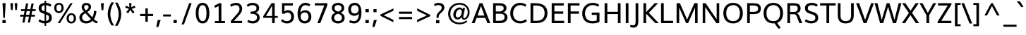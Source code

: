 SplineFontDB: 3.0
FontName: Muli-Medium
FullName: Muli Medium
FamilyName: Muli
Weight: Medium
Copyright: 2013 (c) vernon adams
Version: x
ItalicAngle: 0
UnderlinePosition: 0
UnderlineWidth: 0
Ascent: 1638
Descent: 410
UFOAscent: 1798
UFODescent: -581
LayerCount: 2
Layer: 0 0 "Back"  1
Layer: 1 0 "Fore"  0
FSType: 0
OS2Version: 0
OS2_WeightWidthSlopeOnly: 0
OS2_UseTypoMetrics: 1
CreationTime: 1363067206
ModificationTime: 1363293555
PfmFamily: 33
TTFWeight: 500
TTFWidth: 5
LineGap: 0
VLineGap: 0
OS2TypoAscent: 1978
OS2TypoAOffset: 0
OS2TypoDescent: -679
OS2TypoDOffset: 0
OS2TypoLinegap: 0
OS2WinAscent: 1978
OS2WinAOffset: 0
OS2WinDescent: 679
OS2WinDOffset: 0
HheadAscent: 1978
HheadAOffset: 0
HheadDescent: -679
HheadDOffset: 0
OS2Vendor: 'newt'
Lookup: 4 0 1 "'liga' Standard Ligatures lookup 0"  {"'liga' Standard Ligatures lookup 0-1"  } ['liga' ('DFLT' <'dflt' > 'grek' <'dflt' > 'latn' <'dflt' > ) ]
Lookup: 260 0 0 "'mark' Mark Positioning lookup 0"  {"'mark' Mark Positioning lookup 0-1"  } ['mark' ('DFLT' <'dflt' > 'grek' <'dflt' > 'latn' <'dflt' > ) ]
Lookup: 258 0 0 "'kern' Horizontal Kerning lookup 1"  {"'kern' Horizontal Kerning lookup 1 per glyph data 0"  "'kern' Horizontal Kerning lookup 1 kerning class 1"  } ['kern' ('DFLT' <'dflt' > 'latn' <'dflt' > ) ]
MarkAttachClasses: 1
DEI: 91125
KernClass2: 22 30 "'kern' Horizontal Kerning lookup 1 kerning class 1" 
 89 A Aacute Abreve Acircumflex Adieresis Agrave Amacron Aogonek Aring Atilde uni0200 uni0202
 9 B uni1E02
 16 D Dcaron uni1E0A
 9 F uni1E1E
 9 K uni0136
 23 L Lacute Lcaron uni013B
 89 O Oacute Obreve Ocircumflex Odieresis Ograve Ohungarumlaut Omacron Otilde uni020C uni020E
 9 P uni1E56
 44 R Racute Rcaron Rcommaaccent uni0210 uni0212
 32 T Tcaron uni0162 uni021A uni1E6A
 103 U Uacute Ubreve Ucircumflex Udieresis Ugrave Uhungarumlaut Umacron Uogonek Uring Utilde uni0214 uni0216
 1 V
 37 W Wacute Wcircumflex Wdieresis Wgrave
 37 Y Yacute Ycircumflex Ydieresis Ygrave
 9 b uni1E03
 9 f uni1E1F
 89 o oacute obreve ocircumflex odieresis ograve ohungarumlaut omacron otilde uni020D uni020F
 10 quoteright
 44 r racute rcaron rcommaaccent uni0211 uni0213
 37 w wacute wcircumflex wdieresis wgrave
 37 y yacute ycircumflex ydieresis ygrave
 89 A Aacute Abreve Acircumflex Adieresis Agrave Amacron Aogonek Aring Atilde uni0200 uni0202
 47 C Cacute Ccaron Ccedilla Ccircumflex Cdotaccent
 40 G Gbreve Gcedilla Gcircumflex Gdotaccent
 13 J Jcircumflex
 89 O Oacute Obreve Ocircumflex Odieresis Ograve Ohungarumlaut Omacron Otilde uni020C uni020E
 1 Q
 32 T Tcaron uni0162 uni021A uni1E6A
 1 V
 37 W Wacute Wcircumflex Wdieresis Wgrave
 1 X
 37 Y Yacute Ycircumflex Ydieresis Ygrave
 89 a aacute abreve acircumflex adieresis agrave amacron aogonek aring atilde uni0201 uni0203
 47 c cacute ccaron ccedilla ccircumflex cdotaccent
 5 comma
 16 d dcaron uni1E0B
 94 e eacute ebreve ecaron ecircumflex edieresis edotaccent egrave emacron eogonek uni0205 uni0207
 40 g gbreve gcedilla gcircumflex gdotaccent
 6 hyphen
 89 o oacute obreve ocircumflex odieresis ograve ohungarumlaut omacron otilde uni020D uni020F
 6 period
 1 q
 13 quotedblright
 10 quoteright
 65 s sacute scaron scedilla scircumflex scommaaccent uni0219 uni1E61
 103 u uacute ubreve ucircumflex udieresis ugrave uhungarumlaut umacron uni0215 uni0217 uogonek uring utilde
 1 v
 37 w wacute wcircumflex wdieresis wgrave
 1 x
 37 y yacute ycircumflex ydieresis ygrave
 0 {} 0 {} 0 {} 0 {} 0 {} 0 {} 0 {} 0 {} 0 {} 0 {} 0 {} 0 {} 0 {} 0 {} 0 {} 0 {} 0 {} 0 {} 0 {} 0 {} 0 {} 0 {} 0 {} 0 {} 0 {} 0 {} 0 {} 0 {} 0 {} 0 {} 0 {} 0 {} 0 {} 0 {} 0 {} 0 {} 0 {} -67 {} -46 {} -12 {} 0 {} -41 {} 0 {} 0 {} 0 {} 0 {} 0 {} 0 {} 0 {} 0 {} 0 {} 0 {} -170 {} -111 {} 0 {} 0 {} -14 {} -4 {} 0 {} -12 {} 0 {} 0 {} 0 {} 0 {} 0 {} 0 {} 0 {} 0 {} 0 {} 0 {} 0 {} 0 {} 0 {} 0 {} 0 {} 0 {} 0 {} 0 {} 0 {} 0 {} 0 {} 0 {} 0 {} 0 {} 0 {} 0 {} 0 {} 0 {} 0 {} -4 {} 0 {} -8 {} 0 {} 0 {} 0 {} 0 {} 0 {} 0 {} -6 {} 0 {} 0 {} -10 {} 0 {} 0 {} 0 {} 0 {} 0 {} 0 {} 0 {} 0 {} 0 {} 0 {} 0 {} 0 {} 0 {} 0 {} 0 {} 0 {} 0 {} 0 {} 0 {} -14 {} 0 {} 0 {} 0 {} 0 {} 0 {} 0 {} 0 {} 0 {} 0 {} 0 {} 0 {} 0 {} -120 {} 0 {} 0 {} 0 {} 0 {} 0 {} -110 {} 0 {} 0 {} 0 {} 0 {} 0 {} 0 {} 0 {} 0 {} 0 {} 0 {} 0 {} -6 {} -6 {} 0 {} -8 {} -8 {} 0 {} 0 {} 0 {} 0 {} 0 {} -5 {} 0 {} 0 {} 0 {} -6 {} 0 {} 0 {} 0 {} 0 {} 0 {} 0 {} 0 {} 0 {} 0 {} 0 {} 0 {} 0 {} 0 {} 0 {} 0 {} -44 {} -38 {} 0 {} -24 {} -20 {} -70 {} -44 {} -26 {} 0 {} -78 {} 0 {} 0 {} 0 {} 0 {} 0 {} 0 {} 0 {} 0 {} 0 {} 0 {} -140 {} -110 {} 0 {} 0 {} -34 {} -26 {} 0 {} 0 {} 0 {} -10 {} 0 {} 0 {} 0 {} 0 {} 0 {} -16 {} 0 {} 0 {} -6 {} 0 {} 0 {} 0 {} 0 {} 0 {} 0 {} 0 {} 0 {} 0 {} 0 {} 0 {} 0 {} 0 {} 0 {} 0 {} 0 {} 0 {} 0 {} 0 {} 0 {} -66 {} 0 {} 0 {} -123 {} 0 {} 0 {} 0 {} 0 {} 0 {} 0 {} 0 {} 0 {} 0 {} -230 {} 0 {} -24 {} 0 {} 0 {} -24 {} -230 {} 0 {} 0 {} 0 {} -11 {} 0 {} 0 {} 0 {} 0 {} 0 {} 0 {} 0 {} 0 {} 0 {} 0 {} 0 {} 0 {} 0 {} -6 {} 0 {} 0 {} 0 {} 0 {} 0 {} 0 {} 0 {} 0 {} 0 {} 0 {} 0 {} 0 {} 0 {} 0 {} 0 {} 0 {} 0 {} 0 {} 0 {} 0 {} 0 {} 0 {} -16 {} 0 {} 0 {} 0 {} 0 {} 0 {} 0 {} 0 {} 0 {} 0 {} 0 {} -54 {} -50 {} -70 {} 0 {} -56 {} -64 {} 0 {} -50 {} 0 {} 0 {} 0 {} 0 {} -60 {} -36 {} 0 {} 0 {} 0 {} -16 {} 0 {} 0 {} 0 {} 0 {} -40 {} 0 {} 0 {} 0 {} 0 {} 0 {} 0 {} 0 {} 0 {} 0 {} 0 {} 0 {} 0 {} 0 {} 0 {} 0 {} 0 {} 0 {} 0 {} 0 {} 0 {} 0 {} 0 {} 0 {} 0 {} 0 {} 0 {} -44 {} 0 {} 0 {} -42 {} 0 {} 0 {} 0 {} 0 {} 0 {} 0 {} 0 {} -16 {} -16 {} 0 {} 0 {} -16 {} -20 {} 0 {} -16 {} 0 {} 0 {} 0 {} 0 {} -25 {} 0 {} 0 {} 0 {} 0 {} 0 {} 0 {} -20 {} 0 {} 0 {} 0 {} 0 {} 0 {} 0 {} 0 {} 0 {} 0 {} 0 {} -4 {} -6 {} 0 {} 0 {} -6 {} 0 {} 0 {} -4 {} -50 {} 0 {} 0 {} 0 {} -4 {} 0 {} 0 {} 0 {} 0 {} 0 {} 0 {} -55 {} 0 {} 0 {} 0 {} 0 {} 0 {} 0 {} 0 {} 0 {} 0 {} 0 {} -66 {} -48 {} -130 {} 0 {} -58 {} -70 {} -30 {} -56 {} -80 {} -56 {} 0 {} 0 {} -66 {} -36 {} 0 {} 0 {} 0 {} 0 {} 0 {} 0 {} 0 {} 0 {} 0 {} 0 {} 0 {} 0 {} 0 {} 0 {} 0 {} 0 {} 0 {} 0 {} 0 {} 0 {} 0 {} 0 {} 0 {} 0 {} 0 {} 0 {} 0 {} 0 {} 0 {} 0 {} -4 {} 0 {} 0 {} -4 {} 0 {} 0 {} 0 {} 0 {} 0 {} 0 {} 0 {} 0 {} 0 {} 0 {} 0 {} 0 {} 0 {} 0 {} 0 {} 0 {} 0 {} 0 {} 0 {} 0 {} 0 {} 0 {} 40 {} 60 {} 0 {} 0 {} 0 {} 0 {} 0 {} 0 {} 0 {} 0 {} 0 {} 0 {} 0 {} 0 {} 0 {} 0 {} 0 {} 0 {} 0 {} 0 {} 0 {} 0 {} 0 {} 0 {} 0 {} 0 {} 0 {} 0 {} 0 {} 0 {} 0 {} 0 {} 0 {} 0 {} -4 {} -6 {} -8 {} 0 {} 0 {} 0 {} 0 {} 0 {} 0 {} 0 {} 0 {} 0 {} 0 {} 0 {} 0 {} 0 {} 0 {} 0 {} 0 {} -60 {} 0 {} 0 {} 0 {} 0 {} 0 {} 0 {} 0 {} 0 {} 0 {} 0 {} 0 {} 0 {} 0 {} 0 {} 0 {} 0 {} 0 {} 0 {} 0 {} 0 {} 0 {} 0 {} 0 {} 0 {} 0 {} 0 {} -4 {} -3 {} -70 {} 0 {} 0 {} 0 {} 0 {} 0 {} -70 {} 0 {} 0 {} 0 {} 0 {} 0 {} 0 {} 0 {} 0 {} 0 {} 0 {} 0 {} 0 {} 0 {} 0 {} 0 {} 0 {} 0 {} 0 {} 0 {} 0 {} 0 {} 0 {} 0 {} -20 {} 0 {} 0 {} 0 {} 0 {} 0 {} -60 {} 0 {} 0 {} 0 {} 0 {} 0 {} 0 {} 0 {} 0 {} 0 {} 0 {} 0 {} 0 {} 0 {} 0 {} 0 {} 0 {} 0 {} 0 {} 0 {} 0 {} 0 {} 0 {} 0 {} -60 {} 0 {} 0 {} 0 {} 0 {} 0 {} -120 {} 0 {} 0 {} 0 {} 0 {} 0 {} 0 {} 0 {} 0 {} 0 {}
LangName: 1033 "" "" "" "" "" "" "" "" "" "" "" "" "" "Copyright (c) 2013, vernon adams (<URL|email>),+AAoA-with Reserved Font Name Muli.+AAoACgAA-This Font Software is licensed under the SIL Open Font License, Version 1.1.+AAoA-This license is copied below, and is also available with a FAQ at:+AAoA-http://scripts.sil.org/OFL+AAoA" "http://scripts.sil.org/OFL" 
Encoding: Custom
Compacted: 1
UnicodeInterp: none
NameList: AGL For New Fonts
DisplaySize: -48
AntiAlias: 1
FitToEm: 1
WinInfo: 0 18 10
BeginPrivate: 0
EndPrivate
Grid
-2048 1456 m 0
 4096 1456 l 0
  Named: "cap" 
-2048 1026 m 0
 4096 1026 l 0
  Named: "xheight" 
EndSplineSet
TeXData: 1 0 0 306688 153344 102229 525312 -1048576 102229 783286 444596 497025 792723 393216 433062 380633 303038 157286 324010 404750 52429 2506097 1059062 262144
AnchorClass2: "center"  "'mark' Mark Positioning lookup 0-1" "ogonek"  "'mark' Mark Positioning lookup 0-1" "bottom"  "'mark' Mark Positioning lookup 0-1" "top"  "'mark' Mark Positioning lookup 0-1" 
BeginChars: 65546 444

StartChar: A
Encoding: 33 65 0
Width: 1401
VWidth: 0
Flags: HMW
AnchorPoint: "ogonek" 1260 0 basechar 0
AnchorPoint: "bottom" 826 0 basechar 0
AnchorPoint: "top" 700 1480 basechar 0
LayerCount: 2
Fore
SplineSet
445 552 m 1
 946 552 l 1
 696 1256 l 1
 445 552 l 1
26 0 m 1
 596 1456 l 1
 803 1456 l 1
 1376 0 l 1
 1162 0 l 1
 1014 380 l 1
 383 380 l 1
 237 0 l 1
 26 0 l 1
EndSplineSet
EndChar

StartChar: AE
Encoding: 133 198 1
Width: 2073
VWidth: 0
Flags: HMW
LayerCount: 2
Fore
SplineSet
25 0 m 1
 869 1456 l 1
 1893 1456 l 1
 1893 1288 l 1
 1206 1288 l 1
 1245 830 l 1
 1863 830 l 1
 1863 669 l 1
 1262 669 l 1
 1308 167 l 1
 1918 167 l 1
 1918 0 l 1
 1121 0 l 1
 1086 398 l 1
 476 398 l 1
 250 0 l 1
 25 0 l 1
553 549 m 1
 1072 549 l 1
 1017 1288 l 1
 970 1288 l 1
 553 549 l 1
EndSplineSet
EndChar

StartChar: Aacute
Encoding: 128 193 2
Width: 1401
VWidth: 0
Flags: HMW
LayerCount: 2
UndoRedoHistory
Layer: 1
Undoes
EndUndoes
Redoes
EndRedoes
EndUndoRedoHistory
Fore
Refer: 126 180 N 1 0 0 1 528 480 2
Refer: 0 65 N 1 0 0 1 0 0 3
EndChar

StartChar: Abreve
Encoding: 193 258 3
Width: 1401
VWidth: 0
Flags: HMW
LayerCount: 2
UndoRedoHistory
Layer: 1
Undoes
EndUndoes
Redoes
EndRedoes
EndUndoRedoHistory
Fore
Refer: 147 728 N 1 0 0 1 384 474 2
Refer: 0 65 N 1 0 0 1 0 0 3
EndChar

StartChar: Acircumflex
Encoding: 129 194 4
Width: 1401
VWidth: 0
Flags: HMW
LayerCount: 2
UndoRedoHistory
Layer: 1
Undoes
EndUndoes
Redoes
EndRedoes
EndUndoRedoHistory
Fore
Refer: 159 710 N 1 0 0 1 353 480 2
Refer: 0 65 N 1 0 0 1 0 0 3
EndChar

StartChar: Adieresis
Encoding: 131 196 5
Width: 1401
VWidth: 0
Flags: HMW
LayerCount: 2
UndoRedoHistory
Layer: 1
Undoes
EndUndoes
Redoes
EndRedoes
EndUndoRedoHistory
Fore
Refer: 172 168 N 1 0 0 1 332 480 2
Refer: 0 65 N 1 0 0 1 0 0 3
EndChar

StartChar: Agrave
Encoding: 127 192 6
Width: 1401
VWidth: 0
Flags: HMW
LayerCount: 2
UndoRedoHistory
Layer: 1
Undoes
EndUndoes
Redoes
EndRedoes
EndUndoRedoHistory
Fore
Refer: 211 96 N 1 0 0 1 252 480 2
Refer: 0 65 N 1 0 0 1 0 0 3
EndChar

StartChar: Amacron
Encoding: 191 256 7
Width: 1401
VWidth: 0
Flags: HMW
LayerCount: 2
UndoRedoHistory
Layer: 1
Undoes
EndUndoes
Redoes
EndRedoes
EndUndoRedoHistory
Fore
Refer: 441 713 N 1 0 0 1 327 474 2
Refer: 0 65 N 1 0 0 1 0 0 3
EndChar

StartChar: Aogonek
Encoding: 195 260 8
Width: 1401
VWidth: 0
Flags: HMW
LayerCount: 2
Fore
Refer: 268 731 N 1 0 0 1 952 0 2
Refer: 0 65 N 1 0 0 1 0 0 3
EndChar

StartChar: Aring
Encoding: 132 197 9
Width: 1401
VWidth: 0
Flags: HMW
LayerCount: 2
UndoRedoHistory
Layer: 1
Undoes
EndUndoes
Redoes
EndRedoes
EndUndoRedoHistory
Fore
Refer: 307 730 N 1 0 0 1 384 500 2
Refer: 0 65 N 1 0 0 1 0 0 3
EndChar

StartChar: Atilde
Encoding: 130 195 10
Width: 1401
VWidth: 0
Flags: HMW
LayerCount: 2
UndoRedoHistory
Layer: 1
Undoes
EndUndoes
Redoes
EndRedoes
EndUndoRedoHistory
Fore
Refer: 328 732 N 1 0 0 1 361 480 2
Refer: 0 65 N 1 0 0 1 0 0 3
EndChar

StartChar: B
Encoding: 34 66 11
Width: 1353
VWidth: 0
Flags: HMWO
AnchorPoint: "bottom" 833 0 basechar 0
AnchorPoint: "top" 660 1456 basechar 0
LayerCount: 2
UndoRedoHistory
Layer: 0
Undoes
EndUndoes
Redoes
EndRedoes
EndUndoRedoHistory
UndoRedoHistory
Layer: 1
Undoes
EndUndoes
Redoes
EndRedoes
EndUndoRedoHistory
Fore
SplineSet
196 0 m 1
 196 1456 l 1
 566 1456 l 2
 833 1456 1167 1429 1167 1108 c 0
 1167 958 1088 831 922 786 c 5
 1119 751 1236 617 1236 425 c 0
 1236 200 1063 0 715 0 c 2
 196 0 l 1
393 169 m 1
 679 169 l 2
 906 169 1028 265 1028 430 c 0
 1028 629 916 687 651 687 c 6
 393 687 l 5
 393 169 l 1
392 851 m 5
 627 851 l 6
 801 851 961 897 961 1081 c 0
 961 1263 816 1287 606 1287 c 2
 392 1287 l 1
 392 851 l 5
EndSplineSet
EndChar

StartChar: C
Encoding: 35 67 12
Width: 1394
VWidth: 0
Flags: HMW
AnchorPoint: "bottom" 826 0 basechar 0
AnchorPoint: "top" 774 1456 basechar 0
LayerCount: 2
Fore
SplineSet
825 -22 m 0
 456 -22 107 222 107 717 c 0
 107 1158 402 1482 816 1482 c 0
 992 1482 1146 1441 1278 1332 c 1
 1200 1198 l 1
 1088 1280 963 1315 834 1315 c 0
 502 1315 315 1035 315 718 c 0
 315 358 536 146 835 146 c 0
 973 146 1110 190 1246 291 c 1
 1312 132 l 1
 1168 26 999 -22 825 -22 c 0
EndSplineSet
EndChar

StartChar: Cacute
Encoding: 197 262 13
Width: 1394
VWidth: 0
Flags: HMW
LayerCount: 2
UndoRedoHistory
Layer: 1
Undoes
EndUndoes
Redoes
EndRedoes
EndUndoRedoHistory
Fore
Refer: 126 180 N 1 0 0 1 602 456 2
Refer: 12 67 N 1 0 0 1 0 0 3
EndChar

StartChar: Ccaron
Encoding: 203 268 14
Width: 1394
VWidth: 0
Flags: HMW
LayerCount: 2
UndoRedoHistory
Layer: 1
Undoes
EndUndoes
Redoes
EndRedoes
EndUndoRedoHistory
Fore
Refer: 152 711 N 1 0 0 1 427 456 2
Refer: 12 67 N 1 0 0 1 0 0 3
EndChar

StartChar: Ccedilla
Encoding: 134 199 15
Width: 1394
VWidth: 0
Flags: HMW
LayerCount: 2
Fore
Refer: 157 184 N 1 0 0 1 546 0 2
Refer: 12 67 N 1 0 0 1 0 0 3
EndChar

StartChar: Ccircumflex
Encoding: 199 264 16
Width: 1394
VWidth: 0
Flags: HMW
LayerCount: 2
UndoRedoHistory
Layer: 1
Undoes
EndUndoes
Redoes
EndRedoes
EndUndoRedoHistory
Fore
Refer: 159 710 N 1 0 0 1 427 456 2
Refer: 12 67 N 1 0 0 1 0 0 3
EndChar

StartChar: Cdotaccent
Encoding: 201 266 17
Width: 1394
VWidth: 0
Flags: HMW
LayerCount: 2
UndoRedoHistory
Layer: 1
Undoes
EndUndoes
Redoes
EndRedoes
EndUndoRedoHistory
Fore
Refer: 175 729 N 1 0 0 1 503 426 2
Refer: 12 67 N 1 0 0 1 0 0 3
EndChar

StartChar: D
Encoding: 36 68 18
Width: 1533
VWidth: 0
Flags: HMW
AnchorPoint: "bottom" 833 0 basechar 0
AnchorPoint: "top" 707 1456 basechar 0
LayerCount: 2
UndoRedoHistory
Layer: 0
Undoes
EndUndoes
Redoes
EndRedoes
EndUndoRedoHistory
UndoRedoHistory
Layer: 1
Undoes
EndUndoes
Redoes
EndRedoes
EndUndoRedoHistory
Fore
SplineSet
392 169 m 5
 633 169 l 2
 1035 169 1218 389 1218 726 c 0
 1218 1128 1003 1287 553 1287 c 2
 392 1287 l 5
 392 169 l 5
196 0 m 1
 196 1456 l 1
 531 1456 l 2
 1074 1456 1426 1260 1426 728 c 0
 1426 274 1142 0 620 0 c 2
 196 0 l 1
EndSplineSet
EndChar

StartChar: Dcaron
Encoding: 205 270 19
Width: 1533
VWidth: 0
Flags: HMW
LayerCount: 2
UndoRedoHistory
Layer: 1
Undoes
EndUndoes
Redoes
EndRedoes
EndUndoRedoHistory
Fore
Refer: 152 711 N 1 0 0 1 360 456 2
Refer: 18 68 N 1 0 0 1 0 0 3
EndChar

StartChar: Dcroat
Encoding: 207 272 20
Width: 1505
VWidth: 0
Flags: HMW
LayerCount: 2
Fore
Refer: 32 208 S 1 0 0 1 0 0 2
EndChar

StartChar: E
Encoding: 37 69 21
Width: 1182
VWidth: 0
Flags: HMW
AnchorPoint: "ogonek" 857 0 basechar 0
AnchorPoint: "bottom" 833 0 basechar 0
AnchorPoint: "top" 663 1456 basechar 0
LayerCount: 2
UndoRedoHistory
Layer: 0
Undoes
EndUndoes
Redoes
EndRedoes
EndUndoRedoHistory
UndoRedoHistory
Layer: 1
Undoes
EndUndoes
Redoes
EndRedoes
EndUndoRedoHistory
Fore
SplineSet
196 0 m 1
 196 1456 l 1
 1072 1456 l 1
 1072 1287 l 1
 392 1287 l 1
 392 853 l 5
 1034 853 l 5
 1034 684 l 5
 393 684 l 5
 393 169 l 1
 1102 169 l 1
 1102 0 l 1
 196 0 l 1
EndSplineSet
EndChar

StartChar: Eacute
Encoding: 136 201 22
Width: 1182
VWidth: 0
Flags: HMW
LayerCount: 2
UndoRedoHistory
Layer: 1
Undoes
EndUndoes
Redoes
EndRedoes
EndUndoRedoHistory
Fore
Refer: 126 180 N 1 0 0 1 491 456 2
Refer: 21 69 N 1 0 0 1 0 0 3
EndChar

StartChar: Ebreve
Encoding: 211 276 23
Width: 1182
VWidth: 0
Flags: HMW
LayerCount: 2
UndoRedoHistory
Layer: 1
Undoes
EndUndoes
Redoes
EndRedoes
EndUndoRedoHistory
Fore
Refer: 147 728 N 1 0 0 1 347 450 2
Refer: 21 69 N 1 0 0 1 0 0 3
EndChar

StartChar: Ecaron
Encoding: 217 282 24
Width: 1182
VWidth: 0
Flags: HMW
LayerCount: 2
UndoRedoHistory
Layer: 1
Undoes
EndUndoes
Redoes
EndRedoes
EndUndoRedoHistory
Fore
Refer: 152 711 N 1 0 0 1 316 456 2
Refer: 21 69 N 1 0 0 1 0 0 3
EndChar

StartChar: Ecircumflex
Encoding: 137 202 25
Width: 1182
VWidth: 0
Flags: HMW
LayerCount: 2
UndoRedoHistory
Layer: 1
Undoes
EndUndoes
Redoes
EndRedoes
EndUndoRedoHistory
Fore
Refer: 159 710 N 1 0 0 1 316 456 2
Refer: 21 69 N 1 0 0 1 0 0 3
EndChar

StartChar: Edieresis
Encoding: 138 203 26
Width: 1182
VWidth: 0
Flags: HMW
LayerCount: 2
UndoRedoHistory
Layer: 1
Undoes
EndUndoes
Redoes
EndRedoes
EndUndoRedoHistory
Fore
Refer: 172 168 N 1 0 0 1 295 456 2
Refer: 21 69 N 1 0 0 1 0 0 3
EndChar

StartChar: Edotaccent
Encoding: 213 278 27
Width: 1182
VWidth: 0
Flags: HMW
LayerCount: 2
UndoRedoHistory
Layer: 1
Undoes
EndUndoes
Redoes
EndRedoes
EndUndoRedoHistory
Fore
Refer: 175 729 N 1 0 0 1 392 426 2
Refer: 21 69 N 1 0 0 1 0 0 3
EndChar

StartChar: Egrave
Encoding: 135 200 28
Width: 1182
VWidth: 0
Flags: HMW
LayerCount: 2
UndoRedoHistory
Layer: 1
Undoes
EndUndoes
Redoes
EndRedoes
EndUndoRedoHistory
Fore
Refer: 211 96 N 1 0 0 1 215 456 2
Refer: 21 69 N 1 0 0 1 0 0 3
EndChar

StartChar: Emacron
Encoding: 209 274 29
Width: 1182
VWidth: 0
Flags: HMW
LayerCount: 2
UndoRedoHistory
Layer: 1
Undoes
EndUndoes
Redoes
EndRedoes
EndUndoRedoHistory
Fore
Refer: 441 713 N 1 0 0 1 290 450 2
Refer: 21 69 N 1 0 0 1 0 0 3
EndChar

StartChar: Eng
Encoding: 265 330 30
Width: 1574
VWidth: 0
Flags: HMW
LayerCount: 2
Fore
SplineSet
548 -372 m 1
 572 -216 l 1
 700 -250 808 -270 897 -270 c 0
 1089 -270 1180 -193 1190 -3 c 0
 1191 3 1192 52 1192 58 c 1
 469 1049 l 1
 380 1188 l 1
 380 0 l 5
 189 0 l 5
 189 1456 l 1
 407 1456 l 1
 1100 483 l 1
 1193 344 l 1
 1193 1456 l 1
 1385 1456 l 1
 1385 96 l 2
 1385 -242 1247 -419 901 -419 c 0
 802 -419 684 -404 548 -372 c 1
EndSplineSet
EndChar

StartChar: Eogonek
Encoding: 215 280 31
Width: 1182
VWidth: 0
Flags: HMW
LayerCount: 2
UndoRedoHistory
Layer: 1
Undoes
EndUndoes
Redoes
EndRedoes
EndUndoRedoHistory
Fore
Refer: 268 731 N 1 0 0 1 549 0 2
Refer: 21 69 N 1 0 0 1 0 0 3
EndChar

StartChar: Eth
Encoding: 143 208 32
Width: 1505
VWidth: 0
Flags: HMW
LayerCount: 2
UndoRedoHistory
Layer: 1
Undoes
EndUndoes
Redoes
EndRedoes
EndUndoRedoHistory
Fore
SplineSet
14 813 m 1
 688 813 l 1
 688 685 l 1
 14 685 l 1
 14 813 l 1
EndSplineSet
Refer: 18 68 N 1 0 0 1 0 0 2
EndChar

StartChar: Euro
Encoding: 415 8364 33
Width: 1190
VWidth: 0
Flags: HMW
LayerCount: 2
UndoRedoHistory
Layer: 1
Undoes
EndUndoes
Redoes
EndRedoes
EndUndoRedoHistory
Fore
SplineSet
741 -21 m 0
 414 -21 245 195 201 508 c 1
 66 508 l 1
 88 636 l 1
 186 636 l 1
 181 671 181 737 186 796 c 1
 62 796 l 1
 87 924 l 1
 206 924 l 1
 264 1225 457 1439 771 1439 c 0
 905 1439 1018 1399 1104 1314 c 1
 1064 1134 l 1
 983 1227 875 1275 766 1275 c 0
 567 1275 457 1119 410 924 c 1
 987 924 l 1
 965 796 l 1
 389 796 l 1
 385 750 386 656 391 636 c 1
 954 636 l 1
 933 508 l 1
 405 508 l 1
 436 295 542 145 756 145 c 0
 849 145 958 179 1081 256 c 1
 1080 79 l 1
 978 10 864 -21 741 -21 c 0
EndSplineSet
EndChar

StartChar: F
Encoding: 38 70 34
Width: 1115
VWidth: 0
Flags: HMW
AnchorPoint: "bottom" 833 0 basechar 0
AnchorPoint: "top" 675 1456 basechar 0
LayerCount: 2
UndoRedoHistory
Layer: 0
Undoes
EndUndoes
Redoes
EndRedoes
EndUndoRedoHistory
UndoRedoHistory
Layer: 1
Undoes
EndUndoes
Redoes
EndRedoes
EndUndoRedoHistory
Fore
SplineSet
196 0 m 1
 196 1456 l 1
 1040 1456 l 1
 1040 1287 l 1
 392 1287 l 1
 392 854 l 5
 996 854 l 5
 996 685 l 5
 392 685 l 5
 392 0 l 1
 196 0 l 1
EndSplineSet
EndChar

StartChar: G
Encoding: 39 71 35
Width: 1528
VWidth: 0
Flags: HMW
AnchorPoint: "bottom" 826 0 basechar 0
AnchorPoint: "top" 810 1456 basechar 0
LayerCount: 2
Fore
SplineSet
844 -22 m 0
 361 -22 107 267 107 702 c 0
 107 1163 432 1482 860 1482 c 0
 1062 1482 1216 1430 1341 1337 c 1
 1262 1200 l 1
 1149 1278 1021 1315 866 1315 c 0
 546 1315 311 1069 311 714 c 0
 311 378 480 145 852 145 c 0
 956 145 1072 163 1163 197 c 1
 1163 600 l 1
 799 600 l 1
 799 768 l 1
 1360 768 l 1
 1360 84 l 1
 1192 7 1014 -22 844 -22 c 0
EndSplineSet
EndChar

StartChar: Gbreve
Encoding: 221 286 36
Width: 1528
VWidth: 0
Flags: HMW
LayerCount: 2
UndoRedoHistory
Layer: 1
Undoes
EndUndoes
Redoes
EndRedoes
EndUndoRedoHistory
Fore
Refer: 147 728 N 1 0 0 1 494 450 2
Refer: 35 71 N 1 0 0 1 0 0 3
EndChar

StartChar: Gcedilla
Encoding: 225 290 37
Width: 1528
VWidth: 0
Flags: HMW
LayerCount: 2
UndoRedoHistory
Layer: 1
Undoes
EndUndoes
Redoes
EndRedoes
EndUndoRedoHistory
Fore
Refer: 161 44 N 1 0 0 1 612.5 -369 2
Refer: 35 71 N 1 0 0 1 0 0 3
EndChar

StartChar: Gcircumflex
Encoding: 219 284 38
Width: 1528
VWidth: 0
Flags: HMW
LayerCount: 2
UndoRedoHistory
Layer: 1
Undoes
EndUndoes
Redoes
EndRedoes
EndUndoRedoHistory
Fore
Refer: 159 710 N 1 0 0 1 463 456 2
Refer: 35 71 N 1 0 0 1 0 0 3
EndChar

StartChar: Gdotaccent
Encoding: 223 288 39
Width: 1528
VWidth: 0
Flags: HMW
LayerCount: 2
UndoRedoHistory
Layer: 1
Undoes
EndUndoes
Redoes
EndRedoes
EndUndoRedoHistory
Fore
Refer: 175 729 N 1 0 0 1 539 426 2
Refer: 35 71 N 1 0 0 1 0 0 3
EndChar

StartChar: H
Encoding: 40 72 40
Width: 1550
VWidth: 0
Flags: HMW
AnchorPoint: "bottom" 814 0 basechar 0
AnchorPoint: "top" 746 1456 basechar 0
LayerCount: 2
UndoRedoHistory
Layer: 0
Undoes
EndUndoes
Redoes
EndRedoes
EndUndoRedoHistory
UndoRedoHistory
Layer: 1
Undoes
EndUndoes
Redoes
EndRedoes
EndUndoRedoHistory
Fore
SplineSet
196 0 m 1
 196 1456 l 1
 392 1456 l 1
 392 829 l 1
 1158 829 l 1
 1158 1456 l 1
 1354 1456 l 1
 1354 0 l 1
 1160 0 l 1
 1160 663 l 1
 394 663 l 1
 394 0 l 1
 196 0 l 1
EndSplineSet
EndChar

StartChar: Hbar
Encoding: 229 294 41
Width: 1532
VWidth: 0
Flags: HMW
LayerCount: 2
Fore
SplineSet
92 1149 m 1
 91 1286 l 1
 1442 1286 l 1
 1442 1149 l 1
 92 1149 l 1
EndSplineSet
Refer: 40 72 N 1 0 0 1 0 0 2
EndChar

StartChar: Hcircumflex
Encoding: 227 292 42
Width: 1550
VWidth: 0
Flags: HMW
LayerCount: 2
UndoRedoHistory
Layer: 1
Undoes
EndUndoes
Redoes
EndRedoes
EndUndoRedoHistory
Fore
Refer: 159 710 N 1 0 0 1 399 456 2
Refer: 40 72 N 1 0 0 1 0 0 3
EndChar

StartChar: I
Encoding: 41 73 43
Width: 588
VWidth: 0
Flags: HMW
AnchorPoint: "bottom" 291 1 basechar 0
AnchorPoint: "top" 294 1456 basechar 0
LayerCount: 2
UndoRedoHistory
Layer: 0
Undoes
EndUndoes
Redoes
EndRedoes
EndUndoRedoHistory
UndoRedoHistory
Layer: 1
Undoes
EndUndoes
Redoes
EndRedoes
EndUndoRedoHistory
Fore
SplineSet
196 0 m 1
 196 1456 l 1
 392 1456 l 5
 392 0 l 5
 196 0 l 1
EndSplineSet
EndChar

StartChar: IJ
Encoding: 241 306 44
Width: 1309
VWidth: 0
Flags: HMW
LayerCount: 2
Fore
Refer: 54 74 N 1 0 0 1 578 0 2
Refer: 43 73 N 1 0 0 1 0 0 2
EndChar

StartChar: Iacute
Encoding: 140 205 45
Width: 588
VWidth: 0
Flags: HMW
LayerCount: 2
UndoRedoHistory
Layer: 1
Undoes
EndUndoes
Redoes
EndRedoes
EndUndoRedoHistory
Fore
Refer: 126 180 N 1 0 0 1 122 456 2
Refer: 43 73 N 1 0 0 1 0 0 3
EndChar

StartChar: Ibreve
Encoding: 235 300 46
Width: 588
VWidth: 0
Flags: HMW
LayerCount: 2
UndoRedoHistory
Layer: 1
Undoes
EndUndoes
Redoes
EndRedoes
EndUndoRedoHistory
Fore
Refer: 147 728 N 1 0 0 1 -22 450 2
Refer: 43 73 N 1 0 0 1 0 0 3
EndChar

StartChar: Icircumflex
Encoding: 141 206 47
Width: 588
VWidth: 0
Flags: HMW
LayerCount: 2
UndoRedoHistory
Layer: 1
Undoes
EndUndoes
Redoes
EndRedoes
EndUndoRedoHistory
Fore
Refer: 159 710 N 1 0 0 1 -53 456 2
Refer: 43 73 N 1 0 0 1 0 0 3
EndChar

StartChar: Idieresis
Encoding: 142 207 48
Width: 588
VWidth: 0
Flags: HMW
LayerCount: 2
UndoRedoHistory
Layer: 1
Undoes
EndUndoes
Redoes
EndRedoes
EndUndoRedoHistory
Fore
Refer: 172 168 N 1 0 0 1 -74 456 2
Refer: 43 73 N 1 0 0 1 0 0 3
EndChar

StartChar: Idotaccent
Encoding: 239 304 49
Width: 588
VWidth: 0
Flags: HMW
LayerCount: 2
UndoRedoHistory
Layer: 1
Undoes
EndUndoes
Redoes
EndRedoes
EndUndoRedoHistory
Fore
Refer: 175 729 N 1 0 0 1 23 426 2
Refer: 43 73 N 1 0 0 1 0 0 3
EndChar

StartChar: Igrave
Encoding: 139 204 50
Width: 588
VWidth: 0
Flags: HMW
LayerCount: 2
UndoRedoHistory
Layer: 1
Undoes
EndUndoes
Redoes
EndRedoes
EndUndoRedoHistory
Fore
Refer: 211 96 N 1 0 0 1 -154 456 2
Refer: 43 73 N 1 0 0 1 0 0 3
EndChar

StartChar: Imacron
Encoding: 233 298 51
Width: 588
VWidth: 0
Flags: HMW
LayerCount: 2
UndoRedoHistory
Layer: 1
Undoes
EndUndoes
Redoes
EndRedoes
EndUndoRedoHistory
Fore
Refer: 441 713 N 1 0 0 1 -79 450 2
Refer: 43 73 N 1 0 0 1 0 0 3
EndChar

StartChar: Iogonek
Encoding: 237 302 52
Width: 588
VWidth: 0
Flags: HMW
LayerCount: 2
UndoRedoHistory
Layer: 1
Undoes
EndUndoes
Redoes
EndRedoes
EndUndoRedoHistory
Fore
Refer: 268 731 N 1 0 0 1 -21 0.244466 2
Refer: 43 73 N 1 0 0 1 0 0 3
EndChar

StartChar: Itilde
Encoding: 231 296 53
Width: 588
VWidth: 0
Flags: HMW
LayerCount: 2
UndoRedoHistory
Layer: 1
Undoes
EndUndoes
Redoes
EndRedoes
EndUndoRedoHistory
Fore
Refer: 328 732 N 1 0 0 1 -45 456 2
Refer: 43 73 N 1 0 0 1 0 0 3
EndChar

StartChar: J
Encoding: 42 74 54
Width: 738
VWidth: 0
Flags: HMW
AnchorPoint: "bottom" 826 0 basechar 0
AnchorPoint: "top" 434 1456 basechar 0
LayerCount: 2
UndoRedoHistory
Layer: 1
Undoes
EndUndoes
Redoes
EndRedoes
EndUndoRedoHistory
Fore
SplineSet
200 -330 m 0
 95 -330 -5 -300 -52 -282 c 1
 -24 -126 l 1
 13 -138 89 -163 174 -163 c 0
 315 -163 346 -66 346 120 c 6
 346 1456 l 5
 542 1456 l 1
 542 117 l 2
 542 -181 425 -330 200 -330 c 0
EndSplineSet
EndChar

StartChar: Jcircumflex
Encoding: 243 308 55
Width: 738
VWidth: 0
Flags: HMW
LayerCount: 2
UndoRedoHistory
Layer: 1
Undoes
EndUndoes
Redoes
EndRedoes
EndUndoRedoHistory
Fore
Refer: 159 710 N 1 0 0 1 87 456 2
Refer: 54 74 N 1 0 0 1 0 0 3
EndChar

StartChar: K
Encoding: 43 75 56
Width: 1296
VWidth: 0
Flags: HMW
AnchorPoint: "bottom" 733 0 basechar 0
AnchorPoint: "top" 674 1456 basechar 0
LayerCount: 2
UndoRedoHistory
Layer: 0
Undoes
EndUndoes
Redoes
EndRedoes
EndUndoRedoHistory
UndoRedoHistory
Layer: 1
Undoes
EndUndoes
Redoes
EndRedoes
EndUndoRedoHistory
Fore
SplineSet
196 0 m 1
 196 1456 l 1
 392 1456 l 5
 392 801 l 5
 1015 1456 l 1
 1258 1456 l 1
 588 755 l 1
 1306 0 l 1
 1057 0 l 1
 393 690 l 5
 393 0 l 5
 196 0 l 1
EndSplineSet
EndChar

StartChar: L
Encoding: 44 76 57
Width: 1106
VWidth: 0
Flags: HMW
AnchorPoint: "bottom" 703 0 basechar 0
AnchorPoint: "top" 587 1456 basechar 0
LayerCount: 2
UndoRedoHistory
Layer: 0
Undoes
EndUndoes
Redoes
EndRedoes
EndUndoRedoHistory
UndoRedoHistory
Layer: 1
Undoes
EndUndoes
Redoes
EndRedoes
EndUndoRedoHistory
Fore
SplineSet
196 0 m 1
 196 1456 l 1
 392 1456 l 5
 392 169 l 5
 1069 169 l 1
 1069 0 l 1
 196 0 l 1
EndSplineSet
EndChar

StartChar: Lacute
Encoding: 248 313 58
Width: 1106
VWidth: 0
Flags: HMW
LayerCount: 2
UndoRedoHistory
Layer: 1
Undoes
EndUndoes
Redoes
EndRedoes
EndUndoRedoHistory
Fore
Refer: 126 180 N 1 0 0 1 415 456 2
Refer: 57 76 N 1 0 0 1 0 0 3
EndChar

StartChar: Lcaron
Encoding: 252 317 59
Width: 1106
VWidth: 0
Flags: HMW
LayerCount: 2
UndoRedoHistory
Layer: 1
Undoes
EndUndoes
Redoes
EndRedoes
EndUndoRedoHistory
Fore
Refer: 161 44 S 1 0 0 1 822 1257 2
Refer: 57 76 N 1 0 0 1 0 0 2
EndChar

StartChar: Ldot
Encoding: 254 319 60
Width: 1106
VWidth: 0
Flags: HMW
LayerCount: 2
UndoRedoHistory
Layer: 1
Undoes
EndUndoes
Redoes
EndRedoes
EndUndoRedoHistory
Fore
Refer: 252 183 S 1 0 0 1 534 123 2
Refer: 57 76 N 1 0 0 1 0 0 3
EndChar

StartChar: Lslash
Encoding: 256 321 61
Width: 1133
VWidth: 0
Flags: HMW
LayerCount: 2
Fore
SplineSet
652 884 m 1
 23 469 l 1
 23 632 l 1
 652 1047 l 1
 652 884 l 1
EndSplineSet
Refer: 57 76 N 1 0 0 1 0 0 2
EndChar

StartChar: M
Encoding: 45 77 62
Width: 1919
VWidth: 0
Flags: HMW
AnchorPoint: "bottom" 833 0 basechar 0
AnchorPoint: "top" 939 1456 basechar 0
LayerCount: 2
UndoRedoHistory
Layer: 0
Undoes
EndUndoes
Redoes
EndRedoes
EndUndoRedoHistory
UndoRedoHistory
Layer: 1
Undoes
EndUndoes
Redoes
EndRedoes
EndUndoRedoHistory
Fore
SplineSet
196 0 m 1
 196 1456 l 1
 436 1456 l 1
 868 469 l 1
 961 254 l 1
 1054 473 l 1
 1486 1456 l 1
 1723 1456 l 1
 1723 0 l 1
 1537 0 l 1
 1537 1138 l 1
 1471 990 l 1
 1032 0 l 1
 887 0 l 1
 456 974 l 1
 386 1145 l 1
 386 0 l 1
 196 0 l 1
EndSplineSet
EndChar

StartChar: N
Encoding: 46 78 63
Width: 1592
VWidth: 0
Flags: HMW
AnchorPoint: "bottom" 811 0 basechar 0
AnchorPoint: "top" 776 1456 basechar 0
LayerCount: 2
UndoRedoHistory
Layer: 0
Undoes
EndUndoes
Redoes
EndRedoes
EndUndoRedoHistory
UndoRedoHistory
Layer: 1
Undoes
EndUndoes
Redoes
EndRedoes
EndUndoRedoHistory
Fore
SplineSet
196 0 m 1
 196 1456 l 1
 409 1456 l 1
 1117 414 l 1
 1210 275 l 1
 1210 1456 l 1
 1396 1456 l 1
 1396 0 l 1
 1183 0 l 1
 470 1037 l 1
 380 1175 l 1
 380 0 l 1
 196 0 l 1
EndSplineSet
EndChar

StartChar: Nacute
Encoding: 258 323 64
Width: 1592
VWidth: 0
Flags: HMW
LayerCount: 2
UndoRedoHistory
Layer: 1
Undoes
EndUndoes
Redoes
EndRedoes
EndUndoRedoHistory
Fore
Refer: 126 180 N 1 0 0 1 604 456 2
Refer: 63 78 N 1 0 0 1 0 0 3
EndChar

StartChar: Ncaron
Encoding: 262 327 65
Width: 1592
VWidth: 0
Flags: HMW
LayerCount: 2
UndoRedoHistory
Layer: 1
Undoes
EndUndoes
Redoes
EndRedoes
EndUndoRedoHistory
Fore
Refer: 152 711 N 1 0 0 1 429 456 2
Refer: 63 78 N 1 0 0 1 0 0 3
EndChar

StartChar: Ntilde
Encoding: 144 209 66
Width: 1592
VWidth: 0
Flags: HMW
LayerCount: 2
UndoRedoHistory
Layer: 1
Undoes
EndUndoes
Redoes
EndRedoes
EndUndoRedoHistory
Fore
Refer: 328 732 N 1 0 0 1 437 456 2
Refer: 63 78 N 1 0 0 1 0 0 3
EndChar

StartChar: O
Encoding: 47 79 67
Width: 1630
VWidth: 0
Flags: HMW
AnchorPoint: "ogonek" 873 0 basechar 0
AnchorPoint: "bottom" 826 0 basechar 0
AnchorPoint: "top" 822 1456 basechar 0
LayerCount: 2
Fore
SplineSet
816 145 m 0
 1158 145 1309 380 1309 730 c 0
 1309 1060 1159 1315 818 1315 c 0
 485 1315 318 1059 318 730 c 0
 318 380 481 145 816 145 c 0
818 -22 m 0
 370 -22 107 271 107 730 c 0
 107 1170 368 1482 819 1482 c 0
 1255 1482 1524 1170 1524 730 c 0
 1524 273 1263 -22 818 -22 c 0
EndSplineSet
EndChar

StartChar: OE
Encoding: 273 338 68
Width: 2049
VWidth: 0
Flags: HMW
LayerCount: 2
Fore
SplineSet
806 -23 m 0
 380 -35 107 250 107 730 c 0
 107 1176 388 1485 802 1483 c 1
 977 1484 1086 1425 1126 1386 c 1
 1126 1456 l 1
 1939 1456 l 1
 1939 1287 l 1
 1323 1287 l 1
 1323 830 l 1
 1901 830 l 1
 1901 661 l 1
 1323 661 l 1
 1323 169 l 1
 1969 169 l 1
 1969 0 l 1
 1126 0 l 1
 1126 92 l 1
 1075 41 966 -19 806 -23 c 0
814 140 m 0
 984 143 1078 206 1126 261 c 1
 1126 1211 l 1
 1070 1266 967 1319 803 1314 c 1
 500 1308 318 1066 318 725 c 0
 318 382 491 134 814 140 c 0
EndSplineSet
EndChar

StartChar: Oacute
Encoding: 146 211 69
Width: 1630
VWidth: 0
Flags: HMW
LayerCount: 2
UndoRedoHistory
Layer: 1
Undoes
EndUndoes
Redoes
EndRedoes
EndUndoRedoHistory
Fore
Refer: 126 180 N 1 0 0 1 650 456 2
Refer: 67 79 N 1 0 0 1 0 0 3
EndChar

StartChar: Obreve
Encoding: 269 334 70
Width: 1630
VWidth: 0
Flags: HMW
LayerCount: 2
UndoRedoHistory
Layer: 1
Undoes
EndUndoes
Redoes
EndRedoes
EndUndoRedoHistory
Fore
Refer: 147 728 N 1 0 0 1 506 450 2
Refer: 67 79 N 1 0 0 1 0 0 3
EndChar

StartChar: Ocircumflex
Encoding: 147 212 71
Width: 1630
VWidth: 0
Flags: HMW
LayerCount: 2
UndoRedoHistory
Layer: 1
Undoes
EndUndoes
Redoes
EndRedoes
EndUndoRedoHistory
Fore
Refer: 159 710 N 1 0 0 1 475 456 2
Refer: 67 79 N 1 0 0 1 0 0 3
EndChar

StartChar: Odieresis
Encoding: 149 214 72
Width: 1630
VWidth: 0
Flags: HMW
LayerCount: 2
UndoRedoHistory
Layer: 1
Undoes
EndUndoes
Redoes
EndRedoes
EndUndoRedoHistory
Fore
Refer: 172 168 N 1 0 0 1 454 456 2
Refer: 67 79 N 1 0 0 1 0 0 3
EndChar

StartChar: Ograve
Encoding: 145 210 73
Width: 1630
VWidth: 0
Flags: HMW
LayerCount: 2
UndoRedoHistory
Layer: 1
Undoes
EndUndoes
Redoes
EndRedoes
EndUndoRedoHistory
Fore
Refer: 211 96 N 1 0 0 1 374 456 2
Refer: 67 79 N 1 0 0 1 0 0 3
EndChar

StartChar: Ohungarumlaut
Encoding: 271 336 74
Width: 1630
VWidth: 0
Flags: HMW
LayerCount: 2
UndoRedoHistory
Layer: 1
Undoes
EndUndoes
Redoes
EndRedoes
EndUndoRedoHistory
Fore
Refer: 221 733 N 1 0 0 1 506 456 2
Refer: 67 79 N 1 0 0 1 0 0 3
EndChar

StartChar: Omacron
Encoding: 267 332 75
Width: 1630
VWidth: 0
Flags: HMW
LayerCount: 2
UndoRedoHistory
Layer: 1
Undoes
EndUndoes
Redoes
EndRedoes
EndUndoRedoHistory
Fore
Refer: 441 713 N 1 0 0 1 449 450 2
Refer: 67 79 N 1 0 0 1 0 0 3
EndChar

StartChar: Omega
Encoding: 65536 937 76
Width: 1603
VWidth: 0
Flags: HMW
LayerCount: 2
Fore
SplineSet
96 0 m 1
 73 158 l 1
 399 157 l 1
 222 297 104 523 104 788 c 0
 104 1197 402 1460 801 1460 c 0
 1215 1460 1475 1167 1475 782 c 0
 1475 511 1333 290 1174 157 c 1
 1203 157 1448 158 1475 158 c 1
 1461 0 l 1
 928 0 l 1
 924 136 l 1
 1124 271 1271 505 1271 766 c 0
 1271 1051 1112 1300 797 1300 c 0
 509 1300 309 1084 309 771 c 0
 309 510 448 268 651 136 c 1
 655 0 l 1
 96 0 l 1
EndSplineSet
EndChar

StartChar: Oslash
Encoding: 151 216 77
Width: 1663
VWidth: 0
Flags: HMW
LayerCount: 2
Fore
SplineSet
434 -124 m 1
 339 -74 l 1
 1204 1560 l 1
 1299 1509 l 1
 434 -124 l 1
EndSplineSet
Refer: 67 79 N 1 0 0 1 0 0 2
EndChar

StartChar: Otilde
Encoding: 148 213 78
Width: 1630
VWidth: 0
Flags: HMW
LayerCount: 2
UndoRedoHistory
Layer: 1
Undoes
EndUndoes
Redoes
EndRedoes
EndUndoRedoHistory
Fore
Refer: 328 732 N 1 0 0 1 483 456 2
Refer: 67 79 N 1 0 0 1 0 0 3
EndChar

StartChar: P
Encoding: 48 80 79
Width: 1259
VWidth: 0
Flags: HMW
AnchorPoint: "bottom" 833 0 basechar 0
AnchorPoint: "top" 635 1456 basechar 0
LayerCount: 2
UndoRedoHistory
Layer: 0
Undoes
EndUndoes
Redoes
EndRedoes
EndUndoRedoHistory
UndoRedoHistory
Layer: 1
Undoes
EndUndoes
Redoes
EndRedoes
EndUndoRedoHistory
Fore
SplineSet
196 0 m 1
 196 1456 l 1
 613 1456 l 2
 954 1456 1190 1396 1190 1057 c 0
 1190 751 976 658 659 658 c 2
 392 658 l 5
 392 0 l 5
 196 0 l 1
392 826 m 5
 657 826 l 2
 865 826 991 870 991 1055 c 0
 991 1258 858 1287 618 1287 c 2
 392 1287 l 5
 392 826 l 5
EndSplineSet
EndChar

StartChar: Q
Encoding: 49 81 80
Width: 1628
VWidth: 0
Flags: HMW
AnchorPoint: "bottom" 826 0 basechar 0
AnchorPoint: "top" 810 1456 basechar 0
LayerCount: 2
Fore
SplineSet
1225 -429 m 1
 1225 -429 1026 -243 913 -9 c 1
 1095 25 l 1
 1181 -152 1345 -302 1345 -302 c 1
 1225 -429 l 1
EndSplineSet
Refer: 67 79 N 1 0 0 1 0 0 2
EndChar

StartChar: R
Encoding: 50 82 81
Width: 1348
VWidth: 0
Flags: HMW
AnchorPoint: "bottom" 833 0 basechar 0
AnchorPoint: "top" 658 1456 basechar 0
LayerCount: 2
UndoRedoHistory
Layer: 0
Undoes
EndUndoes
Redoes
EndRedoes
EndUndoRedoHistory
UndoRedoHistory
Layer: 1
Undoes
EndUndoes
Redoes
EndRedoes
EndUndoRedoHistory
Fore
SplineSet
196 0 m 1
 196 1456 l 1
 651 1456 l 2
 908 1456 1155 1405 1155 1072 c 0
 1155 897 1074 769 880 722 c 5
 1001 682 1053 560 1107 427 c 6
 1276 0 l 1
 1064 0 l 1
 901 433 l 6
 837 602 798 650 634 650 c 6
 392 650 l 5
 392 0 l 1
 196 0 l 1
391 817 m 5
 643 817 l 6
 814 817 947 865 947 1057 c 0
 947 1246 853 1287 659 1287 c 2
 391 1287 l 1
 391 817 l 5
EndSplineSet
EndChar

StartChar: Racute
Encoding: 275 340 82
Width: 1348
VWidth: 0
Flags: HMW
LayerCount: 2
UndoRedoHistory
Layer: 1
Undoes
EndUndoes
Redoes
EndRedoes
EndUndoRedoHistory
Fore
Refer: 126 180 N 1 0 0 1 486 456 2
Refer: 81 82 N 1 0 0 1 0 0 3
EndChar

StartChar: Rcaron
Encoding: 279 344 83
Width: 1348
VWidth: 0
Flags: HMW
LayerCount: 2
UndoRedoHistory
Layer: 1
Undoes
EndUndoes
Redoes
EndRedoes
EndUndoRedoHistory
Fore
Refer: 152 711 N 1 0 0 1 311 456 2
Refer: 81 82 N 1 0 0 1 0 0 3
EndChar

StartChar: Rcommaaccent
Encoding: 277 342 84
Width: 1348
VWidth: 0
Flags: HMW
LayerCount: 2
UndoRedoHistory
Layer: 1
Undoes
EndUndoes
Redoes
EndRedoes
EndUndoRedoHistory
Fore
Refer: 161 44 N 1 0 0 1 504.5 -347 2
Refer: 81 82 N 1 0 0 1 0 0 3
EndChar

StartChar: S
Encoding: 51 83 85
Width: 1227
VWidth: 0
Flags: HMW
AnchorPoint: "bottom" 587 -1 basechar 0
AnchorPoint: "top" 609 1456 basechar 0
LayerCount: 2
UndoRedoHistory
Layer: 1
Undoes
EndUndoes
Redoes
EndRedoes
EndUndoRedoHistory
Fore
SplineSet
604 -22 m 0
 353 -22 171 95 126 142 c 1
 213 284 l 1
 268 241 424 145 599 145 c 0
 794 145 897 232 897 382 c 4
 897 532 841 591 537 679 c 4
 275 755 139 855 139 1097 c 0
 139 1354 356 1482 625 1482 c 0
 895 1482 1018 1383 1072 1329 c 1
 974 1196 l 1
 921 1244 805 1315 650 1315 c 0
 478 1315 347 1251 347 1104 c 0
 347 949 401 913 664 834 c 4
 1005 732 1102 614 1102 382 c 4
 1102 108 874 -22 604 -22 c 0
EndSplineSet
EndChar

StartChar: Sacute
Encoding: 281 346 86
Width: 1227
VWidth: 0
Flags: HMW
LayerCount: 2
UndoRedoHistory
Layer: 1
Undoes
EndUndoes
Redoes
EndRedoes
EndUndoRedoHistory
Fore
Refer: 126 180 N 1 0 0 1 437 456 2
Refer: 85 83 N 1 0 0 1 0 0 3
EndChar

StartChar: Scaron
Encoding: 287 352 87
Width: 1227
VWidth: 0
Flags: HMW
LayerCount: 2
UndoRedoHistory
Layer: 1
Undoes
EndUndoes
Redoes
EndRedoes
EndUndoRedoHistory
Fore
Refer: 152 711 N 1 0 0 1 262 456 2
Refer: 85 83 N 1 0 0 1 0 0 3
EndChar

StartChar: Scedilla
Encoding: 285 350 88
Width: 1227
VWidth: 0
Flags: HMW
LayerCount: 2
Fore
Refer: 157 184 N 1 0 0 1 307 -1 2
Refer: 85 83 N 1 0 0 1 0 0 3
EndChar

StartChar: Scircumflex
Encoding: 283 348 89
Width: 1227
VWidth: 0
Flags: HMW
LayerCount: 2
UndoRedoHistory
Layer: 1
Undoes
EndUndoes
Redoes
EndRedoes
EndUndoRedoHistory
Fore
Refer: 159 710 N 1 0 0 1 262 456 2
Refer: 85 83 N 1 0 0 1 0 0 3
EndChar

StartChar: Scommaaccent
Encoding: -1 536 90
Width: 1208
VWidth: 0
Flags: HW
LayerCount: 2
Fore
Refer: 85 83 N 1 0 0 1 0 0 2
Refer: 162 -1 N 1 0 0 1 289.6 -1.75 2
EndChar

StartChar: T
Encoding: 52 84 91
Width: 1147
VWidth: 0
Flags: HMW
AnchorPoint: "bottom" 563 0 basechar 0
AnchorPoint: "top" 560 1456 basechar 0
LayerCount: 2
Fore
SplineSet
473 0 m 1
 473 1287 l 1
 10 1287 l 1
 10 1456 l 1
 1137 1456 l 1
 1137 1287 l 1
 669 1287 l 5
 669 0 l 5
 473 0 l 1
EndSplineSet
EndChar

StartChar: Tbar
Encoding: 293 358 92
Width: 1147
VWidth: 0
Flags: HMW
LayerCount: 2
Fore
SplineSet
174 617 m 1
 174 766 l 1
 956 766 l 1
 956 617 l 1
 174 617 l 1
EndSplineSet
Refer: 91 84 N 1 0 0 1 0 0 2
EndChar

StartChar: Tcaron
Encoding: 291 356 93
Width: 1147
VWidth: 0
Flags: HMW
LayerCount: 2
UndoRedoHistory
Layer: 1
Undoes
EndUndoes
Redoes
EndRedoes
EndUndoRedoHistory
Fore
Refer: 152 711 N 1 0 0 1 213 456 2
Refer: 91 84 N 1 0 0 1 0 0 3
EndChar

StartChar: Thorn
Encoding: 157 222 94
Width: 1281
VWidth: 0
Flags: HMW
LayerCount: 2
Fore
SplineSet
199 0 m 1
 199 1456 l 1
 395 1456 l 1
 395 1217 l 1
 589 1217 l 2
 930 1217 1206 1140 1206 777 c 0
 1206 470 950 341 632 341 c 2
 395 341 l 1
 395 0 l 1
 199 0 l 1
395 510 m 1
 649 510 l 2
 856 510 996 591 996 776 c 0
 996 996 841 1049 602 1049 c 2
 395 1049 l 1
 395 510 l 1
EndSplineSet
EndChar

StartChar: U
Encoding: 53 85 95
Width: 1496
VWidth: 0
Flags: HMW
AnchorPoint: "ogonek" 850 0 basechar 0
AnchorPoint: "bottom" 826 0 basechar 0
AnchorPoint: "top" 726 1456 basechar 0
LayerCount: 2
Fore
SplineSet
743 -22 m 0
 306 -22 170 228 170 561 c 2
 170 1456 l 1
 366 1456 l 1
 366 561 l 2
 366 279 487 145 748 145 c 0
 995 145 1131 275 1131 554 c 6
 1131 1456 l 5
 1326 1456 l 1
 1326 565 l 1
 1325 215 1158 -22 743 -22 c 0
EndSplineSet
EndChar

StartChar: Uacute
Encoding: 153 218 96
Width: 1496
VWidth: 0
Flags: HMW
LayerCount: 2
UndoRedoHistory
Layer: 1
Undoes
EndUndoes
Redoes
EndRedoes
EndUndoRedoHistory
Fore
Refer: 126 180 N 1 0 0 1 554 456 2
Refer: 95 85 N 1 0 0 1 0 0 3
EndChar

StartChar: Ubreve
Encoding: 299 364 97
Width: 1496
VWidth: 0
Flags: HMW
LayerCount: 2
UndoRedoHistory
Layer: 1
Undoes
EndUndoes
Redoes
EndRedoes
EndUndoRedoHistory
Fore
Refer: 147 728 N 1 0 0 1 410 450 2
Refer: 95 85 N 1 0 0 1 0 0 3
EndChar

StartChar: Ucircumflex
Encoding: 154 219 98
Width: 1496
VWidth: 0
Flags: HMW
LayerCount: 2
UndoRedoHistory
Layer: 1
Undoes
EndUndoes
Redoes
EndRedoes
EndUndoRedoHistory
Fore
Refer: 159 710 N 1 0 0 1 379 456 2
Refer: 95 85 N 1 0 0 1 0 0 3
EndChar

StartChar: Udieresis
Encoding: 155 220 99
Width: 1496
VWidth: 0
Flags: HMW
LayerCount: 2
UndoRedoHistory
Layer: 1
Undoes
EndUndoes
Redoes
EndRedoes
EndUndoRedoHistory
Fore
Refer: 172 168 N 1 0 0 1 358 456 2
Refer: 95 85 N 1 0 0 1 0 0 3
EndChar

StartChar: Ugrave
Encoding: 152 217 100
Width: 1496
VWidth: 0
Flags: HMW
LayerCount: 2
UndoRedoHistory
Layer: 1
Undoes
EndUndoes
Redoes
EndRedoes
EndUndoRedoHistory
Fore
Refer: 211 96 N 1 0 0 1 278 456 2
Refer: 95 85 N 1 0 0 1 0 0 3
EndChar

StartChar: Uhungarumlaut
Encoding: 303 368 101
Width: 1496
VWidth: 0
Flags: HMW
LayerCount: 2
UndoRedoHistory
Layer: 1
Undoes
EndUndoes
Redoes
EndRedoes
EndUndoRedoHistory
Fore
Refer: 221 733 N 1 0 0 1 410 456 2
Refer: 95 85 N 1 0 0 1 0 0 3
EndChar

StartChar: Umacron
Encoding: 297 362 102
Width: 1496
VWidth: 0
Flags: HMW
LayerCount: 2
UndoRedoHistory
Layer: 1
Undoes
EndUndoes
Redoes
EndRedoes
EndUndoRedoHistory
Fore
Refer: 441 713 N 1 0 0 1 353 450 2
Refer: 95 85 N 1 0 0 1 0 0 3
EndChar

StartChar: Uogonek
Encoding: 305 370 103
Width: 1496
VWidth: 0
Flags: HMW
LayerCount: 2
Fore
Refer: 268 731 N 1 0 0 1 542 0 2
Refer: 95 85 N 1 0 0 1 0 0 3
EndChar

StartChar: Uring
Encoding: 301 366 104
Width: 1496
VWidth: 0
Flags: HMW
LayerCount: 2
UndoRedoHistory
Layer: 1
Undoes
EndUndoes
Redoes
EndRedoes
EndUndoRedoHistory
Fore
Refer: 307 730 N 1 0 0 1 410 476 2
Refer: 95 85 N 1 0 0 1 0 0 3
EndChar

StartChar: Utilde
Encoding: 295 360 105
Width: 1496
VWidth: 0
Flags: HMW
LayerCount: 2
UndoRedoHistory
Layer: 1
Undoes
EndUndoes
Redoes
EndRedoes
EndUndoRedoHistory
Fore
Refer: 328 732 N 1 0 0 1 387 456 2
Refer: 95 85 N 1 0 0 1 0 0 3
EndChar

StartChar: V
Encoding: 54 86 106
Width: 1320
VWidth: 0
Flags: HMW
AnchorPoint: "bottom" 826 0 basechar 0
AnchorPoint: "top" 660 1456 basechar 0
LayerCount: 2
Fore
SplineSet
559 0 m 1
 13 1456 l 1
 233 1456 l 1
 602 413 l 1
 665 234 l 1
 729 414 l 1
 1101 1456 l 1
 1307 1456 l 1
 764 0 l 1
 559 0 l 1
EndSplineSet
Kerns2: 283 -40 "'kern' Horizontal Kerning lookup 1 per glyph data 0"  161 -40 "'kern' Horizontal Kerning lookup 1 per glyph data 0" 
EndChar

StartChar: W
Encoding: 55 87 107
Width: 1988
VWidth: 0
Flags: HMW
AnchorPoint: "bottom" 826 0 basechar 0
AnchorPoint: "top" 975 1456 basechar 0
LayerCount: 2
Fore
SplineSet
420 0 m 1
 20 1456 l 1
 232 1456 l 1
 486 457 l 1
 540 223 l 1
 602 450 l 1
 903 1456 l 1
 1101 1456 l 1
 1404 450 l 1
 1467 225 l 1
 1515 442 l 1
 1766 1456 l 1
 1968 1456 l 1
 1580 0 l 1
 1350 0 l 1
 998 1193 l 1
 646 0 l 1
 420 0 l 1
EndSplineSet
EndChar

StartChar: Wacute
Encoding: 392 7810 108
Width: 1988
VWidth: 0
Flags: HMW
LayerCount: 2
UndoRedoHistory
Layer: 1
Undoes
EndUndoes
Redoes
EndRedoes
EndUndoRedoHistory
Fore
Refer: 126 180 N 1 0 0 1 803 456 2
Refer: 107 87 N 1 0 0 1 0 0 3
EndChar

StartChar: Wcircumflex
Encoding: 307 372 109
Width: 1988
VWidth: 0
Flags: HMW
LayerCount: 2
UndoRedoHistory
Layer: 1
Undoes
EndUndoes
Redoes
EndRedoes
EndUndoRedoHistory
Fore
Refer: 159 710 N 1 0 0 1 628 456 2
Refer: 107 87 N 1 0 0 1 0 0 3
EndChar

StartChar: Wdieresis
Encoding: 394 7812 110
Width: 1988
VWidth: 0
Flags: HMW
LayerCount: 2
UndoRedoHistory
Layer: 1
Undoes
EndUndoes
Redoes
EndRedoes
EndUndoRedoHistory
Fore
Refer: 172 168 N 1 0 0 1 607 456 2
Refer: 107 87 N 1 0 0 1 0 0 3
EndChar

StartChar: Wgrave
Encoding: 390 7808 111
Width: 1988
VWidth: 0
Flags: HMW
LayerCount: 2
UndoRedoHistory
Layer: 1
Undoes
EndUndoes
Redoes
EndRedoes
EndUndoRedoHistory
Fore
Refer: 211 96 N 1 0 0 1 527 456 2
Refer: 107 87 N 1 0 0 1 0 0 3
EndChar

StartChar: X
Encoding: 56 88 112
Width: 1257
VWidth: 0
Flags: HMW
AnchorPoint: "bottom" 826 0 basechar 0
AnchorPoint: "top" 643 1456 basechar 0
LayerCount: 2
Fore
SplineSet
1018 0 m 1
 625 585 l 1
 233 0 l 1
 6 0 l 1
 513 741 l 1
 24 1456 l 1
 262 1456 l 1
 633 904 l 1
 1007 1456 l 1
 1230 1456 l 1
 744 749 l 1
 1252 0 l 1
 1018 0 l 1
EndSplineSet
EndChar

StartChar: Y
Encoding: 57 89 113
Width: 1225
VWidth: 0
Flags: HMW
AnchorPoint: "bottom" 826 0 basechar 0
AnchorPoint: "top" 606 1456 basechar 0
LayerCount: 2
Fore
SplineSet
509 0 m 1
 509 574 l 1
 6 1456 l 1
 224 1456 l 1
 611 746 l 1
 1000 1456 l 1
 1219 1456 l 1
 705 577 l 1
 705 0 l 1
 509 0 l 1
EndSplineSet
EndChar

StartChar: Yacute
Encoding: 156 221 114
Width: 1225
VWidth: 0
Flags: HMW
LayerCount: 2
UndoRedoHistory
Layer: 1
Undoes
EndUndoes
Redoes
EndRedoes
EndUndoRedoHistory
Fore
Refer: 126 180 N 1 0 0 1 434 456 2
Refer: 113 89 N 1 0 0 1 0 0 3
EndChar

StartChar: Ycircumflex
Encoding: 309 374 115
Width: 1225
VWidth: 0
Flags: HMW
LayerCount: 2
UndoRedoHistory
Layer: 1
Undoes
EndUndoes
Redoes
EndRedoes
EndUndoRedoHistory
Fore
Refer: 159 710 N 1 0 0 1 259 456 2
Refer: 113 89 N 1 0 0 1 0 0 3
EndChar

StartChar: Ydieresis
Encoding: 311 376 116
Width: 1225
VWidth: 0
Flags: HMW
LayerCount: 2
UndoRedoHistory
Layer: 1
Undoes
EndUndoes
Redoes
EndRedoes
EndUndoRedoHistory
Fore
Refer: 172 168 N 1 0 0 1 238 456 2
Refer: 113 89 N 1 0 0 1 0 0 3
EndChar

StartChar: Ygrave
Encoding: 396 7922 117
Width: 1225
VWidth: 0
Flags: HMW
LayerCount: 2
UndoRedoHistory
Layer: 1
Undoes
EndUndoes
Redoes
EndRedoes
EndUndoRedoHistory
Fore
Refer: 211 96 N 1 0 0 1 158 456 2
Refer: 113 89 N 1 0 0 1 0 0 3
EndChar

StartChar: Z
Encoding: 58 90 118
Width: 1179
VWidth: 0
Flags: HMW
AnchorPoint: "bottom" 656 0 basechar 0
AnchorPoint: "top" 623 1456 basechar 0
LayerCount: 2
Fore
SplineSet
90 0 m 1
 90 105 l 1
 825 1287 l 1
 121 1287 l 1
 121 1456 l 1
 1092 1456 l 1
 1092 1355 l 1
 353 169 l 1
 1086 169 l 1
 1086 0 l 1
 90 0 l 1
EndSplineSet
EndChar

StartChar: Zacute
Encoding: 312 377 119
Width: 1179
VWidth: 0
Flags: HMW
LayerCount: 2
UndoRedoHistory
Layer: 1
Undoes
EndUndoes
Redoes
EndRedoes
EndUndoRedoHistory
Fore
Refer: 126 180 N 1 0 0 1 451 456 2
Refer: 118 90 N 1 0 0 1 0 0 3
EndChar

StartChar: Zcaron
Encoding: 316 381 120
Width: 1179
VWidth: 0
Flags: HMW
LayerCount: 2
UndoRedoHistory
Layer: 1
Undoes
EndUndoes
Redoes
EndRedoes
EndUndoRedoHistory
Fore
Refer: 152 711 N 1 0 0 1 276 456 2
Refer: 118 90 N 1 0 0 1 0 0 3
EndChar

StartChar: Zdotaccent
Encoding: 314 379 121
Width: 1179
VWidth: 0
Flags: HMW
LayerCount: 2
UndoRedoHistory
Layer: 1
Undoes
EndUndoes
Redoes
EndRedoes
EndUndoRedoHistory
Fore
Refer: 175 729 N 1 0 0 1 352 426 2
Refer: 118 90 N 1 0 0 1 0 0 3
EndChar

StartChar: a
Encoding: 65 97 122
Width: 1275
VWidth: 0
Flags: HMW
AnchorPoint: "ogonek" 994 0 basechar 0
AnchorPoint: "bottom" 826 0 basechar 0
AnchorPoint: "top" 637 1026 basechar 0
LayerCount: 2
UndoRedoHistory
Layer: 1
Undoes
EndUndoes
Redoes
EndRedoes
EndUndoRedoHistory
Fore
SplineSet
952 286 m 1
 917.311523438 119.697265625 771.386729381 -22.1038002335 588.03449533 -22.1038002335 c 0
 276.910867837 -22.1038002335 103 230.304175999 103 513 c 0
 103 811 299 1052 582 1052 c 0
 784 1052 970 880 956 737 c 5
 923 722 l 5
 923 1026 l 1
 1111 1026 l 1
 1111 0 l 1
 922 0 l 1
 922 298 l 1
 952 286 l 1
618 898 m 0
 387 898 296 723 296 516 c 0
 296 312 389 132 620 132 c 0
 824 132 930 291 930 522 c 0
 930 728 829 898 618 898 c 0
EndSplineSet
EndChar

StartChar: aacute
Encoding: 160 225 123
Width: 1275
VWidth: 0
Flags: HMW
LayerCount: 2
UndoRedoHistory
Layer: 1
Undoes
EndUndoes
Redoes
EndRedoes
EndUndoRedoHistory
Fore
Refer: 126 180 N 1 0 0 1 465 26 2
Refer: 122 97 N 1 0 0 1 0 0 3
EndChar

StartChar: abreve
Encoding: 194 259 124
Width: 1275
VWidth: 0
Flags: HMW
LayerCount: 2
UndoRedoHistory
Layer: 1
Undoes
EndUndoes
Redoes
EndRedoes
EndUndoRedoHistory
Fore
Refer: 147 728 N 1 0 0 1 321 20 2
Refer: 122 97 N 1 0 0 1 0 0 3
EndChar

StartChar: acircumflex
Encoding: 161 226 125
Width: 1275
VWidth: 0
Flags: HMW
LayerCount: 2
UndoRedoHistory
Layer: 1
Undoes
EndUndoes
Redoes
EndRedoes
EndUndoRedoHistory
Fore
Refer: 159 710 N 1 0 0 1 290 26 2
Refer: 122 97 N 1 0 0 1 0 0 3
EndChar

StartChar: acute
Encoding: 115 180 126
Width: 607
VWidth: 0
Flags: HMW
AnchorPoint: "top" 172 1000 mark 0
LayerCount: 2
UndoRedoHistory
Layer: 0
Undoes
EndUndoes
Redoes
EndRedoes
EndUndoRedoHistory
Back
SplineSet
63 1174 m 5
 290 1587 l 5
 488 1587 l 5
 199 1174 l 5
 63 1174 l 5
416 1174 m 5
 678 1587 l 5
 882 1587 l 5
 556 1174 l 5
 416 1174 l 5
EndSplineSet
UndoRedoHistory
Layer: 1
Undoes
EndUndoes
Redoes
EndRedoes
EndUndoRedoHistory
Fore
SplineSet
70 1174 m 1
 308 1587 l 1
 552 1587 l 1
 230 1174 l 1
 70 1174 l 1
EndSplineSet
EndChar

StartChar: adieresis
Encoding: 163 228 127
Width: 1275
VWidth: 0
Flags: HMW
LayerCount: 2
UndoRedoHistory
Layer: 1
Undoes
EndUndoes
Redoes
EndRedoes
EndUndoRedoHistory
Fore
Refer: 172 168 N 1 0 0 1 269 26 2
Refer: 122 97 N 1 0 0 1 0 0 3
EndChar

StartChar: ae
Encoding: 165 230 128
Width: 1790
VWidth: 0
Flags: HMW
LayerCount: 2
Fore
SplineSet
455 -26 m 0
 654 -26 799 78 873 219 c 1
 942 77 1086 -17 1254 -22 c 0
 1517 -30 1654 102 1654 102 c 1
 1598 241 l 1
 1598 241 1460 119 1259 132 c 0
 1061 145 978 274 972 458 c 1
 972 485 l 1
 1684 485 l 1
 1684 485 1686 515 1686 523 c 0
 1686 836 1533 1061 1236 1053 c 0
 1090 1049 966 971 893 845 c 1
 840 983 687 1053 555 1053 c 0
 334 1053 165 961 150 952 c 1
 206 817 l 1
 248 837 397 900 531 900 c 0
 696 900 781 786 781 618 c 1
 748 618 l 2
 367 618 79 585 79 286 c 0
 79 90 235 -26 455 -26 c 0
477 129 m 0
 367 129 269 175 269 294 c 0
 269 445 447 485 634 485 c 2
 782 485 l 1
 781 308 697 129 477 129 c 0
974 616 m 1
 994 767 1082 900 1252 900 c 0
 1406 900 1498 794 1517 630 c 2
 1519 616 l 1
 974 616 l 1
EndSplineSet
EndChar

StartChar: agrave
Encoding: 159 224 129
Width: 1275
VWidth: 0
Flags: HMW
LayerCount: 2
UndoRedoHistory
Layer: 1
Undoes
EndUndoes
Redoes
EndRedoes
EndUndoRedoHistory
Fore
Refer: 211 96 N 1 0 0 1 189 26 2
Refer: 122 97 N 1 0 0 1 0 0 3
EndChar

StartChar: amacron
Encoding: 192 257 130
Width: 1275
VWidth: 0
Flags: HMW
LayerCount: 2
UndoRedoHistory
Layer: 1
Undoes
EndUndoes
Redoes
EndRedoes
EndUndoRedoHistory
Fore
Refer: 441 713 N 1 0 0 1 264 20 2
Refer: 122 97 N 1 0 0 1 0 0 3
EndChar

StartChar: ampersand
Encoding: 6 38 131
Width: 1539
VWidth: 0
Flags: HMW
LayerCount: 2
Fore
SplineSet
629 -24 m 0
 345 -24 129 138 129 412 c 0
 129 632 286 745 456 846 c 1
 362 950 294 1045 294 1178 c 0
 294 1375 445 1476 630 1476 c 0
 804 1476 979 1384 979 1184 c 0
 979 1028 848 901 706 815 c 1
 1061 427 l 1
 1140 558 1187 737 1187 905 c 1
 1362 876 l 1
 1357 672 1291 451 1183 294 c 1
 1244 232 1360 136 1496 102 c 1
 1370 -10 l 1
 1249 9 1134 113 1075 173 c 1
 968 61 825 -24 629 -24 c 0
627 141 m 0
 780 141 878 204 965 294 c 1
 561 727 l 1
 432 655 323 574 323 413 c 0
 323 255 446 141 627 141 c 0
596 923 m 1
 697 985 797 1070 797 1174 c 0
 797 1281 711 1322 637 1322 c 0
 547 1322 476 1273 476 1173 c 0
 476 1081 520 999 596 923 c 1
EndSplineSet
EndChar

StartChar: aogonek
Encoding: 196 261 132
Width: 1275
VWidth: 0
Flags: HMW
LayerCount: 2
Fore
Refer: 268 731 N 1 0 0 1 686 0 2
Refer: 122 97 N 1 0 0 1 0 0 3
EndChar

StartChar: approxequal
Encoding: 424 8776 133
Width: 1351
VWidth: 0
Flags: HMW
LayerCount: 2
Fore
SplineSet
280 251 m 1
 308 352 360 417 447 417 c 0
 496 417 555 388 617 353 c 1
 724 290 804 256 885 256 c 0
 1055 256 1148 365 1186 526 c 1
 1050 560 l 1
 1012 455 966 395 891 395 c 0
 842 395 780 435 707 470 c 1
 628 513 541 557 448 557 c 0
 292 557 182 453 140 287 c 1
 280 251 l 1
280 618 m 1
 309 716 359 782 443 782 c 0
 494 782 550 753 613 716 c 0
 721 652 797 621 884 621 c 0
 1052 621 1148 727 1184 890 c 1
 1049 923 l 1
 1012 817 964 758 889 758 c 0
 844 758 782 783 698 832 c 0
 607 886 533 919 446 919 c 0
 287 919 175 815 138 649 c 1
 280 618 l 1
EndSplineSet
EndChar

StartChar: aring
Encoding: 164 229 134
Width: 1275
VWidth: 0
Flags: HMW
LayerCount: 2
UndoRedoHistory
Layer: 1
Undoes
EndUndoes
Redoes
EndRedoes
EndUndoRedoHistory
Fore
Refer: 307 730 N 1 0 0 1 321 46 2
Refer: 122 97 N 1 0 0 1 0 0 3
EndChar

StartChar: asciicircum
Encoding: 62 94 135
Width: 1623
VWidth: 0
Flags: HMW
LayerCount: 2
Fore
SplineSet
265 561 m 1
 749 1456 l 1
 867 1456 l 1
 1358 561 l 1
 1175 561 l 1
 806 1251 l 1
 451 561 l 1
 265 561 l 1
EndSplineSet
EndChar

StartChar: asciitilde
Encoding: 94 126 136
Width: 1271
VWidth: 0
Flags: HMW
LayerCount: 2
Fore
SplineSet
249 370 m 1
 110 437 l 1
 139 580 237 693 408 693 c 0
 488 693 585 654 670 618 c 1
 724 597 817 556 858 556 c 0
 936 556 988 643 1010 734 c 1
 1161 687 l 1
 1124 521 1022 401 858 401 c 0
 797 401 713 435 631 471 c 1
 578 492 469 539 412 539 c 0
 318 539 272 464 249 370 c 1
EndSplineSet
EndChar

StartChar: asterisk
Encoding: 10 42 137
Width: 1107
VWidth: 0
Flags: HMW
LayerCount: 2
Fore
SplineSet
714 708 m 1
 552 970 l 1
 393 713 l 1
 251 804 l 1
 447 1042 l 1
 176 1132 l 1
 233 1277 l 1
 486 1156 l 1
 456 1457 l 1
 631 1457 l 1
 614 1156 l 1
 850 1277 l 1
 920 1132 l 1
 655 1042 l 1
 858 797 l 1
 714 708 l 1
EndSplineSet
EndChar

StartChar: at
Encoding: 32 64 138
Width: 1771
VWidth: 0
Flags: HMW
LayerCount: 2
Fore
SplineSet
927 -89 m 0
 1143 -89 1368 -25 1503 109 c 1
 1432 194 l 1
 1299 86 1109 36 937 36 c 0
 579 36 266 255 266 679 c 0
 266 1109 577 1351 938 1351 c 0
 1264 1351 1531 1139 1531 802 c 0
 1531 563 1397 362 1274 362 c 0
 1222 362 1202 402 1202 446 c 0
 1202 496 1212 541 1226 606 c 2
 1332 1114 l 1
 1173 1114 l 1
 1148 1004 l 1
 1121 1102 1028 1141 930 1141 c 0
 717 1141 490 910 481 625 c 0
 473 389 641 266 796 266 c 0
 929 266 1042 352 1086 458 c 1
 1086 321 1152 253 1284 253 c 0
 1481 253 1664 502 1664 797 c 0
 1664 1195 1346 1479 937 1479 c 0
 494 1479 107 1173 107 680 c 0
 107 205 467 -89 927 -89 c 0
815 411 m 0
 720 411 656 484 656 592 c 0
 656 774 779 1008 946 1008 c 0
 1043 1008 1098 931 1098 825 c 0
 1098 618 969 411 815 411 c 0
EndSplineSet
EndChar

StartChar: atilde
Encoding: 162 227 139
Width: 1275
VWidth: 0
Flags: HMW
LayerCount: 2
UndoRedoHistory
Layer: 1
Undoes
EndUndoes
Redoes
EndRedoes
EndUndoRedoHistory
Fore
Refer: 328 732 N 1 0 0 1 298 26 2
Refer: 122 97 N 1 0 0 1 0 0 3
EndChar

StartChar: b
Encoding: 66 98 140
Width: 1274
VWidth: 0
Flags: HMW
AnchorPoint: "bottom" 826 0 basechar 0
AnchorPoint: "top" 728 1026 basechar 0
LayerCount: 2
Fore
SplineSet
707 -22 m 0
 531 -22 408 71 360 170 c 1
 360 0 l 1
 166 0 l 1
 168 75 173 239 173 271 c 2
 173 1482 l 1
 363 1482 l 1
 363 859 l 1
 411 954 529 1052 708 1052 c 0
 989 1052 1173 849 1173 531 c 0
 1173 190 977 -22 707 -22 c 0
683 132 m 0
 875 132 976 285 976 531 c 0
 976 744 865 898 678 898 c 0
 480 898 357 743 357 515 c 0
 357 284 480 132 683 132 c 0
EndSplineSet
EndChar

StartChar: backslash
Encoding: 60 92 141
Width: 735
VWidth: 0
Flags: HMW
LayerCount: 2
Fore
SplineSet
563 -28 m 1
 -28 1456 l 1
 168 1456 l 1
 756 -28 l 1
 563 -28 l 1
EndSplineSet
EndChar

StartChar: bar
Encoding: 92 124 142
Width: 909
VWidth: 0
Flags: HMW
LayerCount: 2
Fore
SplineSet
364 -480 m 1
 364 1533 l 1
 545 1533 l 1
 545 -480 l 1
 364 -480 l 1
EndSplineSet
EndChar

StartChar: braceleft
Encoding: 91 123 143
Width: 723
VWidth: 0
Flags: HMW
LayerCount: 2
Fore
SplineSet
637 -224 m 1
 403 -219 255 -121 255 77 c 2
 255 323 l 2
 255 455 203 548 67 559 c 1
 67 697 l 1
 180 704 253 782 254 910 c 2
 254 1152 l 2
 254 1347 370 1479 638 1479 c 1
 638 1332 l 1
 522 1330 447 1272 447 1138 c 2
 447 870 l 2
 447 735 356 657 254 625 c 1
 367 582 447 473 447 362 c 2
 447 126 l 2
 447 -39 529 -77 637 -77 c 1
 637 -224 l 1
EndSplineSet
EndChar

StartChar: braceright
Encoding: 93 125 144
Width: 748
VWidth: 0
Flags: HMW
LayerCount: 2
Fore
SplineSet
107 -224 m 1
 107 -77 l 1
 223 -75 298 -16 298 118 c 2
 298 386 l 2
 298 521 389 599 491 631 c 1
 378 674 298 783 298 894 c 2
 298 1130 l 2
 298 1295 216 1333 108 1333 c 1
 108 1479 l 1
 342 1474 490 1377 490 1179 c 2
 490 933 l 2
 490 801 542 708 678 697 c 1
 678 559 l 1
 565 552 491 474 490 346 c 2
 490 104 l 2
 490 -91 375 -224 107 -224 c 1
EndSplineSet
EndChar

StartChar: bracketleft
Encoding: 59 91 145
Width: 657
VWidth: 0
Flags: HMW
LayerCount: 2
Fore
SplineSet
169 -225 m 1
 169 1470 l 1
 580 1470 l 1
 580 1328 l 1
 358 1328 l 1
 358 -83 l 1
 581 -83 l 1
 581 -225 l 1
 169 -225 l 1
EndSplineSet
EndChar

StartChar: bracketright
Encoding: 61 93 146
Width: 657
VWidth: 0
Flags: HMW
LayerCount: 2
Fore
SplineSet
124 -225 m 1
 124 -83 l 1
 344 -83 l 1
 344 1328 l 1
 123 1328 l 1
 123 1470 l 1
 533 1470 l 1
 533 -225 l 1
 124 -225 l 1
EndSplineSet
EndChar

StartChar: breve
Encoding: 365 728 147
Width: 621
VWidth: 0
Flags: HMW
AnchorPoint: "top" 316 1006 mark 0
LayerCount: 2
Fore
SplineSet
313 1194 m 0
 141 1194 44 1273 31 1456 c 1
 166 1456 l 1
 173 1357 231 1328 313 1328 c 0
 395 1328 447 1360 458 1456 c 1
 590 1456 l 1
 577 1275 480 1194 313 1194 c 0
EndSplineSet
EndChar

StartChar: brokenbar
Encoding: 101 166 148
Width: 500
VWidth: 0
Flags: HMW
LayerCount: 2
Fore
SplineSet
152 -480 m 1
 152 400 l 1
 334 400 l 1
 334 -480 l 1
 152 -480 l 1
152 643 m 1
 152 1533 l 1
 333 1533 l 1
 333 643 l 1
 152 643 l 1
EndSplineSet
EndChar

StartChar: bullet
Encoding: 408 8226 149
Width: 989
VWidth: 0
Flags: HMW
LayerCount: 2
Fore
SplineSet
493 377 m 0
 300 377 166 521 166 690 c 0
 166 863 309 1010 493 1010 c 0
 682 1010 823 861 823 690 c 0
 823 517 679 377 493 377 c 0
EndSplineSet
EndChar

StartChar: c
Encoding: 67 99 150
Width: 1036
VWidth: 0
Flags: HMW
AnchorPoint: "bottom" 600 0 basechar 0
AnchorPoint: "top" 598 1026 basechar 0
LayerCount: 2
UndoRedoHistory
Layer: 0
Undoes
EndUndoes
Redoes
EndRedoes
EndUndoRedoHistory
UndoRedoHistory
Layer: 1
Undoes
EndUndoes
Redoes
EndRedoes
EndUndoRedoHistory
Fore
SplineSet
622 -22 m 0
 306 -22 101 196 101 506 c 0
 101 833 315 1052 627 1052 c 0
 763 1052 881 1009 961 929 c 1
 894 804 l 1
 832 858 741 897 639 897 c 0
 455 897 297 776 297 507 c 0
 297 276 427 132 633 132 c 0
 748 132 847 176 910 224 c 1
 969 88 l 1
 876 17 764 -22 622 -22 c 0
EndSplineSet
EndChar

StartChar: cacute
Encoding: 198 263 151
Width: 1036
VWidth: 0
Flags: HMW
LayerCount: 2
UndoRedoHistory
Layer: 1
Undoes
EndUndoes
Redoes
EndRedoes
EndUndoRedoHistory
Fore
Refer: 126 180 N 1 0 0 1 426 26 2
Refer: 150 99 N 1 0 0 1 0 0 3
EndChar

StartChar: caron
Encoding: 363 711 152
Width: 699
VWidth: 0
Flags: HMW
AnchorPoint: "top" 347 1000 mark 0
LayerCount: 2
UndoRedoHistory
Layer: 1
Undoes
EndUndoes
Redoes
EndRedoes
EndUndoRedoHistory
Fore
SplineSet
268 1151 m 1
 22 1526 l 1
 180 1526 l 1
 350 1258 l 1
 519 1526 l 1
 677 1526 l 1
 431 1151 l 1
 268 1151 l 1
EndSplineSet
EndChar

StartChar: ccaron
Encoding: 204 269 153
Width: 1036
VWidth: 0
Flags: HMW
LayerCount: 2
UndoRedoHistory
Layer: 1
Undoes
EndUndoes
Redoes
EndRedoes
EndUndoRedoHistory
Fore
Refer: 152 711 N 1 0 0 1 251 26 2
Refer: 150 99 N 1 0 0 1 0 0 3
EndChar

StartChar: ccedilla
Encoding: 166 231 154
Width: 1036
VWidth: 0
Flags: HMW
LayerCount: 2
UndoRedoHistory
Layer: 1
Undoes
EndUndoes
Redoes
EndRedoes
EndUndoRedoHistory
Fore
Refer: 157 184 N 1 0 0 1 320 0 2
Refer: 150 99 N 1 0 0 1 0 0 3
EndChar

StartChar: ccircumflex
Encoding: 200 265 155
Width: 1036
VWidth: 0
Flags: HMW
LayerCount: 2
UndoRedoHistory
Layer: 1
Undoes
EndUndoes
Redoes
EndRedoes
EndUndoRedoHistory
Fore
Refer: 159 710 N 1 0 0 1 251 26 2
Refer: 150 99 N 1 0 0 1 0 0 3
EndChar

StartChar: cdotaccent
Encoding: 202 267 156
Width: 1036
VWidth: 0
Flags: HMW
LayerCount: 2
UndoRedoHistory
Layer: 1
Undoes
EndUndoes
Redoes
EndRedoes
EndUndoRedoHistory
Fore
Refer: 175 729 N 1 0 0 1 327 -4 2
Refer: 150 99 N 1 0 0 1 0 0 3
EndChar

StartChar: cedilla
Encoding: 119 184 157
Width: 529
VWidth: 0
Flags: HMW
AnchorPoint: "bottom" 280 0 mark 0
LayerCount: 2
UndoRedoHistory
Layer: 1
Undoes
EndUndoes
Redoes
EndRedoes
EndUndoRedoHistory
Fore
SplineSet
43 -436 m 1
 56 -338 l 1
 86 -349 148 -362 204 -362 c 0
 266 -362 321 -336 321 -280 c 0
 321 -241 287 -182 162 -182 c 2
 139 -182 l 1
 172 22 l 1
 270 22 l 1
 251 -112 l 1
 393 -126 480 -192 480 -285 c 0
 480 -406 350 -461 216 -461 c 0
 155 -461 93 -452 43 -436 c 1
EndSplineSet
EndChar

StartChar: cent
Encoding: 97 162 158
Width: 1033
VWidth: 0
Flags: HMW
LayerCount: 2
Fore
SplineSet
574 -215 m 1
 574 1251 l 1
 674 1251 l 1
 674 -215 l 1
 574 -215 l 1
EndSplineSet
Refer: 150 99 N 1 0 0 1 0 0 2
EndChar

StartChar: circumflex
Encoding: 362 710 159
Width: 699
VWidth: 0
Flags: HMW
AnchorPoint: "top" 347 1000 mark 0
LayerCount: 2
UndoRedoHistory
Layer: 1
Undoes
EndUndoes
Redoes
EndRedoes
EndUndoRedoHistory
Fore
SplineSet
268 1516 m 1
 32 1151 l 1
 190 1151 l 1
 350 1404 l 1
 509 1151 l 1
 667 1151 l 1
 431 1516 l 1
 268 1516 l 1
EndSplineSet
EndChar

StartChar: colon
Encoding: 26 58 160
Width: 544
VWidth: 0
Flags: HMW
LayerCount: 2
Fore
SplineSet
151 0 m 1
 151 228 l 1
 393 228 l 1
 393 0 l 1
 151 0 l 1
151 797 m 1
 151 1026 l 1
 393 1026 l 1
 393 797 l 1
 151 797 l 1
EndSplineSet
EndChar

StartChar: comma
Encoding: 12 44 161
Width: 491
VWidth: 0
Flags: HMW
LayerCount: 2
Fore
SplineSet
70 -281 m 5
 179 225 l 5
 393 225 l 5
 225 -281 l 5
 70 -281 l 5
EndSplineSet
EndChar

StartChar: commaaccent
Encoding: 65537 -1 162
Width: 540
VWidth: 0
Flags: HMW
AnchorPoint: "bottom" 288 0 mark 0
LayerCount: 2
Fore
SplineSet
108 -610 m 1
 217 -134 l 1
 432 -134 l 1
 263 -610 l 1
 108 -610 l 1
EndSplineSet
EndChar

StartChar: copyright
Encoding: 104 169 163
Width: 1727
VWidth: 0
Flags: HMW
LayerCount: 2
UndoRedoHistory
Layer: 1
Undoes
EndUndoes
Redoes
EndRedoes
EndUndoRedoHistory
Fore
SplineSet
450 716 m 4
 450 988 627 1170 887 1170 c 4
 1000 1170 1099 1134 1165 1068 c 5
 1110 965 l 5
 1058 1009 982 1042 897 1042 c 4
 745 1042 613 942 613 717 c 4
 613 513.673828125 747.071289062 420.233398438 892.583984375 420.233398438 c 4
 972.46875 420.233398438 1053.70703125 448.396484375 1123 502 c 5
 1173 395 l 5
 1084.54101562 325.932617188 983.551757812 294.635742188 885.673828125 294.635742188 c 4
 659.532226562 294.635742188 450 461.705078125 450 716 c 4
863 1484 m 0
 447 1484 107 1144 107 728 c 0
 107 312 447 -28 863 -28 c 0
 1279 -28 1620 312 1620 728 c 0
 1620 1144 1279 1484 863 1484 c 0
864 74 m 0
 510 74 226 371 226 725 c 0
 226 1079 510 1376 864 1376 c 0
 1217 1376 1500 1079 1500 725 c 0
 1500 371 1217 74 864 74 c 0
EndSplineSet
EndChar

StartChar: currency
Encoding: 99 164 164
Width: 1218
VWidth: 0
Flags: HMW
LayerCount: 2
Fore
SplineSet
1048 544 m 1
 862 730 l 1
 794 674 706 640 610 640 c 0
 514 640 426 674 358 731 c 1
 171 544 l 1
 120 595 l 1
 307 782 l 1
 252 848 219 932 219 1025 c 0
 219 1122 255 1210 314 1277 c 1
 119 1472 l 1
 170 1523 l 1
 367 1327 l 1
 433 1379 518 1410 610 1410 c 0
 702 1410 786 1379 853 1328 c 1
 1048 1523 l 1
 1099 1472 l 1
 906 1279 l 1
 966 1211 1002 1123 1002 1025 c 0
 1002 932 969 847 913 780 c 1
 1099 595 l 1
 1048 544 l 1
609 711 m 0
 783 711 911 850 911 1024 c 0
 911 1198 783 1332 609 1332 c 0
 435 1332 307 1198 307 1024 c 0
 307 850 435 711 609 711 c 0
EndSplineSet
EndChar

StartChar: d
Encoding: 68 100 165
Width: 1265
VWidth: 0
Flags: HMW
AnchorPoint: "bottom" 826 0 basechar 0
AnchorPoint: "top" 526 1026 basechar 0
LayerCount: 2
Fore
SplineSet
574 -22 m 0
 300 -22 101 182 101 507 c 0
 101 828 281 1052 583 1052 c 0
 749 1052 865 964 904 879 c 1
 904 1482 l 1
 1094 1482 l 1
 1094 262 l 2
 1095 200 1097 125 1101 0 c 1
 909 0 l 1
 905 168 l 1
 867 76 759 -22 574 -22 c 0
600 132 m 0
 798 132 908 284 908 525 c 0
 908 740 798 898 606 898 c 0
 412 898 298 741 298 510 c 0
 298 286 407 132 600 132 c 0
EndSplineSet
EndChar

StartChar: dagger
Encoding: 406 8224 166
Width: 1022
VWidth: 0
Flags: HMW
LayerCount: 2
Fore
SplineSet
421 111 m 1
 421 913 l 1
 95 913 l 1
 95 1065 l 1
 421 1065 l 1
 421 1442 l 1
 580 1442 l 1
 580 1065 l 1
 919 1065 l 1
 919 913 l 1
 570 913 l 1
 570 111 l 1
 421 111 l 1
EndSplineSet
EndChar

StartChar: daggerdbl
Encoding: 407 8225 167
Width: 1092
VWidth: 0
Flags: HMW
LayerCount: 2
Fore
SplineSet
467 -54 m 1
 467 416 l 1
 127 416 l 1
 127 542 l 1
 467 542 l 1
 467 932 l 1
 132 932 l 1
 132 1064 l 1
 467 1064 l 1
 467 1456 l 1
 629 1456 l 1
 629 1064 l 1
 966 1064 l 1
 966 932 l 1
 629 932 l 1
 629 542 l 1
 958 542 l 1
 958 416 l 1
 629 416 l 1
 629 -54 l 1
 467 -54 l 1
EndSplineSet
EndChar

StartChar: uni030F
Encoding: 372 783 168
Width: 969
VWidth: 0
Flags: HMW
AnchorPoint: "top" 612 1000 mark 0
LayerCount: 2
Fore
SplineSet
348 1174 m 5
 32 1587 l 5
 228 1587 l 5
 488 1174 l 5
 348 1174 l 5
708 1174 m 5
 423 1587 l 5
 619 1587 l 5
 846 1174 l 5
 708 1174 l 5
EndSplineSet
EndChar

StartChar: dcaron
Encoding: 206 271 169
Width: 1265
VWidth: 0
Flags: HMW
LayerCount: 2
Fore
Refer: 161 44 N 1 0 0 1 1214 1257 2
Refer: 165 100 N 1 0 0 1 0 0 2
EndChar

StartChar: dcroat
Encoding: 208 273 170
Width: 1258
VWidth: 0
Flags: HMW
LayerCount: 2
Fore
SplineSet
588 1213 m 1
 588 1355 l 1
 1201 1355 l 1
 1201 1213 l 1
 588 1213 l 1
EndSplineSet
Refer: 165 100 N 1 0 0 1 0 0 2
EndChar

StartChar: degree
Encoding: 111 176 171
Width: 856
VWidth: 0
Flags: HMW
LayerCount: 2
Fore
SplineSet
428 1451 m 0
 256 1451 123 1317 123 1152 c 0
 123 987 256 853 428 853 c 0
 600 853 733 987 733 1152 c 0
 733 1317 601 1451 428 1451 c 0
428 968 m 0
 317 968 250 1053 250 1153 c 0
 250 1253 319 1335 428 1335 c 0
 537 1335 608 1253 608 1153 c 0
 608 1053 539 968 428 968 c 0
EndSplineSet
EndChar

StartChar: dieresis
Encoding: 103 168 172
Width: 743
VWidth: 0
Flags: HMW
AnchorPoint: "top" 368 1000 mark 0
LayerCount: 2
UndoRedoHistory
Layer: 1
Undoes
EndUndoes
Redoes
EndRedoes
EndUndoRedoHistory
Fore
SplineSet
72 1197 m 1
 72 1400 l 1
 266 1400 l 1
 266 1197 l 1
 72 1197 l 1
477 1197 m 5
 477 1400 l 5
 671 1400 l 5
 671 1197 l 5
 477 1197 l 5
EndSplineSet
EndChar

StartChar: divide
Encoding: 182 247 173
Width: 1302
VWidth: 0
Flags: HMW
LayerCount: 2
Fore
SplineSet
524 9 m 1
 524 238 l 1
 765 238 l 1
 765 9 l 1
 524 9 l 1
153 474 m 1
 153 633 l 1
 1127 633 l 1
 1127 474 l 1
 153 474 l 1
522 863 m 1
 522 1091 l 1
 764 1091 l 1
 764 863 l 1
 522 863 l 1
EndSplineSet
EndChar

StartChar: dollar
Encoding: 4 36 174
Width: 1200
VWidth: 0
Flags: HMW
LayerCount: 2
Fore
SplineSet
572 -200 m 1
 572 1632 l 1
 685 1632 l 1
 685 -200 l 1
 572 -200 l 1
EndSplineSet
Refer: 85 83 N 1 0 0 1 0 0 2
EndChar

StartChar: dotaccent
Encoding: 366 729 175
Width: 524
VWidth: 0
Flags: HMW
AnchorPoint: "top" 271 1030 mark 0
LayerCount: 2
Fore
SplineSet
168 1273 m 1
 168 1456 l 1
 356 1456 l 1
 356 1273 l 1
 168 1273 l 1
EndSplineSet
EndChar

StartChar: uni0307
Encoding: 371 775 176
Width: 524
VWidth: 0
Flags: HMW
AnchorPoint: "top" 271 1030 mark 0
LayerCount: 2
Fore
SplineSet
168 1273 m 1
 168 1456 l 1
 356 1456 l 1
 356 1273 l 1
 168 1273 l 1
EndSplineSet
EndChar

StartChar: dotlessi
Encoding: 240 305 177
Width: 573
VWidth: 0
Flags: HMW
AnchorPoint: "top" 297 1023 basechar 0
LayerCount: 2
Fore
SplineSet
201 0 m 1
 201 1026 l 1
 391 1026 l 1
 391 0 l 1
 201 0 l 1
EndSplineSet
EndChar

StartChar: uni0237
Encoding: 361 567 178
Width: 503
VWidth: 0
Flags: HMW
AnchorPoint: "top" 259 1026 basechar 0
LayerCount: 2
Fore
SplineSet
22 -418 m 0
 -17 -418 -61 -414 -113 -404 c 1
 -113 -242 l 1
 -67 -252 -38 -255 -18 -255 c 0
 97 -255 159 -162 159 42 c 2
 159 1026 l 1
 348 1026 l 1
 348 102 l 2
 348 -128 315 -418 22 -418 c 0
EndSplineSet
EndChar

StartChar: e
Encoding: 69 101 179
Width: 1160
VWidth: 0
Flags: W
HStem: -22 154<464.38 853.874> 486 131<306 882> 901 151<449.977 757.556>
VStem: 106 195<303.761 486 617 740.609>
AnchorPoint: "ogonek" 865 56 basechar 0
AnchorPoint: "bottom" 823 0 basechar 0
AnchorPoint: "top" 607 1026 basechar 0
LayerCount: 2
UndoRedoHistory
Layer: 1
Undoes
EndUndoes
Redoes
EndRedoes
EndUndoRedoHistory
Fore
SplineSet
634 -22 m 0
 311 -22 106 188 106 511 c 0
 106 826 306 1052 606 1052 c 0
 894 1052 1047 835 1047 535 c 0
 1047 531 1046 516 1044 486 c 1
 301 486 l 1
 305 253 447 132 643 132 c 0
 763 132 870 168 963 246 c 1
 1020 106 l 1
 915 20 782 -22 634 -22 c 0
306 617 m 1
 882 617 l 1
 864 805 758 901 610 901 c 0
 452 901 333 798 306 617 c 1
EndSplineSet
EndChar

StartChar: eacute
Encoding: 168 233 180
Width: 1160
VWidth: 0
Flags: HMW
LayerCount: 2
UndoRedoHistory
Layer: 1
Undoes
EndUndoes
Redoes
EndRedoes
EndUndoRedoHistory
Fore
Refer: 126 180 N 1 0 0 1 435 26 2
Refer: 179 101 N 1 0 0 1 0 0 3
EndChar

StartChar: ebreve
Encoding: 212 277 181
Width: 1160
VWidth: 0
Flags: HMW
LayerCount: 2
UndoRedoHistory
Layer: 1
Undoes
EndUndoes
Redoes
EndRedoes
EndUndoRedoHistory
Fore
Refer: 147 728 N 1 0 0 1 291 20 2
Refer: 179 101 N 1 0 0 1 0 0 3
EndChar

StartChar: ecaron
Encoding: 218 283 182
Width: 1160
VWidth: 0
Flags: HMW
LayerCount: 2
UndoRedoHistory
Layer: 1
Undoes
EndUndoes
Redoes
EndRedoes
EndUndoRedoHistory
Fore
Refer: 152 711 N 1 0 0 1 260 26 2
Refer: 179 101 N 1 0 0 1 0 0 3
EndChar

StartChar: ecircumflex
Encoding: 169 234 183
Width: 1160
VWidth: 0
Flags: HMW
LayerCount: 2
UndoRedoHistory
Layer: 1
Undoes
EndUndoes
Redoes
EndRedoes
EndUndoRedoHistory
Fore
Refer: 159 710 N 1 0 0 1 260 26 2
Refer: 179 101 N 1 0 0 1 0 0 3
EndChar

StartChar: edieresis
Encoding: 170 235 184
Width: 1160
VWidth: 0
Flags: HMW
LayerCount: 2
UndoRedoHistory
Layer: 1
Undoes
EndUndoes
Redoes
EndRedoes
EndUndoRedoHistory
Fore
Refer: 172 168 N 1 0 0 1 239 26 2
Refer: 179 101 N 1 0 0 1 0 0 3
EndChar

StartChar: edotaccent
Encoding: 214 279 185
Width: 1160
VWidth: 0
Flags: HMW
LayerCount: 2
UndoRedoHistory
Layer: 1
Undoes
EndUndoes
Redoes
EndRedoes
EndUndoRedoHistory
Fore
Refer: 175 729 N 1 0 0 1 336 -4 2
Refer: 179 101 N 1 0 0 1 0 0 3
EndChar

StartChar: egrave
Encoding: 167 232 186
Width: 1160
VWidth: 0
Flags: HMW
LayerCount: 2
UndoRedoHistory
Layer: 1
Undoes
EndUndoes
Redoes
EndRedoes
EndUndoRedoHistory
Fore
Refer: 211 96 N 1 0 0 1 159 26 2
Refer: 179 101 N 1 0 0 1 0 0 3
EndChar

StartChar: eight
Encoding: 24 56 187
Width: 1234
VWidth: 0
Flags: HMW
LayerCount: 2
Fore
SplineSet
617.5 -23 m 0
 358.5 -23 135.5 122 135.5 381 c 0
 135.5 559 240.5 697 424.5 763 c 1
 267.5 825 168.5 942 168.5 1109 c 0
 168.5 1344 364.5 1483 615.5 1483 c 0
 874.5 1483 1066.5 1342 1066.5 1106 c 0
 1066.5 939 969.5 821 811.5 762 c 1
 990.5 697 1098.5 555 1098.5 378 c 0
 1098.5 119 870.5 -23 617.5 -23 c 0
616.5 144 m 0
 784.5 144 902.5 228 902.5 394 c 0
 902.5 543 782.5 647 618.5 683 c 1
 452.5 648 332.5 548 332.5 393 c 0
 332.5 231 448.5 144 616.5 144 c 0
616.5 843 m 1
 779.5 879 873.5 967 873.5 1106 c 0
 873.5 1245 755.5 1320 616.5 1320 c 0
 476.5 1320 360.5 1247 360.5 1103 c 0
 360.5 967 454.5 878 616.5 843 c 1
EndSplineSet
EndChar

StartChar: ellipsis
Encoding: 409 8230 188
Width: 1620
VWidth: 0
Flags: HMW
LayerCount: 2
Fore
SplineSet
146 -11 m 1
 146 217 l 1
 388 217 l 1
 388 -11 l 1
 146 -11 l 1
680 -11 m 1
 680 217 l 1
 922 217 l 1
 923 -11 l 1
 680 -11 l 1
1214 -11 m 1
 1214 217 l 1
 1456 217 l 1
 1456 -11 l 1
 1214 -11 l 1
EndSplineSet
EndChar

StartChar: emacron
Encoding: 210 275 189
Width: 1160
VWidth: 0
Flags: HMW
LayerCount: 2
UndoRedoHistory
Layer: 1
Undoes
EndUndoes
Redoes
EndRedoes
EndUndoRedoHistory
Fore
Refer: 441 713 N 1 0 0 1 234 20 2
Refer: 179 101 N 1 0 0 1 0 0 3
EndChar

StartChar: emdash
Encoding: 399 8212 190
Width: 2171
VWidth: 0
Flags: HMW
LayerCount: 2
UndoRedoHistory
Layer: 0
Undoes
EndUndoes
Redoes
EndRedoes
EndUndoRedoHistory
UndoRedoHistory
Layer: 1
Undoes
EndUndoes
Redoes
EndRedoes
EndUndoRedoHistory
Fore
SplineSet
32 478 m 1
 32 635 l 1
 2139 635 l 5
 2139 478 l 5
 32 478 l 1
EndSplineSet
EndChar

StartChar: endash
Encoding: 398 8211 191
Width: 1127
VWidth: 0
Flags: HMW
LayerCount: 2
UndoRedoHistory
Layer: 0
Undoes
EndUndoes
Redoes
EndRedoes
EndUndoRedoHistory
UndoRedoHistory
Layer: 1
Undoes
EndUndoes
Redoes
EndRedoes
EndUndoRedoHistory
Fore
SplineSet
16 478 m 1
 16 635 l 1
 1111 635 l 1
 1111 478 l 1
 16 478 l 1
EndSplineSet
EndChar

StartChar: eng
Encoding: 266 331 192
Width: 1232
VWidth: 0
Flags: HMW
LayerCount: 2
Fore
SplineSet
243 -350 m 1
 267 -194 l 1
 395 -228 503 -248 592 -248 c 0
 807 -248 890 -135 890 97 c 2
 890 552 l 2
 890 770 856 897 666 897 c 0
 499 897 365 750 364 641 c 2
 364 0 l 1
 174 0 l 1
 174 736 l 2
 174 895 164 1026 164 1026 c 1
 360 1026 l 1
 362 882 l 1
 435 995 566 1051 702 1051 c 0
 979 1051 1079 873 1079 560 c 2
 1079 129 l 2
 1079 -209 942 -397 596 -397 c 0
 497 -397 379 -382 243 -350 c 1
EndSplineSet
EndChar

StartChar: eogonek
Encoding: 216 281 193
Width: 1160
VWidth: 0
Flags: HMW
LayerCount: 2
Fore
Refer: 268 731 N 1 0 0 1 555 56 2
Refer: 179 101 N 1 0 0 1 0 0 3
EndChar

StartChar: equal
Encoding: 29 61 194
Width: 1303
VWidth: 0
Flags: HMW
LayerCount: 2
Fore
SplineSet
175 290 m 1
 175 446 l 1
 1130 446 l 1
 1130 290 l 1
 175 290 l 1
174 682 m 1
 174 839 l 1
 1128 839 l 1
 1128 682 l 1
 174 682 l 1
EndSplineSet
EndChar

StartChar: eth
Encoding: 175 240 195
Width: 1222
VWidth: 0
Flags: HMW
LayerCount: 2
UndoRedoHistory
Layer: 1
Undoes
EndUndoes
Redoes
EndRedoes
EndUndoRedoHistory
Fore
SplineSet
594 -23 m 0
 919 -23 1108 225 1108 629 c 0
 1108 1070 785 1502 329 1604 c 1
 251 1476 l 1
 495 1421 905 1120 914 760 c 1
 916 752 917 737 917 732 c 1
 854 822 748 899 578 899 c 0
 299 899 104 718 104 454 c 0
 104 189 293 -23 594 -23 c 0
594 136 m 0
 428 136 303 258 303 444 c 0
 303 622 422 739 597 739 c 0
 746 739 896 630 896 468 c 0
 896 280 793 136 594 136 c 0
454 1066 m 5
 1016 1443 l 1
 946 1544 l 1
 384 1168 l 5
 454 1066 l 5
EndSplineSet
EndChar

StartChar: exclam
Encoding: 1 33 196
Width: 590
VWidth: 0
Flags: HMW
LayerCount: 2
Fore
SplineSet
176 0 m 1
 413 0 l 1
 413 226 l 1
 176 226 l 1
 176 0 l 1
241 377 m 1
 351 377 l 1
 408 1456 l 1
 184 1456 l 1
 241 377 l 1
EndSplineSet
EndChar

StartChar: exclamdown
Encoding: 96 161 197
Width: 590
VWidth: 0
Flags: HMW
LayerCount: 2
Fore
Refer: 196 33 N -1 0 0 -1 589 1138 2
EndChar

StartChar: f
Encoding: 70 102 198
Width: 733
VWidth: 0
Flags: HMW
AnchorPoint: "bottom" 826 0 basechar 0
AnchorPoint: "top" 572 1455 basechar 0
LayerCount: 2
Fore
SplineSet
252 0 m 1
 252 901 l 1
 69 901 l 1
 69 1026 l 1
 252 1026 l 1
 252 1108 l 2
 252 1371 295 1489 649 1489 c 2
 697 1489 l 1
 694 1342 l 1
 459 1342 442 1298 442 1125 c 6
 442 1026 l 5
 685 1026 l 1
 685 901 l 1
 442 901 l 5
 442 0 l 5
 252 0 l 1
EndSplineSet
EndChar

StartChar: uniFB01
Encoding: 430 64257 199
Width: 1237
VWidth: 0
Flags: HMW
LayerCount: 2
Fore
SplineSet
252 0 m 5
 252 901 l 5
 69 901 l 5
 69 1026 l 5
 252 1026 l 5
 252 1108 l 6
 252 1371 295 1489 649 1489 c 6
 697 1489 l 5
 694 1342 l 5
 459 1342 441 1298 441 1125 c 6
 441 1026 l 5
 916 1026 l 5
 916 901 l 5
 441 901 l 5
 441 0 l 5
 252 0 l 5
EndSplineSet
Refer: 223 105 S 1 0 0 1 715 0 2
LCarets2: 1 0 
Ligature2: "'liga' Standard Ligatures lookup 0-1" f i
EndChar

StartChar: five
Encoding: 21 53 200
Width: 1234
VWidth: 0
Flags: HMW
LayerCount: 2
UndoRedoHistory
Layer: 1
Undoes
EndUndoes
Redoes
EndRedoes
EndUndoRedoHistory
Fore
SplineSet
610 -23 m 0
 449 -23 285 26 165 149 c 1
 260 295 l 1
 358 185 488 145 607 145 c 0
 804 145 908 286 908 473 c 0
 908 635 819 776 647 776 c 4
 562 776 463 741 423 680 c 5
 238 690 l 5
 238 1456 l 1
 1025 1456 l 1
 1025 1287 l 1
 420 1287 l 1
 406 852 l 5
 467 918 570 949 666 949 c 4
 935 949 1110 740 1110 469 c 0
 1110 179 914 -23 610 -23 c 0
EndSplineSet
EndChar

StartChar: uniFB02
Encoding: 431 64258 201
Width: 1274
VWidth: 0
Flags: HMW
LayerCount: 2
Fore
SplineSet
454 901 m 1
 454 0 l 1
 266 0 l 1
 266 901 l 1
 69 901 l 1
 69 1026 l 1
 266 1026 l 1
 266 1093 l 2
 266 1358 351 1465 723 1465 c 2
 1110 1465 l 5
 1110 0 l 5
 921 0 l 5
 921 1319 l 5
 738 1319 l 2
 497 1319 454 1273 454 1125 c 2
 454 1026 l 1
 698 1026 l 1
 698 901 l 1
 454 901 l 1
EndSplineSet
LCarets2: 1 0 
Ligature2: "'liga' Standard Ligatures lookup 0-1" f l
EndChar

StartChar: florin
Encoding: 318 402 202
Width: 1073
VWidth: 0
Flags: HMW
LayerCount: 2
Fore
SplineSet
201 -300 m 0
 181 -300 140 -295 96 -283 c 1
 110 -131 l 1
 110 -131 156 -142 192 -142 c 0
 276 -142 334 -95 359 37 c 1
 495 799 l 1
 343 799 l 1
 368 926 l 1
 518 926 l 1
 555 1125 l 1
 582 1291 647 1468 892 1468 c 0
 983 1468 1053 1433 1053 1433 c 1
 1037 1285 l 1
 1037 1285 978 1304 927 1304 c 0
 831 1304 781 1260 761 1153 c 1
 715 926 l 1
 907 926 l 1
 882 799 l 1
 691 799 l 1
 563 83 l 2
 519 -167 436 -300 201 -300 c 0
EndSplineSet
EndChar

StartChar: four
Encoding: 20 52 203
Width: 1234
VWidth: 0
Flags: HMW
LayerCount: 2
UndoRedoHistory
Layer: 1
Undoes
EndUndoes
Redoes
EndRedoes
EndUndoRedoHistory
Fore
SplineSet
749 0 m 5
 749 385 l 5
 105 385 l 1
 105 504 l 1
 707 1456 l 5
 937 1456 l 1
 937 521 l 1
 1157 521 l 1
 1157 385 l 1
 939 385 l 1
 939 0 l 1
 749 0 l 5
302 521 m 1
 750 521 l 5
 750 1285 l 5
 595 1006 l 1
 302 521 l 1
EndSplineSet
EndChar

StartChar: fraction
Encoding: 413 8260 204
Width: 1077
VWidth: 0
Flags: HMW
LayerCount: 2
Fore
SplineSet
0 0 m 1
 899 1456 l 1
 1078 1456 l 1
 180 0 l 1
 0 0 l 1
EndSplineSet
EndChar

StartChar: g
Encoding: 71 103 205
Width: 1250
VWidth: 0
Flags: HMW
AnchorPoint: "top" 622 1026 basechar 0
LayerCount: 2
UndoRedoHistory
Layer: 1
Undoes
EndUndoes
Redoes
EndRedoes
EndUndoRedoHistory
Fore
SplineSet
594 179 m 0
 803 179 908 320 908 545 c 0
 908 759 798 898 609 898 c 0
 414 898 298 746 298 520 c 0
 298 298 406 179 594 179 c 0
935 263 m 1
 899.447095925 173.609841183 799.539473877 28.9708661067 581.071743281 28.9708661067 c 0
 312.883261195 28.9708661067 101 208.271312382 101 517 c 0
 101 834 275 1052 582 1052 c 0
 804 1052 896 912 941 810 c 1
 904 793 l 1
 908 1026 l 1
 1102 1026 l 1
 1102 1026 1092 863 1092 746 c 2
 1092 147 l 2
 1092 -177 932 -410 576 -410 c 0
 434 -410 313 -381 189 -319 c 1
 219 -154 l 1
 338 -225 438 -260 569 -260 c 0
 783 -260 904 -142 904 95 c 2
 904 286 l 1
 935 263 l 1
EndSplineSet
EndChar

StartChar: gbreve
Encoding: 222 287 206
Width: 1250
VWidth: 0
Flags: HMW
LayerCount: 2
UndoRedoHistory
Layer: 1
Undoes
EndUndoes
Redoes
EndRedoes
EndUndoRedoHistory
Fore
Refer: 147 728 N 1 0 0 1 306 20 2
Refer: 205 103 N 1 0 0 1 0 0 3
EndChar

StartChar: gcedilla
Encoding: 226 291 207
Width: 1241
VWidth: 0
Flags: HMW
LayerCount: 2
Fore
SplineSet
480 1162 m 1
 643 1625 l 1
 774 1625 l 1
 667 1162 l 1
 480 1162 l 1
EndSplineSet
Refer: 205 103 N 1 0 0 1 0 0 2
EndChar

StartChar: gcircumflex
Encoding: 220 285 208
Width: 1250
VWidth: 0
Flags: HMW
LayerCount: 2
UndoRedoHistory
Layer: 1
Undoes
EndUndoes
Redoes
EndRedoes
EndUndoRedoHistory
Fore
Refer: 159 710 N 1 0 0 1 275 26 2
Refer: 205 103 N 1 0 0 1 0 0 3
EndChar

StartChar: gdotaccent
Encoding: 224 289 209
Width: 1250
VWidth: 0
Flags: HMW
LayerCount: 2
UndoRedoHistory
Layer: 1
Undoes
EndUndoes
Redoes
EndRedoes
EndUndoRedoHistory
Fore
Refer: 175 729 N 1 0 0 1 351 -4 2
Refer: 205 103 N 1 0 0 1 0 0 3
EndChar

StartChar: germandbls
Encoding: 158 223 210
Width: 1250
VWidth: 0
Flags: HMW
LayerCount: 2
Fore
SplineSet
808 -23 m 0
 625 -23 481 37 481 37 c 1
 511 185 l 1
 511 185 665 121 796 130 c 0
 894 136 981 205 981 331 c 0
 981 519 811 637 559 750 c 1
 559 889 l 1
 751 968 820 1046 820 1173 c 0
 820 1282 741 1352 604 1352 c 0
 434 1352 352 1213 352 1026 c 2
 352 0 l 1
 166 0 l 1
 165 1024 l 2
 165 1328 331 1501 605 1501 c 0
 860 1501 1016 1373 1016 1179 c 0
 1016 1025 936 930 776 853 c 0
 765 847 727 830 715 826 c 1
 727 823 764 809 776 805 c 0
 979 723 1180 594 1180 345 c 0
 1180 120 1006 -23 808 -23 c 0
EndSplineSet
EndChar

StartChar: grave
Encoding: 64 96 211
Width: 597
VWidth: 0
Flags: HMW
AnchorPoint: "top" 448 1000 mark 0
LayerCount: 2
UndoRedoHistory
Layer: 0
Undoes
EndUndoes
Redoes
EndRedoes
EndUndoRedoHistory
Back
SplineSet
63 1174 m 5
 290 1587 l 5
 488 1587 l 5
 199 1174 l 5
 63 1174 l 5
416 1174 m 5
 678 1587 l 5
 882 1587 l 5
 556 1174 l 5
 416 1174 l 5
EndSplineSet
UndoRedoHistory
Layer: 1
Undoes
EndUndoes
Redoes
EndRedoes
EndUndoRedoHistory
Fore
SplineSet
379 1174 m 1
 42 1587 l 1
 287 1587 l 1
 538 1174 l 1
 379 1174 l 1
EndSplineSet
EndChar

StartChar: greater
Encoding: 30 62 212
Width: 1268
VWidth: 0
Flags: HMW
LayerCount: 2
Fore
SplineSet
214 66 m 1
 214 244 l 1
 915 561 l 1
 219 903 l 1
 219 1078 l 1
 1161 603 l 1
 1161 504 l 1
 214 66 l 1
EndSplineSet
EndChar

StartChar: greaterequal
Encoding: 427 8805 213
Width: 1350
VWidth: 0
Flags: HMW
LayerCount: 2
Fore
SplineSet
182 0 m 1
 182 141 l 1
 1163 141 l 1
 1163 0 l 1
 182 0 l 1
196 1227 m 1
 1137 760 l 1
 1137 663 l 1
 191 217 l 1
 191 393 l 1
 898 714 l 1
 196 1053 l 1
 196 1227 l 1
EndSplineSet
EndChar

StartChar: guillemotleft
Encoding: 106 171 214
Width: 1122
VWidth: 0
Flags: HMW
LayerCount: 2
Fore
SplineSet
399 169 m 1
 128 543 l 1
 404 918 l 1
 570 918 l 1
 323 543 l 1
 562 169 l 1
 399 169 l 1
830 169 m 1
 558 543 l 1
 835 918 l 1
 1001 918 l 1
 753 543 l 1
 993 169 l 1
 830 169 l 1
EndSplineSet
EndChar

StartChar: guillemotright
Encoding: 122 187 215
Width: 1122
VWidth: 0
Flags: HMW
LayerCount: 2
Fore
SplineSet
730 916 m 1
 1001 543 l 1
 724 167 l 1
 559 167 l 1
 806 543 l 1
 567 916 l 1
 730 916 l 1
299 916 m 1
 571 543 l 1
 294 167 l 1
 128 167 l 1
 375 543 l 1
 136 916 l 1
 299 916 l 1
EndSplineSet
EndChar

StartChar: guilsinglleft
Encoding: 411 8249 216
Width: 688
VWidth: 0
Flags: HMW
LayerCount: 2
Fore
SplineSet
409 167 m 1
 138 541 l 1
 415 916 l 1
 580 916 l 1
 333 541 l 1
 572 167 l 1
 409 167 l 1
EndSplineSet
EndChar

StartChar: guilsinglright
Encoding: 412 8250 217
Width: 688
VWidth: 0
Flags: HMW
LayerCount: 2
Fore
SplineSet
279 916 m 1
 550 542 l 1
 274 167 l 1
 108 167 l 1
 355 543 l 1
 116 916 l 1
 279 916 l 1
EndSplineSet
EndChar

StartChar: h
Encoding: 72 104 218
Width: 1236
VWidth: 0
Flags: HMW
AnchorPoint: "top" 735 1216 basechar 0
LayerCount: 2
UndoRedoHistory
Layer: 1
Undoes
EndUndoes
Redoes
EndRedoes
EndUndoRedoHistory
Fore
SplineSet
168 0 m 1
 168 1482 l 1
 358 1482 l 1
 358 868 l 1
 419 979 560 1052 704 1052 c 0
 971 1052 1084 851 1084 616 c 2
 1084 0 l 1
 894 0 l 1
 894 612 l 2
 894 812 828 898 673 898 c 0
 510 898 358 767 358 622 c 2
 358 0 l 1
 168 0 l 1
EndSplineSet
EndChar

StartChar: hbar
Encoding: 230 295 219
Width: 1205
VWidth: 0
Flags: HMW
LayerCount: 2
Fore
SplineSet
-10 1181 m 1
 -10 1321 l 1
 577 1321 l 1
 577 1181 l 1
 -10 1181 l 1
EndSplineSet
Refer: 218 104 N 1 0 0 1 0 0 2
EndChar

StartChar: hcircumflex
Encoding: 228 293 220
Width: 1236
VWidth: 0
Flags: HMW
LayerCount: 2
Fore
Refer: 159 710 N 1 0 0 1 380 216 2
Refer: 218 104 N 1 0 0 1 0 0 3
EndChar

StartChar: hungarumlaut
Encoding: 370 733 221
Width: 969
VWidth: 0
Flags: HMW
AnchorPoint: "top" 316 1000 mark 0
LayerCount: 2
Back
SplineSet
352 1174 m 5
 36 1587 l 5
 232 1587 l 5
 492 1174 l 5
 352 1174 l 5
712 1174 m 5
 427 1587 l 5
 623 1587 l 5
 850 1174 l 5
 712 1174 l 5
EndSplineSet
UndoRedoHistory
Layer: 1
Undoes
EndUndoes
Redoes
EndRedoes
EndUndoRedoHistory
Fore
SplineSet
63 1174 m 5
 290 1587 l 5
 488 1587 l 5
 199 1174 l 5
 63 1174 l 5
416 1174 m 5
 678 1587 l 5
 882 1587 l 5
 556 1174 l 5
 416 1174 l 5
EndSplineSet
EndChar

StartChar: hyphen
Encoding: 13 45 222
Width: 684
VWidth: 0
Flags: HMW
LayerCount: 2
UndoRedoHistory
Layer: 0
Undoes
EndUndoes
Redoes
EndRedoes
EndUndoRedoHistory
UndoRedoHistory
Layer: 1
Undoes
EndUndoes
Redoes
EndRedoes
EndUndoRedoHistory
Fore
SplineSet
62 484 m 1
 62 632 l 1
 622 632 l 5
 622 484 l 5
 62 484 l 1
EndSplineSet
EndChar

StartChar: i
Encoding: 73 105 223
Width: 573
VWidth: 0
Flags: HMW
AnchorPoint: "bottom" 300 -0 basechar 0
LayerCount: 2
Fore
SplineSet
201 0 m 1
 201 1026 l 1
 391 1026 l 1
 391 0 l 1
 201 0 l 1
204 1282 m 1
 204 1456 l 1
 391 1456 l 1
 391 1282 l 1
 204 1282 l 1
EndSplineSet
EndChar

StartChar: iacute
Encoding: 172 237 224
Width: 573
VWidth: 0
Flags: HMW
LayerCount: 2
UndoRedoHistory
Layer: 1
Undoes
EndUndoes
Redoes
EndRedoes
EndUndoRedoHistory
Fore
Refer: 126 180 N 1 0 0 1 125 23 2
Refer: 177 305 N 1 0 0 1 0 0 3
EndChar

StartChar: ibreve
Encoding: 236 301 225
Width: 573
VWidth: 0
Flags: HMW
LayerCount: 2
UndoRedoHistory
Layer: 1
Undoes
EndUndoes
Redoes
EndRedoes
EndUndoRedoHistory
Fore
Refer: 147 728 N 1 0 0 1 -19 17 2
Refer: 177 305 N 1 0 0 1 0 0 3
EndChar

StartChar: icircumflex
Encoding: 173 238 226
Width: 573
VWidth: 0
Flags: HMW
LayerCount: 2
UndoRedoHistory
Layer: 1
Undoes
EndUndoes
Redoes
EndRedoes
EndUndoRedoHistory
Fore
Refer: 159 710 N 1 0 0 1 -50 23 2
Refer: 177 305 N 1 0 0 1 0 0 3
EndChar

StartChar: idieresis
Encoding: 174 239 227
Width: 573
VWidth: 0
Flags: HMW
LayerCount: 2
UndoRedoHistory
Layer: 1
Undoes
EndUndoes
Redoes
EndRedoes
EndUndoRedoHistory
Fore
Refer: 172 168 N 1 0 0 1 -71 23 2
Refer: 177 305 N 1 0 0 1 0 0 3
EndChar

StartChar: igrave
Encoding: 171 236 228
Width: 573
VWidth: 0
Flags: HMW
LayerCount: 2
UndoRedoHistory
Layer: 1
Undoes
EndUndoes
Redoes
EndRedoes
EndUndoRedoHistory
Fore
Refer: 211 96 N 1 0 0 1 -151 23 2
Refer: 177 305 N 1 0 0 1 0 0 3
EndChar

StartChar: ij
Encoding: 242 307 229
Width: 1057
VWidth: 0
Flags: HMW
LayerCount: 2
Fore
Refer: 235 106 N 1 0 0 1 521 0 2
Refer: 223 105 N 1 0 0 1 0 0 2
EndChar

StartChar: imacron
Encoding: 234 299 230
Width: 573
VWidth: 0
Flags: HMW
LayerCount: 2
UndoRedoHistory
Layer: 1
Undoes
EndUndoes
Redoes
EndRedoes
EndUndoRedoHistory
Fore
Refer: 441 713 N 1 0 0 1 -76 17 2
Refer: 177 305 N 1 0 0 1 0 0 3
EndChar

StartChar: infinity
Encoding: 422 8734 231
Width: 1729
VWidth: 0
Flags: HMW
LayerCount: 2
Fore
SplineSet
462 235 m 0
 245 235 96 410 96 616 c 0
 96 803 267 953 457 953 c 0
 621 953 749 854 866 700 c 1
 977 850 1099 953 1268 953 c 0
 1488 953 1629 804 1629 598 c 0
 1629 382 1460 235 1266 235 c 0
 1117 235 997 317 864 487 c 1
 749 338 623 235 462 235 c 0
469 364 m 0
 597 364 703 466 794 592 c 1
 703 724 597 826 459 826 c 0
 317 826 238 720 238 595 c 0
 238 477 327 364 469 364 c 0
1268 364 m 0
 1417 364 1481 477 1481 621 c 0
 1481 732 1394 826 1263 826 c 0
 1133 826 1019 714 937 595 c 1
 1055 444 1146 364 1268 364 c 0
EndSplineSet
EndChar

StartChar: integral
Encoding: 423 8747 232
Width: 754
VWidth: 0
Flags: HMW
LayerCount: 2
Fore
SplineSet
167 -306 m 0
 75 -306 20 -284 20 -284 c 1
 20 -137 l 1
 20 -137 84 -152 139 -152 c 0
 260 -152 282 -82 282 49 c 2
 282 1187 l 2
 282 1404 356 1566 584 1566 c 0
 672 1566 726 1543 726 1543 c 1
 726 1394 l 1
 726 1394 671 1412 615 1412 c 0
 493 1412 472 1341 472 1210 c 2
 472 72 l 2
 472 -145 395 -306 167 -306 c 0
EndSplineSet
EndChar

StartChar: iogonek
Encoding: 238 303 233
Width: 573
VWidth: 0
Flags: HMW
LayerCount: 2
UndoRedoHistory
Layer: 1
Undoes
EndUndoes
Redoes
EndRedoes
EndUndoRedoHistory
Fore
Refer: 268 731 N 1 0 0 1 -19 0.244466 2
Refer: 223 105 N 1 0 0 1 0 0 3
EndChar

StartChar: itilde
Encoding: 232 297 234
Width: 573
VWidth: 0
Flags: HMW
LayerCount: 2
UndoRedoHistory
Layer: 1
Undoes
EndUndoes
Redoes
EndRedoes
EndUndoRedoHistory
Fore
Refer: 328 732 N 1 0 0 1 -42 23 2
Refer: 177 305 N 1 0 0 1 0 0 3
EndChar

StartChar: j
Encoding: 74 106 235
Width: 577
VWidth: 0
Flags: HMW
AnchorPoint: "bottom" 851 0 basechar 0
AnchorPoint: "top" 849 1026 basechar 0
LayerCount: 2
UndoRedoHistory
Layer: 0
Undoes
EndUndoes
Redoes
EndRedoes
EndUndoRedoHistory
UndoRedoHistory
Layer: 1
Undoes
EndUndoes
Redoes
EndRedoes
EndUndoRedoHistory
Fore
SplineSet
84 -398 m 0
 314 -398 399 -284 399 -4 c 2
 399 1026 l 1
 209 1026 l 5
 209 4 l 6
 209 -195 179 -255 59 -255 c 0
 -5 -255 -67 -236 -67 -236 c 1
 -84 -376 l 1
 -52 -384 17 -398 84 -398 c 0
209 1282 m 5
 399 1282 l 1
 399 1456 l 1
 209 1456 l 5
 209 1282 l 5
EndSplineSet
EndChar

StartChar: jcircumflex
Encoding: 244 309 236
Width: 503
VWidth: 0
Flags: HMW
LayerCount: 2
UndoRedoHistory
Layer: 1
Undoes
EndUndoes
Redoes
EndRedoes
EndUndoRedoHistory
Fore
Refer: 159 710 N 1 0 0 1 -88 26 2
Refer: 178 567 N 1 0 0 1 0 0 3
EndChar

StartChar: k
Encoding: 75 107 237
Width: 1078
VWidth: 0
Flags: HMW
AnchorPoint: "bottom" 636 -1 basechar 0
AnchorPoint: "top" 765 1026 basechar 0
LayerCount: 2
Fore
SplineSet
168 0 m 1
 168 1482 l 1
 358 1482 l 1
 358 593 l 1
 795 1026 l 1
 1055 1026 l 1
 537 538 l 1
 1091 0 l 1
 839 0 l 1
 358 484 l 1
 358 0 l 1
 168 0 l 1
EndSplineSet
EndChar

StartChar: kcommaaccent
Encoding: 246 311 238
Width: 1078
VWidth: 0
Flags: HMW
LayerCount: 2
UndoRedoHistory
Layer: 1
Undoes
EndUndoes
Redoes
EndRedoes
EndUndoRedoHistory
Fore
Refer: 161 44 N 1 0 0 1 398 -347 2
Refer: 237 107 N 1 0 0 1 0 0 3
EndChar

StartChar: kgreenlandic
Encoding: 247 312 239
Width: 1082
VWidth: 0
Flags: HMW
LayerCount: 2
Fore
SplineSet
168 0 m 1
 168 1026 l 1
 358 1026 l 1
 358 578 l 1
 790 1026 l 1
 1049 1026 l 1
 525 511 l 1
 760 296 841 223 1086 0 c 1
 834 0 l 1
 358 446 l 1
 358 0 l 1
 168 0 l 1
EndSplineSet
EndChar

StartChar: l
Encoding: 76 108 240
Width: 528
VWidth: 0
Flags: HMW
AnchorPoint: "bottom" 268 0 basechar 0
AnchorPoint: "top" 270 1481 basechar 0
LayerCount: 2
UndoRedoHistory
Layer: 0
Undoes
EndUndoes
Redoes
EndRedoes
EndUndoRedoHistory
UndoRedoHistory
Layer: 1
Undoes
EndUndoes
Redoes
EndRedoes
EndUndoRedoHistory
Fore
SplineSet
172 0 m 1
 172 1482 l 1
 362 1482 l 5
 362 0 l 5
 172 0 l 1
EndSplineSet
EndChar

StartChar: lacute
Encoding: 249 314 241
Width: 528
VWidth: 0
Flags: HMW
LayerCount: 2
UndoRedoHistory
Layer: 1
Undoes
EndUndoes
Redoes
EndRedoes
EndUndoRedoHistory
Fore
Refer: 126 180 N 1 0 0 1 98 481 2
Refer: 240 108 N 1 0 0 1 0 0 3
EndChar

StartChar: lcaron
Encoding: 253 318 242
Width: 768
VWidth: 0
Flags: HMW
LayerCount: 2
Fore
Refer: 161 44 S 1 0 0 1 487 1257 2
Refer: 240 108 N 1 0 0 1 0 0 2
EndChar

StartChar: ldot
Encoding: 255 320 243
Width: 1030
VWidth: 0
Flags: HMW
LayerCount: 2
Fore
Refer: 252 183 N 1 0 0 1 521 0 2
Refer: 240 108 N 1 0 0 1 0 0 2
EndChar

StartChar: less
Encoding: 28 60 244
Width: 1267
VWidth: 0
Flags: HMW
LayerCount: 2
Fore
SplineSet
1049 65 m 1
 108 532 l 1
 108 629 l 1
 1053 1075 l 1
 1053 899 l 1
 347 578 l 1
 1049 239 l 1
 1049 65 l 1
EndSplineSet
EndChar

StartChar: lessequal
Encoding: 426 8804 245
Width: 1350
VWidth: 0
Flags: HMW
LayerCount: 2
Fore
SplineSet
1124 217 m 1
 183 684 l 1
 183 781 l 1
 1129 1227 l 1
 1129 1051 l 1
 422 730 l 1
 1124 391 l 1
 1124 217 l 1
163 0 m 1
 163 141 l 1
 1145 141 l 1
 1145 0 l 1
 163 0 l 1
EndSplineSet
EndChar

StartChar: logicalnot
Encoding: 107 172 246
Width: 1463
VWidth: 0
Flags: HMW
LayerCount: 2
Fore
SplineSet
1073 233 m 1
 1073 644 l 1
 194 644 l 1
 194 803 l 1
 1248 803 l 1
 1248 233 l 1
 1073 233 l 1
EndSplineSet
EndChar

StartChar: longs
Encoding: 65538 383 247
Width: 973
VWidth: 0
Flags: HMW
LayerCount: 2
Fore
Refer: 308 115 N 1 0 0 1 0 0 2
EndChar

StartChar: lozenge
Encoding: 428 9674 248
Width: 1248
VWidth: 0
Flags: HMW
LayerCount: 2
Fore
SplineSet
608 136 m 1
 948 707 l 1
 617 1273 l 1
 277 708 l 1
 608 136 l 1
547 -43 m 1
 100 707 l 1
 554 1460 l 1
 678 1460 l 1
 1128 708 l 1
 669 -43 l 1
 547 -43 l 1
EndSplineSet
EndChar

StartChar: lslash
Encoding: 257 322 249
Width: 503
VWidth: 0
Flags: HMW
LayerCount: 2
Fore
SplineSet
153 0 m 1
 153 700 l 1
 2 600 l 1
 2 762 l 1
 153 862 l 1
 153 1482 l 1
 343 1482 l 1
 343 986 l 1
 493 1086 l 1
 493 924 l 1
 343 823 l 1
 343 0 l 1
 153 0 l 1
EndSplineSet
EndChar

StartChar: m
Encoding: 77 109 250
Width: 1871
VWidth: 0
Flags: HMW
AnchorPoint: "bottom" 825 0 basechar 0
AnchorPoint: "top" 986 1026 basechar 0
LayerCount: 2
UndoRedoHistory
Layer: 0
Undoes
EndUndoes
Redoes
EndRedoes
EndUndoRedoHistory
UndoRedoHistory
Layer: 1
Undoes
EndUndoes
Redoes
EndRedoes
EndUndoRedoHistory
Fore
SplineSet
176 0 m 1
 176 741 l 2
 176 854 170 951 166 1026 c 1
 364 1026 l 1
 364 861 l 1
 419 984 560 1052 690 1052 c 0
 831 1052 947 970 998 831 c 1
 1072 965 1204 1052 1368 1052 c 0
 1599 1052 1719 891 1719 630 c 2
 1719 0 l 1
 1529 0 l 5
 1529 610 l 6
 1529 794 1476 898 1346 898 c 0
 1194 898 1046 761 1046 585 c 2
 1046 0 l 1
 856 0 l 1
 856 633 l 2
 856 781 802 898 656 898 c 0
 492 898 366 757 366 608 c 2
 366 0 l 1
 176 0 l 1
EndSplineSet
EndChar

StartChar: macron
Encoding: 110 175 251
Width: 723
VWidth: 0
Flags: HMW
AnchorPoint: "top" 373 1000 mark 0
LayerCount: 2
Fore
SplineSet
68 1207 m 1
 68 1354 l 1
 655 1354 l 1
 655 1207 l 1
 68 1207 l 1
EndSplineSet
EndChar

StartChar: middot
Encoding: -1 183 252
Width: 509
VWidth: 0
Flags: W
LayerCount: 2
Fore
SplineSet
146 513 m 1
 146 723 l 1
 363 723 l 1
 363 513 l 1
 146 513 l 1
EndSplineSet
EndChar

StartChar: minus
Encoding: 419 8722 253
Width: 1302
VWidth: 0
Flags: HMW
LayerCount: 2
Fore
SplineSet
176 433 m 1
 176 589 l 1
 1127 589 l 1
 1127 433 l 1
 176 433 l 1
EndSplineSet
EndChar

StartChar: multiply
Encoding: 150 215 254
Width: 1234
VWidth: 0
Flags: HMW
LayerCount: 2
Fore
SplineSet
328 143 m 1
 208 263 l 1
 496 552 l 1
 208 840 l 1
 328 961 l 1
 617 672 l 1
 905 961 l 1
 1026 840 l 1
 737 552 l 1
 1026 264 l 1
 905 143 l 1
 617 431 l 1
 328 143 l 1
EndSplineSet
EndChar

StartChar: n
Encoding: 78 110 255
Width: 1242
VWidth: 0
Flags: HMW
AnchorPoint: "bottom" 676 0 basechar 0
AnchorPoint: "top" 697 1026 basechar 0 {150-150 -6} {}
LayerCount: 2
UndoRedoHistory
Layer: 1
Undoes
EndUndoes
Redoes
EndRedoes
EndUndoRedoHistory
Fore
SplineSet
176 0 m 1
 176 736 l 2
 176 895 166 1026 166 1026 c 1
 364 1026 l 1
 364 871 l 1
 434 984 572 1052 708 1052 c 0
 985 1052 1090 873 1090 560 c 2
 1090 0 l 1
 900 0 l 1
 900 552 l 2
 900 770 862 898 672 898 c 0
 505 898 367 750 366 641 c 2
 366 0 l 1
 176 0 l 1
EndSplineSet
EndChar

StartChar: nacute
Encoding: 259 324 256
Width: 1242
VWidth: 0
Flags: HMW
LayerCount: 2
UndoRedoHistory
Layer: 1
Undoes
EndUndoes
Redoes
EndRedoes
EndUndoRedoHistory
Fore
Refer: 126 180 N 1 0 0 1 525 26 2
Refer: 255 110 N 1 0 0 1 0 0 3
EndChar

StartChar: napostrophe
Encoding: 264 329 257
Width: 1250
VWidth: 0
Flags: HMW
LayerCount: 2
Fore
Refer: 255 110 N 1 0 0 1 0 0 2
Refer: 161 44 N 1 0 0 1 113 1491 2
EndChar

StartChar: ncaron
Encoding: 263 328 258
Width: 1242
VWidth: 0
Flags: HMW
LayerCount: 2
UndoRedoHistory
Layer: 1
Undoes
EndUndoes
Redoes
EndRedoes
EndUndoRedoHistory
Fore
Refer: 152 711 N 1 0 0 1 350 26 2
Refer: 255 110 N 1 0 0 1 0 0 3
EndChar

StartChar: nine
Encoding: 25 57 259
Width: 1234
VWidth: 0
Flags: HMW
LayerCount: 2
Fore
SplineSet
554.5 -24 m 0
 438.5 -24 326.5 1 196.5 68 c 1
 258.5 223 l 1
 361.5 165 450.5 145 539.5 145 c 0
 750.5 145 892.5 311 892.5 649 c 2
 892.5 702 l 1
 827.5 585 714.5 536 569.5 536 c 0
 292.5 536 127.5 728 127.5 1000 c 0
 127.5 1273 304.5 1483 603.5 1483 c 0
 924.5 1483 1087.5 1234 1087.5 773 c 0
 1087.5 233 869.5 -24 554.5 -24 c 0
325.5 1006 m 0
 325.5 832 401.5 699 594.5 699 c 0
 763.5 699 882.5 809 882.5 998 c 0
 882.5 1161 790.5 1314 600.5 1314 c 0
 426.5 1314 325.5 1184 325.5 1006 c 0
EndSplineSet
EndChar

StartChar: notequal
Encoding: 425 8800 260
Width: 1362
VWidth: 0
Flags: HMW
LayerCount: 2
Fore
SplineSet
476 43 m 1
 332 65 l 1
 455 318 l 1
 163 318 l 1
 163 458 l 1
 527 458 l 1
 658 712 l 1
 163 712 l 1
 163 853 l 1
 726 853 l 1
 859 1123 l 1
 1007 1101 l 1
 883 853 l 1
 1199 853 l 1
 1199 712 l 1
 816 712 l 1
 682 458 l 1
 1199 458 l 1
 1199 318 l 1
 613 318 l 1
 476 43 l 1
EndSplineSet
EndChar

StartChar: ntilde
Encoding: 176 241 261
Width: 1242
VWidth: 0
Flags: HMW
LayerCount: 2
UndoRedoHistory
Layer: 1
Undoes
EndUndoes
Redoes
EndRedoes
EndUndoRedoHistory
Fore
Refer: 328 732 N 1 0 0 1 358 26 2
Refer: 255 110 N 1 0 0 1 0 0 3
EndChar

StartChar: o
Encoding: 79 111 262
Width: 1259
VWidth: 0
Flags: HMW
AnchorPoint: "ogonek" 726 0 basechar 0
AnchorPoint: "bottom" 826 0 basechar 0
AnchorPoint: "top" 619 1026 basechar 0
LayerCount: 2
Fore
SplineSet
634 132 m 0
 850 132 959 286 959 512 c 0
 959 741 847 898 631 898 c 0
 414 898 300 741 300 511 c 0
 300 286 413 132 634 132 c 0
632 -22 m 0
 295 -22 101 197 101 512 c 0
 101 832 298 1052 635 1052 c 0
 969 1052 1158 832 1158 512 c 0
 1158 198 965 -22 632 -22 c 0
EndSplineSet
EndChar

StartChar: oacute
Encoding: 178 243 263
Width: 1259
VWidth: 0
Flags: HMW
LayerCount: 2
UndoRedoHistory
Layer: 1
Undoes
EndUndoes
Redoes
EndRedoes
EndUndoRedoHistory
Fore
Refer: 126 180 N 1 0 0 1 447 26 2
Refer: 262 111 N 1 0 0 1 0 0 3
EndChar

StartChar: obreve
Encoding: 270 335 264
Width: 1259
VWidth: 0
Flags: HMW
LayerCount: 2
UndoRedoHistory
Layer: 1
Undoes
EndUndoes
Redoes
EndRedoes
EndUndoRedoHistory
Fore
Refer: 147 728 N 1 0 0 1 303 20 2
Refer: 262 111 N 1 0 0 1 0 0 3
EndChar

StartChar: ocircumflex
Encoding: 179 244 265
Width: 1259
VWidth: 0
Flags: HMW
LayerCount: 2
UndoRedoHistory
Layer: 1
Undoes
EndUndoes
Redoes
EndRedoes
EndUndoRedoHistory
Fore
Refer: 159 710 N 1 0 0 1 272 26 2
Refer: 262 111 N 1 0 0 1 0 0 3
EndChar

StartChar: odieresis
Encoding: 181 246 266
Width: 1259
VWidth: 0
Flags: HMW
LayerCount: 2
UndoRedoHistory
Layer: 1
Undoes
EndUndoes
Redoes
EndRedoes
EndUndoRedoHistory
Fore
Refer: 172 168 N 1 0 0 1 251 26 2
Refer: 262 111 N 1 0 0 1 0 0 3
EndChar

StartChar: oe
Encoding: 274 339 267
Width: 1979
VWidth: 0
Flags: HMW
LayerCount: 2
Fore
SplineSet
1117 618 m 1
 1688 618 l 1
 1688 624 1688 633 1687 639 c 0
 1670 784 1570 898 1413 898 c 0
 1247 898 1133 764 1117 618 c 1
627 132 m 0
 837 132 929 309 929 511 c 0
 929 730 837 898 619 898 c 0
 407 898 295 726 294 507 c 0
 293 302 396 132 627 132 c 0
621 -22 m 0
 282 -22 95 209 95 510 c 0
 95 809 278 1052 624 1052 c 0
 818 1052 947 962 1025 825 c 1
 1100 967 1224 1053 1409 1053 c 0
 1703 1053 1863 835 1863 523 c 2
 1863 474 l 1
 1116 474 l 1
 1116 472 1117 440 1117 438 c 0
 1128 258 1259 132 1454 132 c 0
 1665 132 1774 236 1774 236 c 1
 1831 95 l 1
 1831 95 1710 -22 1435 -22 c 0
 1261 -22 1090 67 1022 212 c 1
 956 64 798 -22 621 -22 c 0
EndSplineSet
EndChar

StartChar: ogonek
Encoding: 368 731 268
Width: 508
VWidth: 0
Flags: HMW
AnchorPoint: "ogonek" 308 0 mark 0
LayerCount: 2
UndoRedoHistory
Layer: 1
Undoes
EndUndoes
Redoes
EndRedoes
EndUndoRedoHistory
Fore
SplineSet
40 -264 m 0
 40 -148 165 -34 264 15 c 1
 366 7 l 1
 282.23367759 -49.9995884469 191.763417562 -164.899379018 191.763417562 -244.430468214 c 0
 191.763417562 -293.663471504 226.432682716 -329.342773438 318.823242188 -329.342773438 c 0
 362.494140625 -329.342773438 411.861328125 -321.306640625 457 -309 c 1
 457 -413 l 1
 403.677734375 -431.420898438 341.12109375 -442.333984375 280.916015625 -442.333984375 c 0
 155.344726562 -442.333984375 40 -389.857421875 40 -264 c 0
EndSplineSet
EndChar

StartChar: ograve
Encoding: 177 242 269
Width: 1259
VWidth: 0
Flags: HMW
LayerCount: 2
UndoRedoHistory
Layer: 1
Undoes
EndUndoes
Redoes
EndRedoes
EndUndoRedoHistory
Fore
Refer: 211 96 N 1 0 0 1 171 26 2
Refer: 262 111 N 1 0 0 1 0 0 3
EndChar

StartChar: ohungarumlaut
Encoding: 272 337 270
Width: 1259
VWidth: 0
Flags: HMW
LayerCount: 2
UndoRedoHistory
Layer: 1
Undoes
EndUndoes
Redoes
EndRedoes
EndUndoRedoHistory
Fore
Refer: 221 733 N 1 0 0 1 303 26 2
Refer: 262 111 N 1 0 0 1 0 0 3
EndChar

StartChar: omacron
Encoding: 268 333 271
Width: 1259
VWidth: 0
Flags: HMW
LayerCount: 2
UndoRedoHistory
Layer: 1
Undoes
EndUndoes
Redoes
EndRedoes
EndUndoRedoHistory
Fore
Refer: 441 713 N 1 0 0 1 246 20 2
Refer: 262 111 N 1 0 0 1 0 0 3
EndChar

StartChar: one
Encoding: 17 49 272
Width: 1234
VWidth: 0
Flags: HMW
LayerCount: 2
Fore
SplineSet
283 0 m 1
 283 152 l 1
 557 152 l 1
 557 1245 l 1
 474 1200 366 1157 260 1118 c 1
 260 1296 l 1
 363 1332 509 1403 598 1456 c 1
 753 1456 l 1
 753 152 l 1
 1017 152 l 1
 1017 0 l 1
 283 0 l 1
EndSplineSet
EndChar

StartChar: uni00B9
Encoding: 120 185 273
Width: 1095
VWidth: 0
Flags: HMW
LayerCount: 2
Fore
SplineSet
350 610 m 1
 350 742 l 1
 499 742 l 1
 499 984 498 1207 498 1271 c 1
 470 1256 359 1220 325 1207 c 1
 325 1348 l 1
 371 1363 493 1409 523 1427 c 1
 643 1437 l 1
 643 739 l 1
 784 739 l 1
 784 610 l 1
 350 610 l 1
EndSplineSet
EndChar

StartChar: ordfeminine
Encoding: 105 170 274
Width: 797
VWidth: 0
Flags: HMW
LayerCount: 2
Fore
SplineSet
334 755 m 0
 442 755 520 810 551 873 c 1
 560 778 l 1
 705 778 l 1
 700 842 698 869 697 913 c 0
 697 934 698 1172 698 1221 c 0
 698 1409 568 1478 416 1478 c 0
 249 1478 129 1410 129 1410 c 1
 172 1301 l 1
 172 1301 288 1355 405 1355 c 0
 503 1355 547 1312 547 1204 c 2
 547 1173 l 1
 372 1173 l 2
 184 1173 92 1094 92 964 c 0
 92 833 198 755 334 755 c 0
349 863 m 0
 281 863 232 900 232 968 c 0
 232 1083 327 1083 546 1083 c 1
 546 1061 l 0
 546 943 464 863 349 863 c 0
EndSplineSet
EndChar

StartChar: ordmasculine
Encoding: 121 186 275
Width: 887
VWidth: 0
Flags: HMW
LayerCount: 2
Fore
SplineSet
447 880 m 0
 575 880 656 968 656 1104 c 0
 656 1247 575 1334 445 1334 c 0
 318 1334 235 1246 235 1108 c 0
 235 966 312 880 447 880 c 0
447 751 m 0
 203 751 77 908 77 1111 c 0
 77 1310 211 1466 445 1466 c 0
 682 1466 811 1307 811 1107 c 0
 811 912 682 751 447 751 c 0
EndSplineSet
EndChar

StartChar: otilde
Encoding: 180 245 276
Width: 1259
VWidth: 0
Flags: HMW
LayerCount: 2
UndoRedoHistory
Layer: 1
Undoes
EndUndoes
Redoes
EndRedoes
EndUndoRedoHistory
Fore
Refer: 328 732 N 1 0 0 1 280 26 2
Refer: 262 111 N 1 0 0 1 0 0 3
EndChar

StartChar: p
Encoding: 80 112 277
Width: 1261
VWidth: 0
Flags: HMW
AnchorPoint: "bottom" 826 0 basechar 0
AnchorPoint: "top" 717 1026 basechar 0
LayerCount: 2
Fore
SplineSet
177 -418 m 1
 177 735 l 2
 177 807 172 924 166 1026 c 1
 365 1026 l 1
 365 850 l 1
 405 959 549 1052 699 1052 c 0
 982 1052 1160 835 1160 526 c 0
 1160 207 979 -22 697 -22 c 0
 535 -22 400 69 365 161 c 1
 365 -418 l 1
 177 -418 l 1
665 132 m 0
 856 132 961 289 961 519 c 0
 961 744 856 898 669 898 c 0
 474 898 361 737 361 501 c 0
 361 282 470 132 665 132 c 0
EndSplineSet
EndChar

StartChar: paragraph
Encoding: 117 182 278
Width: 1211
VWidth: 0
Flags: HMW
LayerCount: 2
Fore
SplineSet
462 -179 m 1
 462 812 l 1
 270 818 120 929 120 1133 c 0
 120 1387 312 1456 589 1456 c 2
 1043 1456 l 1
 1043 1311 l 1
 957 1311 l 1
 957 -179 l 1
 808 -179 l 1
 808 1311 l 1
 612 1311 l 1
 612 -179 l 1
 462 -179 l 1
EndSplineSet
EndChar

StartChar: parenleft
Encoding: 8 40 279
Width: 639
VWidth: 0
Flags: HMW
LayerCount: 2
Fore
SplineSet
412 -173 m 1
 255 66 136 363 136 663 c 0
 136 977 240 1252 407 1516 c 1
 590 1516 l 1
 421 1249 325 959 325 664 c 0
 325 391 431 80 591 -173 c 1
 412 -173 l 1
EndSplineSet
EndChar

StartChar: parenright
Encoding: 9 41 280
Width: 639
VWidth: 0
Flags: HMW
LayerCount: 2
Fore
SplineSet
228 1496 m 1
 385 1257 503 960 503 660 c 0
 503 346 400 71 233 -193 c 1
 50 -193 l 1
 219 74 315 364 315 659 c 0
 315 932 209 1243 49 1496 c 1
 228 1496 l 1
EndSplineSet
EndChar

StartChar: partialdiff
Encoding: 65539 8706 281
Width: 1163
VWidth: 0
Flags: HMW
LayerCount: 2
Fore
SplineSet
487 -24 m 0
 878 -24 1070 415 1070 844 c 0
 1070 1312 883 1522 579 1522 c 0
 462 1522 346 1483 264 1427 c 1
 276 1283 l 1
 344 1327 448 1369 558 1369 c 0
 749 1369 869 1201 873 929 c 0
 873 910 873 853 873 837 c 1
 840 907 743 1002 581 1002 c 0
 300 1002 72 748 72 422 c 0
 72 170 213 -24 487 -24 c 0
489 131 m 0
 352 131 266 245 266 419 c 0
 266 650 412 850 601 850 c 0
 725 850 818 755 856 652 c 1
 816 333 696 131 489 131 c 0
EndSplineSet
EndChar

StartChar: percent
Encoding: 5 37 282
Width: 1769
VWidth: 0
Flags: HMW
LayerCount: 2
Fore
SplineSet
436 862 m 0
 568 862 616 965 616 1111 c 0
 616 1257 570 1357 437 1357 c 0
 301 1357 255 1250 255 1108 c 0
 255 958 304 862 436 862 c 0
434 736 m 0
 211 736 91 889 91 1107 c 0
 91 1320 216 1482 438 1482 c 0
 663 1482 780 1326 780 1110 c 0
 780 894 655 736 434 736 c 0
351 0 m 1
 1270 1456 l 1
 1432 1456 l 1
 513 0 l 1
 351 0 l 1
1334 101 m 0
 1466 101 1515 204 1515 350 c 0
 1515 496 1470 596 1336 596 c 0
 1199 596 1154 488 1154 346 c 0
 1154 197 1202 101 1334 101 c 0
1332 -25 m 0
 1110 -25 990 137 990 347 c 0
 990 553 1114 722 1336 722 c 0
 1561 722 1678 558 1678 350 c 0
 1678 140 1553 -25 1332 -25 c 0
EndSplineSet
EndChar

StartChar: period
Encoding: 14 46 283
Width: 543
VWidth: 0
Flags: HMW
LayerCount: 2
Fore
SplineSet
148 0 m 1
 148 228 l 1
 387 228 l 1
 387 0 l 1
 148 0 l 1
EndSplineSet
EndChar

StartChar: periodcentered
Encoding: 118 183 284
Width: 489
VWidth: 0
Flags: HMW
LayerCount: 2
Fore
SplineSet
125 525 m 1
 125 753 l 1
 364 753 l 1
 364 525 l 1
 125 525 l 1
EndSplineSet
EndChar

StartChar: perthousand
Encoding: 410 8240 285
Width: 2581
VWidth: 0
Flags: HMW
LayerCount: 2
Fore
SplineSet
2144 -25 m 0
 1922 -25 1801 137 1801 347 c 0
 1801 553 1926 722 2148 722 c 0
 2373 722 2490 558 2490 350 c 0
 2490 140 2365 -25 2144 -25 c 0
2146 101 m 0
 2278 101 2326 204 2326 350 c 0
 2326 496 2282 596 2148 596 c 0
 2011 596 1965 488 1965 346 c 0
 1965 197 2014 101 2146 101 c 0
EndSplineSet
Refer: 282 37 N 1 0 0 1 0 0 2
EndChar

StartChar: pi
Encoding: 65540 960 286
Width: 1288
VWidth: 0
Flags: HMW
LayerCount: 2
Fore
SplineSet
1060 -12 m 0
 907 -12 836 69 836 273 c 2
 836 880 l 1
 522 880 l 1
 522 880 478 133 378 0 c 1
 187 0 l 1
 293 156 331 557 348 880 c 1
 230 877 136 855 77 819 c 1
 60 963 l 1
 115 1008 215 1026 378 1026 c 2
 1214 1026 l 1
 1214 880 l 1
 1013 880 l 1
 1013 281 l 2
 1013 222 1014 139 1110 139 c 0
 1130 139 1158 143 1189 152 c 1
 1188 132 1186 102 1186 83 c 0
 1186 52 1189 33 1198 2 c 1
 1147 -7 1098 -12 1060 -12 c 0
EndSplineSet
EndChar

StartChar: plus
Encoding: 11 43 287
Width: 1206
VWidth: 0
Flags: HMW
LayerCount: 2
Fore
SplineSet
515 102 m 1
 515 515 l 1
 131 515 l 1
 131 675 l 1
 515 675 l 1
 515 1075 l 1
 691 1075 l 1
 691 675 l 1
 1076 675 l 1
 1076 515 l 1
 691 515 l 1
 691 102 l 1
 515 102 l 1
EndSplineSet
EndChar

StartChar: plusminus
Encoding: 112 177 288
Width: 1234
VWidth: 0
Flags: HMW
LayerCount: 2
Fore
SplineSet
531 257 m 1
 531 594 l 1
 194 594 l 1
 194 751 l 1
 528 751 l 1
 528 1090 l 1
 703 1090 l 1
 703 751 l 1
 1038 751 l 1
 1038 594 l 1
 709 594 l 1
 709 257 l 1
 531 257 l 1
184 0 m 1
 184 143 l 1
 1059 143 l 1
 1059 0 l 1
 184 0 l 1
EndSplineSet
EndChar

StartChar: product
Encoding: 418 8719 289
Width: 1568
VWidth: 0
Flags: HMW
LayerCount: 2
Fore
SplineSet
239 -100 m 1
 239 1294 l 1
 93 1294 l 1
 92 1456 l 1
 1452 1456 l 1
 1453 1294 l 1
 1324 1294 l 1
 1324 -100 l 1
 1115 -100 l 1
 1115 1294 l 1
 444 1294 l 1
 444 -100 l 1
 239 -100 l 1
EndSplineSet
EndChar

StartChar: q
Encoding: 81 113 290
Width: 1255
VWidth: 0
Flags: HMW
AnchorPoint: "bottom" 827 0 basechar 0
AnchorPoint: "top" 636 1026 basechar 0
LayerCount: 2
Fore
SplineSet
897 -418 m 1
 897 146 l 1
 841 65 732 -22 576 -22 c 0
 283 -22 101 202 101 513 c 0
 101 830 285 1052 583 1052 c 0
 718 1052 832 987 898 886 c 1
 898 1026 l 1
 1093 1026 l 1
 1091 994 1085 818 1085 788 c 2
 1085 -418 l 1
 897 -418 l 1
598 132 m 0
 796 132 901 291 901 530 c 0
 901 747 793 898 605 898 c 0
 411 898 300 741 300 510 c 0
 300 286 406 132 598 132 c 0
EndSplineSet
EndChar

StartChar: question
Encoding: 31 63 291
Width: 1055
VWidth: 0
Flags: HMW
LayerCount: 2
Fore
SplineSet
341 381 m 1
 341 523 l 2
 341 772 715 896 715 1123 c 0
 715 1262 605 1316 468 1316 c 0
 347 1316 226 1268 178 1243 c 1
 178 1411 l 1
 249 1446 372 1480 489 1480 c 0
 730 1480 911 1365 911 1130 c 0
 911 830 494 720 494 477 c 2
 494 381 l 1
 341 381 l 1
307 -7 m 1
 307 221 l 1
 545 221 l 1
 545 -7 l 1
 307 -7 l 1
EndSplineSet
EndChar

StartChar: questiondown
Encoding: 126 191 292
Width: 1032
VWidth: 0
Flags: HMW
LayerCount: 2
Fore
Refer: 291 63 S -1 0 0 -1 1028 1129 2
EndChar

StartChar: quotedbl
Encoding: 2 34 293
Width: 785
VWidth: 0
Flags: HMW
LayerCount: 2
Fore
SplineSet
182 962 m 1
 138 1456 l 1
 336 1456 l 1
 303 962 l 1
 182 962 l 1
493 962 m 1
 449 1456 l 1
 647 1456 l 1
 615 962 l 1
 493 962 l 1
EndSplineSet
EndChar

StartChar: quotedblbase
Encoding: 405 8222 294
Width: 1024
VWidth: 0
Flags: HMW
LayerCount: 2
Fore
SplineSet
151 -233 m 1
 257 219 l 1
 467 219 l 1
 311 -233 l 1
 151 -233 l 1
522 -233 m 1
 628 219 l 1
 838 219 l 1
 680 -233 l 1
 522 -233 l 1
EndSplineSet
EndChar

StartChar: quotedblleft
Encoding: 403 8220 295
Width: 1024
VWidth: 0
Flags: HMW
LayerCount: 2
Fore
SplineSet
163 881 m 1
 330 1456 l 1
 485 1456 l 1
 377 881 l 1
 163 881 l 1
547 881 m 1
 709 1456 l 1
 865 1456 l 1
 758 881 l 1
 547 881 l 1
EndSplineSet
EndChar

StartChar: quotedblright
Encoding: 404 8221 296
Width: 1024
VWidth: 0
Flags: HMW
LayerCount: 2
Fore
SplineSet
199 881 m 1
 304 1456 l 1
 514 1456 l 1
 352 881 l 1
 199 881 l 1
552 881 m 1
 659 1456 l 1
 868 1456 l 1
 709 881 l 1
 552 881 l 1
EndSplineSet
EndChar

StartChar: quoteleft
Encoding: 400 8216 297
Width: 518
VWidth: 0
Flags: HMW
LayerCount: 2
Fore
SplineSet
398 881 m 1
 270 881 l 1
 115 1456 l 1
 348 1456 l 1
 398 881 l 1
EndSplineSet
EndChar

StartChar: quoteright
Encoding: 401 8217 298
Width: 537
VWidth: 0
Flags: HMW
LayerCount: 2
Fore
SplineSet
120 881 m 1
 190 1456 l 1
 422 1456 l 1
 260 881 l 1
 120 881 l 1
EndSplineSet
EndChar

StartChar: quotesinglbase
Encoding: 402 8218 299
Width: 595
VWidth: 0
Flags: HMW
LayerCount: 2
Fore
SplineSet
135 -313 m 1
 244 219 l 1
 443 219 l 1
 291 -313 l 1
 135 -313 l 1
EndSplineSet
EndChar

StartChar: quotesingle
Encoding: 7 39 300
Width: 507
VWidth: 0
Flags: HMW
LayerCount: 2
Fore
SplineSet
198 948 m 1
 158 1456 l 1
 362 1456 l 1
 334 948 l 1
 198 948 l 1
EndSplineSet
EndChar

StartChar: r
Encoding: 82 114 301
Width: 818
VWidth: 0
Flags: HMW
AnchorPoint: "bottom" 338 -3 basechar 0
AnchorPoint: "top" 486 1026 basechar 0
LayerCount: 2
UndoRedoHistory
Layer: 0
Undoes
EndUndoes
Redoes
EndRedoes
EndUndoRedoHistory
UndoRedoHistory
Layer: 1
Undoes
EndUndoes
Redoes
EndRedoes
EndUndoRedoHistory
Fore
SplineSet
178 0 m 1
 178 775 l 2
 178 815 166 1026 166 1026 c 1
 366 1026 l 1
 366 868 l 1
 427 984 522 1051 636 1051 c 0
 672 1051 708 1047 742 1038 c 1
 742 870 l 1
 714 878 672 887 626 887 c 0
 474 887 368 772 368 572 c 6
 368 0 l 5
 178 0 l 1
EndSplineSet
EndChar

StartChar: racute
Encoding: 276 341 302
Width: 818
VWidth: 0
Flags: HMW
LayerCount: 2
UndoRedoHistory
Layer: 1
Undoes
EndUndoes
Redoes
EndRedoes
EndUndoRedoHistory
Fore
Refer: 126 180 N 1 0 0 1 314 26 2
Refer: 301 114 N 1 0 0 1 0 0 3
EndChar

StartChar: radical
Encoding: 65541 8730 303
Width: 1314
VWidth: 0
Flags: HMW
LayerCount: 2
Fore
SplineSet
594 -150 m 1
 270 674 l 1
 269 674 101 645 101 645 c 1
 74 777 l 1
 391 831 l 1
 658 108 l 1
 1052 1583 l 1
 1211 1583 l 1
 750 -150 l 1
 594 -150 l 1
EndSplineSet
EndChar

StartChar: rcaron
Encoding: 280 345 304
Width: 818
VWidth: 0
Flags: HMW
LayerCount: 2
UndoRedoHistory
Layer: 1
Undoes
EndUndoes
Redoes
EndRedoes
EndUndoRedoHistory
Fore
Refer: 152 711 N 1 0 0 1 139 26 2
Refer: 301 114 N 1 0 0 1 0 0 3
EndChar

StartChar: rcommaaccent
Encoding: 278 343 305
Width: 818
VWidth: 0
Flags: HMW
LayerCount: 2
UndoRedoHistory
Layer: 1
Undoes
EndUndoes
Redoes
EndRedoes
EndUndoRedoHistory
Fore
Refer: 161 44 N 1 0 0 1 41.5 -347 2
Refer: 301 114 N 1 0 0 1 0 0 3
EndChar

StartChar: registered
Encoding: 109 174 306
Width: 1727
VWidth: 0
Flags: HMW
LayerCount: 2
Fore
SplineSet
863 1484 m 0
 447 1484 107 1144 107 728 c 0
 107 312 447 -28 863 -28 c 0
 1279 -28 1620 312 1620 728 c 0
 1620 1144 1279 1484 863 1484 c 0
864 74 m 0
 510 74 226 371 226 725 c 0
 226 1079 510 1376 864 1376 c 0
 1217 1376 1500 1079 1500 725 c 0
 1500 371 1217 74 864 74 c 0
708 778 m 1
 708 1051 l 1
 823 1051 l 2
 1013 1051 1060 1036 1060 913 c 0
 1060 801 980 778 824 778 c 2
 708 778 l 1
710 278 m 1
 710 658 l 1
 866 658 l 1
 1048 278 l 1
 1236 278 l 1
 1027 680 l 1
 1191 714 1233 812 1233 927 c 0
 1233 1094 1116 1186 828 1186 c 2
 542 1186 l 1
 542 278 l 1
 710 278 l 1
EndSplineSet
EndChar

StartChar: ring
Encoding: 367 730 307
Width: 633
VWidth: 0
Flags: HMW
AnchorPoint: "top" 316 878 mark 0
LayerCount: 2
Fore
SplineSet
316 1390 m 0
 375 1390 423 1341 423 1281 c 0
 423 1220 375 1171 316 1171 c 0
 257 1171 210 1220 210 1281 c 0
 210 1341 257 1390 316 1390 c 0
318 1478 m 0
 206 1478 115 1395 115 1281 c 0
 115 1167 206 1083 318 1083 c 0
 429 1083 520 1167 520 1281 c 0
 520 1395 429 1478 318 1478 c 0
EndSplineSet
EndChar

StartChar: s
Encoding: 83 115 308
Width: 973
VWidth: 0
Flags: HMW
AnchorPoint: "bottom" 510 0 basechar 0
AnchorPoint: "top" 509 1026 basechar 0
LayerCount: 2
Fore
SplineSet
522 -22 m 0
 315 -22 180 66 137 102 c 1
 188 242 l 1
 251 195 377 132 507 132 c 0
 606 132 700 163 700 279 c 0
 700 379 618 398 449 459 c 1
 282 520 140 574 140 766 c 0
 140 970 328 1051 498 1051 c 0
 669 1051 781 999 839 961 c 1
 786 826 l 1
 754 843 642 898 528 898 c 0
 403 898 328 853 328 771 c 0
 328 675 389 665 576 595 c 0
 751 531 879 478 879 286 c 0
 879 59 696 -22 522 -22 c 0
EndSplineSet
EndChar

StartChar: sacute
Encoding: 282 347 309
Width: 973
VWidth: 0
Flags: HMW
LayerCount: 2
UndoRedoHistory
Layer: 1
Undoes
EndUndoes
Redoes
EndRedoes
EndUndoRedoHistory
Fore
Refer: 126 180 N 1 0 0 1 337 26 2
Refer: 308 115 N 1 0 0 1 0 0 3
EndChar

StartChar: scaron
Encoding: 288 353 310
Width: 973
VWidth: 0
Flags: HMW
LayerCount: 2
UndoRedoHistory
Layer: 1
Undoes
EndUndoes
Redoes
EndRedoes
EndUndoRedoHistory
Fore
Refer: 152 711 N 1 0 0 1 162 26 2
Refer: 308 115 N 1 0 0 1 0 0 3
EndChar

StartChar: scedilla
Encoding: 286 351 311
Width: 973
VWidth: 0
Flags: HMW
LayerCount: 2
Fore
Refer: 157 184 N 1 0 0 1 230 0 2
Refer: 308 115 N 1 0 0 1 0 0 3
EndChar

StartChar: scircumflex
Encoding: 284 349 312
Width: 973
VWidth: 0
Flags: HMW
LayerCount: 2
UndoRedoHistory
Layer: 1
Undoes
EndUndoes
Redoes
EndRedoes
EndUndoRedoHistory
Fore
Refer: 159 710 N 1 0 0 1 162 26 2
Refer: 308 115 N 1 0 0 1 0 0 3
EndChar

StartChar: scommaaccent
Encoding: -1 537 313
Width: 973
VWidth: 0
Flags: HW
LayerCount: 2
Fore
Refer: 308 115 N 1 0 0 1 0 0 2
Refer: 162 -1 N 1 0 0 1 194.75 0 2
EndChar

StartChar: section
Encoding: 102 167 314
Width: 1071
VWidth: 0
Flags: HMW
LayerCount: 2
Fore
SplineSet
623 540 m 1
 674 575 720 631 720 700 c 0
 720 806 588 835 493 883 c 1
 441 853 364 799 364 727 c 0
 364 638 484 599 623 540 c 1
500 -74 m 0
 403 -74 292 -57 201 -20 c 1
 200 136 l 1
 296 93 408 71 494 71 c 0
 626 71 706 139 706 225 c 1
 707 307 618 347 407 444 c 0
 268 507 185 589 185 713 c 0
 185 820 266 907 368 952 c 1
 278 1012 210 1087 210 1200 c 0
 210 1392 384 1488 594 1488 c 0
 683 1488 759 1473 844 1446 c 1
 844 1293 l 1
 782 1317 677 1346 603 1346 c 0
 494 1346 405 1296 405 1207 c 0
 405 1133 469 1078 629 1008 c 1
 783 939 907 864 907 721 c 0
 907 616 836 535 744 474 c 1
 834 426 900 346 900 233 c 0
 900 31 718 -74 500 -74 c 0
EndSplineSet
EndChar

StartChar: semicolon
Encoding: 27 59 315
Width: 543
VWidth: 0
Flags: HMW
LayerCount: 2
Fore
SplineSet
87 -281 m 1
 196 225 l 1
 410 225 l 1
 242 -281 l 1
 87 -281 l 1
166 798 m 5
 166 1026 l 5
 393 1026 l 5
 393 798 l 5
 166 798 l 5
EndSplineSet
EndChar

StartChar: seven
Encoding: 23 55 316
Width: 1234
VWidth: 0
Flags: HMW
LayerCount: 2
Fore
SplineSet
346 0 m 1
 849 1292 l 5
 165 1292 l 1
 165 1456 l 1
 1071 1456 l 5
 1071 1309 l 5
 558 0 l 1
 346 0 l 1
EndSplineSet
EndChar

StartChar: six
Encoding: 22 54 317
Width: 1234
VWidth: 0
Flags: HMW
LayerCount: 2
Fore
SplineSet
658 -23 m 0
 306 -23 140 268 140 694 c 0
 140 1126 328 1483 709 1483 c 0
 854 1483 974 1436 1054 1366 c 1
 987 1223 l 1
 914 1281 819 1314 711 1314 c 0
 479 1314 367 1087 348 822 c 0
 346 802 346 781 346 760 c 1
 414 864 521 942 693 942 c 0
 951 942 1138 758 1138 468 c 0
 1138 189 956 -23 658 -23 c 0
660 145 m 0
 834 145 935 282 935 463 c 0
 935 643 845 782 658 782 c 0
 485 782 362 664 362 499 c 0
 362 278 473 145 660 145 c 0
EndSplineSet
EndChar

StartChar: slash
Encoding: 15 47 318
Width: 1058
VWidth: 0
Flags: HMW
LayerCount: 2
Fore
SplineSet
166 -98 m 1
 718 1456 l 1
 901 1456 l 1
 344 -98 l 1
 166 -98 l 1
EndSplineSet
EndChar

StartChar: space
Encoding: 0 32 319
Width: 591
VWidth: 0
Flags: HMW
LayerCount: 2
EndChar

StartChar: sterling
Encoding: 98 163 320
Width: 1207
VWidth: 0
Flags: HMW
LayerCount: 2
Fore
SplineSet
148 0 m 1
 148 152 l 1
 253 230 331 376 331 593 c 2
 331 680 l 1
 140 680 l 1
 140 821 l 1
 329 821 l 1
 329 937 l 2
 329 1240 420 1480 778 1480 c 0
 915 1480 1013 1448 1073 1406 c 1
 1022 1262 l 1
 976 1289 889 1324 786 1321 c 0
 596 1316 523 1199 523 980 c 2
 523 821 l 1
 883 821 l 1
 883 680 l 1
 524 680 l 1
 524 591 l 2
 524 368 463 219 409 160 c 1
 1088 160 l 1
 1088 0 l 1
 148 0 l 1
EndSplineSet
EndChar

StartChar: summation
Encoding: 65542 8721 321
Width: 1198
VWidth: 0
Flags: HMW
LayerCount: 2
Fore
SplineSet
99 -179 m 1
 99 -80 l 1
 611 650 l 1
 120 1355 l 1
 120 1455 l 1
 1097 1455 l 1
 1097 1304 l 1
 388 1304 l 1
 831 656 l 1
 363 -24 l 1
 1139 -24 l 1
 1139 -179 l 1
 99 -179 l 1
EndSplineSet
EndChar

StartChar: t
Encoding: 84 116 322
Width: 808
VWidth: 0
Flags: HMW
AnchorPoint: "bottom" 501 0 basechar 0
AnchorPoint: "top" 505 1236 basechar 0
LayerCount: 2
Fore
SplineSet
717 0 m 5
 624 0 l 2
 325 0 231 82 231 356 c 2
 231 901 l 1
 43 901 l 5
 43 1026 l 5
 234 1026 l 1
 234 1289 l 1
 421 1343 l 1
 421 1026 l 1
 718 1026 l 5
 718 901 l 5
 421 901 l 1
 421 346 l 2
 421 172 486 147 717 147 c 5
 717 0 l 5
EndSplineSet
EndChar

StartChar: tbar
Encoding: 294 359 323
Width: 750
VWidth: 0
Flags: HMW
LayerCount: 2
UndoRedoHistory
Layer: 1
Undoes
EndUndoes
Redoes
EndRedoes
EndUndoRedoHistory
Fore
SplineSet
45 576 m 1
 45 710 l 5
 670 710 l 5
 670 576 l 1
 45 576 l 1
EndSplineSet
Refer: 322 116 N 1 0 0 1 0 0 2
EndChar

StartChar: tcaron
Encoding: 292 357 324
Width: 808
VWidth: 0
Flags: HMW
LayerCount: 2
Fore
Refer: 161 44 N 1 0 0 1 796 1118 2
Refer: 322 116 N 1 0 0 1 0 0 2
EndChar

StartChar: thorn
Encoding: 189 254 325
Width: 1235
VWidth: 0
Flags: HMW
LayerCount: 2
Fore
SplineSet
153 -418 m 1
 153 1458 l 1
 341 1458 l 1
 340 900 l 1
 415 998 540 1051 662 1051 c 0
 983 1051 1136 810 1136 526 c 0
 1136 239 979 -23 662 -23 c 0
 531 -23 417 26 338 115 c 1
 338 -418 l 1
 153 -418 l 1
636 129 m 0
 846 129 935 315 935 521 c 0
 935 715 862 897 643 897 c 0
 415 897 338 704 338 494 c 0
 338 285 441 129 636 129 c 0
EndSplineSet
EndChar

StartChar: three
Encoding: 19 51 326
Width: 1234
VWidth: 0
Flags: HMW
LayerCount: 2
Fore
SplineSet
582 -23 m 0
 352 -23 190 75 178 82 c 1
 233 235 l 1
 273 214 411 145 569 145 c 0
 755 145 883 244 883 410 c 0
 883 603 729 683 488 681 c 2
 417 680 l 1
 415 846 l 1
 479 846 l 2
 713 846 848 906 848 1106 c 0
 848 1248 707 1317 561 1317 c 0
 396 1317 291 1245 225 1187 c 1
 135 1318 l 1
 245 1429 385 1483 585 1483 c 0
 814 1483 1041 1355 1041 1109 c 0
 1041 939 950 809 776 766 c 1
 966 727 1077 592 1077 404 c 0
 1077 138 856 -23 582 -23 c 0
EndSplineSet
EndChar

StartChar: uni00B3
Encoding: 114 179 327
Width: 1111
VWidth: 0
Flags: HMW
LayerCount: 2
Fore
SplineSet
555 592 m 0
 457 592 357 625 287 688 c 1
 347 794 l 1
 412 742 486 717 547 717 c 0
 640 717 703 767 703 849 c 0
 703 936 627 976 505 976 c 2
 438 976 l 1
 438 1100 l 1
 499 1100 l 2
 603 1100 679 1134 679 1214 c 0
 679 1289 629 1322 550 1322 c 0
 482 1322 406 1294 342 1248 c 1
 284 1352 l 1
 357 1411 464 1448 561 1448 c 0
 704 1448 826 1371 826 1224 c 0
 826 1151 793 1074 675 1044 c 1
 797 1016 850 936 850 846 c 0
 850 682 716 592 555 592 c 0
EndSplineSet
EndChar

StartChar: tilde
Encoding: 369 732 328
Width: 672
VWidth: 0
Flags: HMW
AnchorPoint: "top" 339 1000 mark 0
LayerCount: 2
Fore
SplineSet
6 1176 m 1
 6 1320 76 1418 193 1418 c 0
 294 1418 407 1320 478 1318 c 0
 522 1317 536 1346 541 1418 c 1
 666 1418 l 1
 666 1265 602 1165 481 1171 c 0
 396 1175 272 1271 201 1271 c 0
 156 1271 134 1239 127 1176 c 1
 6 1176 l 1
EndSplineSet
EndChar

StartChar: trademark
Encoding: 416 8482 329
Width: 1869
VWidth: 0
Flags: HMW
LayerCount: 2
Fore
SplineSet
817 674 m 1
 817 1445 l 1
 993 1445 l 1
 1250 882 l 1
 1514 1445 l 1
 1684 1445 l 1
 1684 674 l 1
 1545 674 l 1
 1545 1225 l 1
 1293 674 l 1
 1202 674 l 1
 954 1221 l 1
 954 674 l 1
 817 674 l 1
314 674 m 1
 314 1323 l 1
 71 1323 l 1
 71 1445 l 1
 708 1445 l 1
 708 1323 l 1
 459 1323 l 1
 459 674 l 1
 314 674 l 1
EndSplineSet
EndChar

StartChar: two
Encoding: 18 50 330
Width: 1234
VWidth: 0
Flags: HMW
LayerCount: 2
Fore
SplineSet
598 1482 m 3
 854.950297548 1482 1035.87164124 1298.94892449 1035.87164124 1049.21990877 c 0
 1035.87164124 856.348501102 951.1994223 734.087700692 751.87890625 507 c 1
 439 164 l 1
 1031 164 l 1
 1031 0 l 1
 208 0 l 1
 208 158 l 1
 637.461914062 643 l 1
 796.766664555 834.901843264 842.645259385 917.93002746 842.645259385 1040.08400771 c 0
 842.645259385 1195.33074151 749.417474307 1315 586 1315 c 3
 380 1315 226 1188 226 1188 c 1
 164 1341 l 1
 164 1341 331 1482 598 1482 c 3
EndSplineSet
EndChar

StartChar: uni00B2
Encoding: 113 178 331
Width: 1157
VWidth: 0
Flags: HMW
LayerCount: 2
Fore
SplineSet
300 618 m 1
 300 746 l 1
 578 988 712 1126 712 1220 c 0
 712 1286 661 1324 582 1324 c 0
 504 1324 430 1281 379 1212 c 1
 301 1314 l 1
 364 1406 472 1458 591 1458 c 0
 744 1458 864 1374 864 1222 c 0
 864 1054 705 915 514 757 c 1
 859 757 l 1
 859 618 l 1
 300 618 l 1
EndSplineSet
EndChar

StartChar: u
Encoding: 85 117 332
Width: 1230
VWidth: 0
Flags: HMW
AnchorPoint: "ogonek" 947 0 basechar 0
AnchorPoint: "bottom" 826 0 basechar 0
AnchorPoint: "top" 600 1026 basechar 0
LayerCount: 2
UndoRedoHistory
Layer: 1
Undoes
EndUndoes
Redoes
EndRedoes
EndUndoRedoHistory
Fore
SplineSet
551 -22 m 0
 263 -22 152 168 152 391 c 2
 152 1026 l 1
 342 1026 l 5
 342 391 l 6
 342 217 427 132 585 132 c 0
 762 132 863 243 863 417 c 2
 863 1026 l 1
 1053 1026 l 1
 1053 255 l 2
 1053 177 1058 55 1062 0 c 1
 868 0 l 1
 864 162 l 1
 815 72 718 -22 551 -22 c 0
EndSplineSet
EndChar

StartChar: uacute
Encoding: 185 250 333
Width: 1230
VWidth: 0
Flags: HMW
LayerCount: 2
UndoRedoHistory
Layer: 1
Undoes
EndUndoes
Redoes
EndRedoes
EndUndoRedoHistory
Fore
Refer: 126 180 N 1 0 0 1 428 26 2
Refer: 332 117 N 1 0 0 1 0 0 3
EndChar

StartChar: ubreve
Encoding: 300 365 334
Width: 1230
VWidth: 0
Flags: HMW
LayerCount: 2
UndoRedoHistory
Layer: 1
Undoes
EndUndoes
Redoes
EndRedoes
EndUndoRedoHistory
Fore
Refer: 147 728 N 1 0 0 1 284 20 2
Refer: 332 117 N 1 0 0 1 0 0 3
EndChar

StartChar: ucircumflex
Encoding: 186 251 335
Width: 1230
VWidth: 0
Flags: HMW
LayerCount: 2
UndoRedoHistory
Layer: 1
Undoes
EndUndoes
Redoes
EndRedoes
EndUndoRedoHistory
Fore
Refer: 159 710 N 1 0 0 1 253 26 2
Refer: 332 117 N 1 0 0 1 0 0 3
EndChar

StartChar: udieresis
Encoding: 187 252 336
Width: 1230
VWidth: 0
Flags: HMW
LayerCount: 2
UndoRedoHistory
Layer: 1
Undoes
EndUndoes
Redoes
EndRedoes
EndUndoRedoHistory
Fore
Refer: 172 168 N 1 0 0 1 232 26 2
Refer: 332 117 N 1 0 0 1 0 0 3
EndChar

StartChar: ugrave
Encoding: 184 249 337
Width: 1230
VWidth: 0
Flags: HMW
LayerCount: 2
UndoRedoHistory
Layer: 1
Undoes
EndUndoes
Redoes
EndRedoes
EndUndoRedoHistory
Fore
Refer: 211 96 N 1 0 0 1 152 26 2
Refer: 332 117 N 1 0 0 1 0 0 3
EndChar

StartChar: uhungarumlaut
Encoding: 304 369 338
Width: 1230
VWidth: 0
Flags: HMW
LayerCount: 2
UndoRedoHistory
Layer: 1
Undoes
EndUndoes
Redoes
EndRedoes
EndUndoRedoHistory
Fore
Refer: 221 733 N 1 0 0 1 284 26 2
Refer: 332 117 N 1 0 0 1 0 0 3
EndChar

StartChar: umacron
Encoding: 298 363 339
Width: 1230
VWidth: 0
Flags: HMW
LayerCount: 2
UndoRedoHistory
Layer: 1
Undoes
EndUndoes
Redoes
EndRedoes
EndUndoRedoHistory
Fore
Refer: 441 713 N 1 0 0 1 227 20 2
Refer: 332 117 N 1 0 0 1 0 0 3
EndChar

StartChar: underscore
Encoding: 63 95 340
Width: 946
VWidth: 0
Flags: HMW
LayerCount: 2
Fore
SplineSet
-6 -267 m 1
 -6 -119 l 1
 952 -119 l 1
 952 -267 l 1
 -6 -267 l 1
EndSplineSet
EndChar

StartChar: uni000D
Encoding: 65543 13 341
Width: 0
VWidth: 0
Flags: HMW
LayerCount: 2
EndChar

StartChar: uni007F
Encoding: 65544 127 342
Width: 1521
VWidth: 0
Flags: HMW
LayerCount: 2
Fore
SplineSet
188 0 m 1
 188 1456 l 1
 1333 1456 l 1
 1333 0 l 1
 188 0 l 1
360 1330 m 1
 360 124 l 1
 1161 124 l 1
 1161 1330 l 1
 360 1330 l 1
EndSplineSet
EndChar

StartChar: uni00A0
Encoding: 95 160 343
Width: 599
VWidth: 0
Flags: HMW
LayerCount: 2
EndChar

StartChar: uni00AD
Encoding: 108 173 344
Width: 728
VWidth: 0
Flags: HMW
LayerCount: 2
Fore
SplineSet
67 1188 m 1
 66 1334 l 1
 653 1334 l 1
 654 1188 l 1
 67 1188 l 1
EndSplineSet
EndChar

StartChar: uni0136
Encoding: 245 310 345
Width: 1296
VWidth: 0
Flags: HMW
LayerCount: 2
UndoRedoHistory
Layer: 1
Undoes
EndUndoes
Redoes
EndRedoes
EndUndoRedoHistory
Fore
Refer: 161 44 N 1 0 0 1 519.5 -347 2
Refer: 56 75 N 1 0 0 1 0 0 3
EndChar

StartChar: uni013B
Encoding: 250 315 346
Width: 1106
VWidth: 0
Flags: HMW
LayerCount: 2
UndoRedoHistory
Layer: 1
Undoes
EndUndoes
Redoes
EndRedoes
EndUndoRedoHistory
Fore
Refer: 161 44 N 1 0 0 1 401 -347 2
Refer: 57 76 N 1 0 0 1 0 0 3
EndChar

StartChar: uni013C
Encoding: 251 316 347
Width: 528
VWidth: 0
Flags: HMW
LayerCount: 2
UndoRedoHistory
Layer: 1
Undoes
EndUndoes
Redoes
EndRedoes
EndUndoRedoHistory
Fore
Refer: 161 44 N 1 0 0 1 35.5 -347 2
Refer: 240 108 N 1 0 0 1 0 0 3
EndChar

StartChar: uni0145
Encoding: 260 325 348
Width: 1592
VWidth: 0
Flags: HMW
LayerCount: 2
UndoRedoHistory
Layer: 1
Undoes
EndUndoes
Redoes
EndRedoes
EndUndoRedoHistory
Fore
Refer: 161 44 N 1 0 0 1 564.5 -347 2
Refer: 63 78 N 1 0 0 1 0 0 3
EndChar

StartChar: uni0146
Encoding: 261 326 349
Width: 1242
VWidth: 0
Flags: HMW
LayerCount: 2
UndoRedoHistory
Layer: 1
Undoes
EndUndoes
Redoes
EndRedoes
EndUndoRedoHistory
Fore
Refer: 161 44 N 1 0 0 1 401.5 -347 2
Refer: 255 110 N 1 0 0 1 0 0 3
EndChar

StartChar: uni0162
Encoding: 289 354 350
Width: 1147
VWidth: 0
Flags: HMW
LayerCount: 2
Fore
Refer: 157 184 N 1 0 0 1 283 0 2
Refer: 91 84 N 1 0 0 1 0 0 3
EndChar

StartChar: uni0163
Encoding: 290 355 351
Width: 808
VWidth: 0
Flags: HMW
LayerCount: 2
Fore
Refer: 157 184 N 1 0 0 1 221 0 2
Refer: 322 116 N 1 0 0 1 0 0 3
EndChar

StartChar: uni0200
Encoding: 333 512 352
Width: 1401
VWidth: 0
Flags: HMW
LayerCount: 2
UndoRedoHistory
Layer: 1
Undoes
EndUndoes
Redoes
EndRedoes
EndUndoRedoHistory
Fore
Refer: 168 783 N 1 0 0 1 88 480 2
Refer: 0 65 N 1 0 0 1 0 0 3
EndChar

StartChar: uni0201
Encoding: 334 513 353
Width: 1275
VWidth: 0
Flags: HMW
LayerCount: 2
UndoRedoHistory
Layer: 1
Undoes
EndUndoes
Redoes
EndRedoes
EndUndoRedoHistory
Fore
Refer: 168 783 N 1 0 0 1 25 26 2
Refer: 122 97 N 1 0 0 1 0 0 3
EndChar

StartChar: uni0202
Encoding: 335 514 354
Width: 1401
VWidth: 0
Flags: HMW
LayerCount: 2
UndoRedoHistory
Layer: 1
Undoes
EndUndoes
Redoes
EndRedoes
EndUndoRedoHistory
Fore
Refer: 380 785 N 1 0 0 1 382 454 2
Refer: 0 65 N 1 0 0 1 0 0 3
EndChar

StartChar: uni0203
Encoding: 336 515 355
Width: 1275
VWidth: 0
Flags: HMW
LayerCount: 2
UndoRedoHistory
Layer: 1
Undoes
EndUndoes
Redoes
EndRedoes
EndUndoRedoHistory
Fore
Refer: 380 785 N 1 0 0 1 319 0 2
Refer: 122 97 N 1 0 0 1 0 0 3
EndChar

StartChar: uni0204
Encoding: 337 516 356
Width: 1182
VWidth: 0
Flags: HMW
LayerCount: 2
UndoRedoHistory
Layer: 1
Undoes
EndUndoes
Redoes
EndRedoes
EndUndoRedoHistory
Fore
Refer: 168 783 N 1 0 0 1 51 456 2
Refer: 21 69 N 1 0 0 1 0 0 3
EndChar

StartChar: uni0205
Encoding: 338 517 357
Width: 1160
VWidth: 0
Flags: HMW
LayerCount: 2
UndoRedoHistory
Layer: 1
Undoes
EndUndoes
Redoes
EndRedoes
EndUndoRedoHistory
Fore
Refer: 168 783 N 1 0 0 1 -5 26 2
Refer: 179 101 N 1 0 0 1 0 0 3
EndChar

StartChar: uni0206
Encoding: 339 518 358
Width: 1182
VWidth: 0
Flags: HMW
LayerCount: 2
UndoRedoHistory
Layer: 1
Undoes
EndUndoes
Redoes
EndRedoes
EndUndoRedoHistory
Fore
Refer: 380 785 N 1 0 0 1 345 430 2
Refer: 21 69 N 1 0 0 1 0 0 3
EndChar

StartChar: uni0207
Encoding: 340 519 359
Width: 1160
VWidth: 0
Flags: HMW
LayerCount: 2
UndoRedoHistory
Layer: 1
Undoes
EndUndoes
Redoes
EndRedoes
EndUndoRedoHistory
Fore
Refer: 380 785 N 1 0 0 1 289 0 2
Refer: 179 101 N 1 0 0 1 0 0 3
EndChar

StartChar: uni0208
Encoding: 341 520 360
Width: 588
VWidth: 0
Flags: HMW
LayerCount: 2
UndoRedoHistory
Layer: 1
Undoes
EndUndoes
Redoes
EndRedoes
EndUndoRedoHistory
Fore
Refer: 168 783 N 1 0 0 1 -318 456 2
Refer: 43 73 N 1 0 0 1 0 0 3
EndChar

StartChar: uni0209
Encoding: 342 521 361
Width: 573
VWidth: 0
Flags: HMW
LayerCount: 2
UndoRedoHistory
Layer: 1
Undoes
EndUndoes
Redoes
EndRedoes
EndUndoRedoHistory
Fore
Refer: 168 783 N 1 0 0 1 -315 23 2
Refer: 177 305 N 1 0 0 1 0 0 3
EndChar

StartChar: uni020A
Encoding: 343 522 362
Width: 588
VWidth: 0
Flags: HMW
LayerCount: 2
UndoRedoHistory
Layer: 1
Undoes
EndUndoes
Redoes
EndRedoes
EndUndoRedoHistory
Fore
Refer: 380 785 N 1 0 0 1 -24 430 2
Refer: 43 73 N 1 0 0 1 0 0 3
EndChar

StartChar: uni020B
Encoding: 344 523 363
Width: 573
VWidth: 0
Flags: HMW
LayerCount: 2
UndoRedoHistory
Layer: 1
Undoes
EndUndoes
Redoes
EndRedoes
EndUndoRedoHistory
Fore
Refer: 380 785 N 1 0 0 1 -21 -3 2
Refer: 177 305 N 1 0 0 1 0 0 3
EndChar

StartChar: uni020C
Encoding: 345 524 364
Width: 1630
VWidth: 0
Flags: HMW
LayerCount: 2
UndoRedoHistory
Layer: 1
Undoes
EndUndoes
Redoes
EndRedoes
EndUndoRedoHistory
Fore
Refer: 168 783 N 1 0 0 1 210 456 2
Refer: 67 79 N 1 0 0 1 0 0 3
EndChar

StartChar: uni020D
Encoding: 346 525 365
Width: 1259
VWidth: 0
Flags: HMW
LayerCount: 2
UndoRedoHistory
Layer: 1
Undoes
EndUndoes
Redoes
EndRedoes
EndUndoRedoHistory
Fore
Refer: 168 783 N 1 0 0 1 7 26 2
Refer: 262 111 N 1 0 0 1 0 0 3
EndChar

StartChar: uni020E
Encoding: 347 526 366
Width: 1630
VWidth: 0
Flags: HMW
LayerCount: 2
UndoRedoHistory
Layer: 1
Undoes
EndUndoes
Redoes
EndRedoes
EndUndoRedoHistory
Fore
Refer: 380 785 N 1 0 0 1 504 430 2
Refer: 67 79 N 1 0 0 1 0 0 3
EndChar

StartChar: uni020F
Encoding: 348 527 367
Width: 1259
VWidth: 0
Flags: HMW
LayerCount: 2
UndoRedoHistory
Layer: 1
Undoes
EndUndoes
Redoes
EndRedoes
EndUndoRedoHistory
Fore
Refer: 380 785 N 1 0 0 1 301 0 2
Refer: 262 111 N 1 0 0 1 0 0 3
EndChar

StartChar: uni0210
Encoding: 349 528 368
Width: 1348
VWidth: 0
Flags: HMW
LayerCount: 2
UndoRedoHistory
Layer: 1
Undoes
EndUndoes
Redoes
EndRedoes
EndUndoRedoHistory
Fore
Refer: 168 783 N 1 0 0 1 46 456 2
Refer: 81 82 N 1 0 0 1 0 0 3
EndChar

StartChar: uni0211
Encoding: 350 529 369
Width: 818
VWidth: 0
Flags: HMW
LayerCount: 2
UndoRedoHistory
Layer: 1
Undoes
EndUndoes
Redoes
EndRedoes
EndUndoRedoHistory
Fore
Refer: 168 783 N 1 0 0 1 -126 26 2
Refer: 301 114 N 1 0 0 1 0 0 3
EndChar

StartChar: uni0212
Encoding: 351 530 370
Width: 1348
VWidth: 0
Flags: HMW
LayerCount: 2
UndoRedoHistory
Layer: 1
Undoes
EndUndoes
Redoes
EndRedoes
EndUndoRedoHistory
Fore
Refer: 380 785 N 1 0 0 1 340 430 2
Refer: 81 82 N 1 0 0 1 0 0 3
EndChar

StartChar: uni0213
Encoding: 352 531 371
Width: 818
VWidth: 0
Flags: HMW
LayerCount: 2
UndoRedoHistory
Layer: 1
Undoes
EndUndoes
Redoes
EndRedoes
EndUndoRedoHistory
Fore
Refer: 380 785 N 1 0 0 1 168 0 2
Refer: 301 114 N 1 0 0 1 0 0 3
EndChar

StartChar: uni0214
Encoding: 353 532 372
Width: 1496
VWidth: 0
Flags: HMW
LayerCount: 2
UndoRedoHistory
Layer: 1
Undoes
EndUndoes
Redoes
EndRedoes
EndUndoRedoHistory
Fore
Refer: 168 783 N 1 0 0 1 114 456 2
Refer: 95 85 N 1 0 0 1 0 0 3
EndChar

StartChar: uni0215
Encoding: 354 533 373
Width: 1230
VWidth: 0
Flags: HMW
LayerCount: 2
UndoRedoHistory
Layer: 1
Undoes
EndUndoes
Redoes
EndRedoes
EndUndoRedoHistory
Fore
Refer: 168 783 N 1 0 0 1 -12 26 2
Refer: 332 117 N 1 0 0 1 0 0 3
EndChar

StartChar: uni0216
Encoding: 355 534 374
Width: 1496
VWidth: 0
Flags: HMW
LayerCount: 2
UndoRedoHistory
Layer: 1
Undoes
EndUndoes
Redoes
EndRedoes
EndUndoRedoHistory
Fore
Refer: 380 785 N 1 0 0 1 408 430 2
Refer: 95 85 N 1 0 0 1 0 0 3
EndChar

StartChar: uni0217
Encoding: 356 535 375
Width: 1230
VWidth: 0
Flags: HMW
LayerCount: 2
UndoRedoHistory
Layer: 1
Undoes
EndUndoes
Redoes
EndRedoes
EndUndoRedoHistory
Fore
Refer: 380 785 N 1 0 0 1 282 0 2
Refer: 332 117 N 1 0 0 1 0 0 3
EndChar

StartChar: uni0218
Encoding: 357 536 376
Width: 1227
VWidth: 0
Flags: HMW
LayerCount: 2
Fore
Refer: 161 44 N 1 0 0 1 382 -369 2
Refer: 85 83 N 1 0 0 1 0 0 3
EndChar

StartChar: uni0219
Encoding: 358 537 377
Width: 973
VWidth: 0
Flags: HMW
LayerCount: 2
Fore
Refer: 161 44 N 1 0 0 1 276 -369 2
Refer: 308 115 N 1 0 0 1 0 0 3
EndChar

StartChar: uni021A
Encoding: 359 538 378
Width: 1147
VWidth: 0
Flags: HMW
LayerCount: 2
Fore
Refer: 161 44 N 1 0 0 1 342 -347 2
Refer: 91 84 N 1 0 0 1 0 0 3
EndChar

StartChar: uni021B
Encoding: 360 539 379
Width: 808
VWidth: 0
Flags: HMW
LayerCount: 2
Fore
Refer: 161 44 N 1 0 0 1 123 -347 2
Refer: 322 116 N 1 0 0 1 0 0 3
EndChar

StartChar: uni0311
Encoding: 373 785 380
Width: 629
VWidth: 0
Flags: HMW
AnchorPoint: "top" 318 1026 mark 0
LayerCount: 2
Fore
SplineSet
42 1192 m 1
 55 1350 184 1430 314 1430 c 0
 443 1430 572 1351 584 1192 c 1
 478 1191 l 1
 464 1276 391 1317 317 1317 c 0
 242 1317 165 1274 150 1191 c 1
 42 1192 l 1
EndSplineSet
EndChar

StartChar: uni1E02
Encoding: 376 7682 381
Width: 1353
VWidth: 0
Flags: HMW
LayerCount: 2
UndoRedoHistory
Layer: 1
Undoes
EndUndoes
Redoes
EndRedoes
EndUndoRedoHistory
Fore
Refer: 175 729 N 1 0 0 1 389 426 2
Refer: 11 66 N 1 0 0 1 0 0 3
EndChar

StartChar: uni1E03
Encoding: 377 7683 382
Width: 1274
VWidth: 0
Flags: HMW
LayerCount: 2
UndoRedoHistory
Layer: 1
Undoes
EndUndoes
Redoes
EndRedoes
EndUndoRedoHistory
Fore
Refer: 175 729 N 1 0 0 1 457 -4 2
Refer: 140 98 N 1 0 0 1 0 0 3
EndChar

StartChar: uni1E0A
Encoding: 378 7690 383
Width: 1533
VWidth: 0
Flags: HMW
LayerCount: 2
UndoRedoHistory
Layer: 1
Undoes
EndUndoes
Redoes
EndRedoes
EndUndoRedoHistory
Fore
Refer: 175 729 N 1 0 0 1 436 426 2
Refer: 18 68 N 1 0 0 1 0 0 3
EndChar

StartChar: uni1E0B
Encoding: 379 7691 384
Width: 1265
VWidth: 0
Flags: HMW
LayerCount: 2
UndoRedoHistory
Layer: 1
Undoes
EndUndoes
Redoes
EndRedoes
EndUndoRedoHistory
Fore
Refer: 175 729 N 1 0 0 1 255 -4 2
Refer: 165 100 N 1 0 0 1 0 0 3
EndChar

StartChar: uni1E1E
Encoding: 380 7710 385
Width: 1115
VWidth: 0
Flags: HMW
LayerCount: 2
UndoRedoHistory
Layer: 1
Undoes
EndUndoes
Redoes
EndRedoes
EndUndoRedoHistory
Fore
Refer: 175 729 N 1 0 0 1 404 426 2
Refer: 34 70 N 1 0 0 1 0 0 3
EndChar

StartChar: uni1E1F
Encoding: 381 7711 386
Width: 733
VWidth: 0
Flags: HMW
LayerCount: 2
UndoRedoHistory
Layer: 1
Undoes
EndUndoes
Redoes
EndRedoes
EndUndoRedoHistory
Fore
Refer: 175 729 N 1 0 0 1 301 425 2
Refer: 198 102 N 1 0 0 1 0 0 3
EndChar

StartChar: uni1E40
Encoding: 382 7744 387
Width: 1919
VWidth: 0
Flags: HMW
LayerCount: 2
UndoRedoHistory
Layer: 1
Undoes
EndUndoes
Redoes
EndRedoes
EndUndoRedoHistory
Fore
Refer: 175 729 N 1 0 0 1 668 426 2
Refer: 62 77 N 1 0 0 1 0 0 3
EndChar

StartChar: uni1E41
Encoding: 383 7745 388
Width: 1871
VWidth: 0
Flags: HMW
LayerCount: 2
UndoRedoHistory
Layer: 1
Undoes
EndUndoes
Redoes
EndRedoes
EndUndoRedoHistory
Fore
Refer: 175 729 N 1 0 0 1 715 -4 2
Refer: 250 109 N 1 0 0 1 0 0 3
EndChar

StartChar: uni1E56
Encoding: 384 7766 389
Width: 1259
VWidth: 0
Flags: HMW
LayerCount: 2
UndoRedoHistory
Layer: 1
Undoes
EndUndoes
Redoes
EndRedoes
EndUndoRedoHistory
Fore
Refer: 175 729 N 1 0 0 1 364 426 2
Refer: 79 80 N 1 0 0 1 0 0 3
EndChar

StartChar: uni1E57
Encoding: 385 7767 390
Width: 1261
VWidth: 0
Flags: HMW
LayerCount: 2
UndoRedoHistory
Layer: 1
Undoes
EndUndoes
Redoes
EndRedoes
EndUndoRedoHistory
Fore
Refer: 175 729 N 1 0 0 1 446 -4 2
Refer: 277 112 N 1 0 0 1 0 0 3
EndChar

StartChar: uni1E60
Encoding: 386 7776 391
Width: 1227
VWidth: 0
Flags: HMW
LayerCount: 2
UndoRedoHistory
Layer: 1
Undoes
EndUndoes
Redoes
EndRedoes
EndUndoRedoHistory
Fore
Refer: 175 729 N 1 0 0 1 338 426 2
Refer: 85 83 N 1 0 0 1 0 0 3
EndChar

StartChar: uni1E61
Encoding: 387 7777 392
Width: 973
VWidth: 0
Flags: HMW
LayerCount: 2
UndoRedoHistory
Layer: 1
Undoes
EndUndoes
Redoes
EndRedoes
EndUndoRedoHistory
Fore
Refer: 175 729 N 1 0 0 1 238 -4 2
Refer: 308 115 N 1 0 0 1 0 0 3
EndChar

StartChar: uni1E6A
Encoding: 388 7786 393
Width: 1147
VWidth: 0
Flags: HMW
LayerCount: 2
UndoRedoHistory
Layer: 1
Undoes
EndUndoes
Redoes
EndRedoes
EndUndoRedoHistory
Fore
Refer: 175 729 N 1 0 0 1 289 426 2
Refer: 91 84 N 1 0 0 1 0 0 3
EndChar

StartChar: uni1E6B
Encoding: 389 7787 394
Width: 808
VWidth: 0
Flags: HMW
LayerCount: 2
UndoRedoHistory
Layer: 1
Undoes
EndUndoes
Redoes
EndRedoes
EndUndoRedoHistory
Fore
Refer: 175 729 N 1 0 0 1 234 206 2
Refer: 322 116 N 1 0 0 1 0 0 3
EndChar

StartChar: uni2015
Encoding: 65545 8213 395
Width: 4098
VWidth: 0
Flags: HMW
LayerCount: 2
UndoRedoHistory
Layer: 0
Undoes
EndUndoes
Redoes
EndRedoes
EndUndoRedoHistory
UndoRedoHistory
Layer: 1
Undoes
EndUndoes
Redoes
EndRedoes
EndUndoRedoHistory
Fore
SplineSet
62 478 m 1
 62 631 l 1
 4036 631 l 1
 4036 478 l 1
 62 478 l 1
EndSplineSet
EndChar

StartChar: uni2206
Encoding: 417 8710 396
Width: 1312
VWidth: 0
Flags: HMW
LayerCount: 2
Fore
SplineSet
40 0 m 1
 1265 0 l 1
 1265 88 l 1
 732 1420 l 1
 574 1420 l 1
 40 88 l 1
 40 0 l 1
271 157 m 1
 304 251 619 1036 652 1131 c 1
 688 1034 995 253 1031 157 c 1
 271 157 l 1
EndSplineSet
EndChar

StartChar: uogonek
Encoding: 306 371 397
Width: 1230
VWidth: 0
Flags: HMW
LayerCount: 2
Fore
Refer: 268 731 N 1 0 0 1 639 0 2
Refer: 332 117 N 1 0 0 1 0 0 3
EndChar

StartChar: uring
Encoding: 302 367 398
Width: 1230
VWidth: 0
Flags: HMW
LayerCount: 2
UndoRedoHistory
Layer: 1
Undoes
EndUndoes
Redoes
EndRedoes
EndUndoRedoHistory
Fore
Refer: 307 730 N 1 0 0 1 284 46 2
Refer: 332 117 N 1 0 0 1 0 0 3
EndChar

StartChar: utilde
Encoding: 296 361 399
Width: 1230
VWidth: 0
Flags: HMW
LayerCount: 2
UndoRedoHistory
Layer: 1
Undoes
EndUndoes
Redoes
EndRedoes
EndUndoRedoHistory
Fore
Refer: 328 732 N 1 0 0 1 261 26 2
Refer: 332 117 N 1 0 0 1 0 0 3
EndChar

StartChar: v
Encoding: 86 118 400
Width: 1056
VWidth: 0
Flags: HMW
AnchorPoint: "bottom" 826 0 basechar 0
AnchorPoint: "top" 528 1026 basechar 0
LayerCount: 2
Fore
SplineSet
438 0 m 1
 9 1026 l 1
 216 1026 l 1
 466 385 l 1
 536 195 l 1
 602 385 l 1
 847 1026 l 1
 1049 1026 l 1
 619 0 l 1
 438 0 l 1
EndSplineSet
Kerns2: 283 -72 "'kern' Horizontal Kerning lookup 1 per glyph data 0" 
EndChar

StartChar: w
Encoding: 87 119 401
Width: 1634
VWidth: 0
Flags: HMW
AnchorPoint: "bottom" 826 0 basechar 0
AnchorPoint: "top" 808 1026 basechar 0
LayerCount: 2
Fore
SplineSet
545 0 m 1
 777 659 l 1
 824 797 l 1
 869 657 l 1
 1087 0 l 1
 1262 0 l 1
 1607 1026 l 1
 1424 1026 l 1
 1220 332 l 1
 1187 220 l 1
 1150 333 l 1
 925 1026 l 1
 744 1026 l 1
 510 334 l 1
 472 222 l 1
 436 341 l 1
 228 1026 l 1
 27 1026 l 1
 370 0 l 1
 545 0 l 1
EndSplineSet
EndChar

StartChar: wacute
Encoding: 393 7811 402
Width: 1634
VWidth: 0
Flags: HMW
LayerCount: 2
UndoRedoHistory
Layer: 1
Undoes
EndUndoes
Redoes
EndRedoes
EndUndoRedoHistory
Fore
Refer: 126 180 N 1 0 0 1 636 26 2
Refer: 401 119 N 1 0 0 1 0 0 3
EndChar

StartChar: wcircumflex
Encoding: 308 373 403
Width: 1634
VWidth: 0
Flags: HMW
LayerCount: 2
UndoRedoHistory
Layer: 1
Undoes
EndUndoes
Redoes
EndRedoes
EndUndoRedoHistory
Fore
Refer: 159 710 N 1 0 0 1 461 26 2
Refer: 401 119 N 1 0 0 1 0 0 3
EndChar

StartChar: wdieresis
Encoding: 395 7813 404
Width: 1634
VWidth: 0
Flags: HMW
LayerCount: 2
UndoRedoHistory
Layer: 1
Undoes
EndUndoes
Redoes
EndRedoes
EndUndoRedoHistory
Fore
Refer: 172 168 N 1 0 0 1 440 26 2
Refer: 401 119 N 1 0 0 1 0 0 3
EndChar

StartChar: wgrave
Encoding: 391 7809 405
Width: 1634
VWidth: 0
Flags: HMW
LayerCount: 2
UndoRedoHistory
Layer: 1
Undoes
EndUndoes
Redoes
EndRedoes
EndUndoRedoHistory
Fore
Refer: 211 96 N 1 0 0 1 360 26 2
Refer: 401 119 N 1 0 0 1 0 0 3
EndChar

StartChar: x
Encoding: 88 120 406
Width: 1027
VWidth: 0
Flags: W
HStem: 0 21G<38 251.396 772.17 989> 1006 20G<60 276.228 768.714 981>
LayerCount: 2
Fore
SplineSet
38 0 m 1
 415 511 l 1
 60 1026 l 1
 263 1026 l 1
 513 648 l 1
 783 1026 l 1
 981 1026 l 1
 616 524 l 1
 989 0 l 1
 786 0 l 1
 517 389 l 1
 237 0 l 1
 38 0 l 1
EndSplineSet
EndChar

StartChar: y
Encoding: 89 121 407
Width: 1076
VWidth: 0
Flags: HMW
AnchorPoint: "bottom" 826 0 basechar 0
AnchorPoint: "top" 534 1026 basechar 0
LayerCount: 2
UndoRedoHistory
Layer: 1
Undoes
EndUndoes
Redoes
EndRedoes
EndUndoRedoHistory
Fore
SplineSet
214 -434 m 1
 136 -305 l 1
 330 -240 413 -138 446 -38 c 2
 462 11 l 1
 42 1026 l 1
 239 1026 l 1
 555 211 l 1
 849 1026 l 1
 1040 1026 l 1
 625 -55 l 1
 550 -246 406 -385 214 -434 c 1
EndSplineSet
EndChar

StartChar: yacute
Encoding: 188 253 408
Width: 1076
VWidth: 0
Flags: HMW
LayerCount: 2
UndoRedoHistory
Layer: 1
Undoes
EndUndoes
Redoes
EndRedoes
EndUndoRedoHistory
Fore
Refer: 126 180 N 1 0 0 1 362 26 2
Refer: 407 121 N 1 0 0 1 0 0 3
EndChar

StartChar: ycircumflex
Encoding: 310 375 409
Width: 1076
VWidth: 0
Flags: HMW
LayerCount: 2
UndoRedoHistory
Layer: 1
Undoes
EndUndoes
Redoes
EndRedoes
EndUndoRedoHistory
Fore
Refer: 159 710 N 1 0 0 1 187 26 2
Refer: 407 121 N 1 0 0 1 0 0 3
EndChar

StartChar: ydieresis
Encoding: 190 255 410
Width: 1076
VWidth: 0
Flags: HMW
LayerCount: 2
UndoRedoHistory
Layer: 1
Undoes
EndUndoes
Redoes
EndRedoes
EndUndoRedoHistory
Fore
Refer: 172 168 N 1 0 0 1 166 26 2
Refer: 407 121 N 1 0 0 1 0 0 3
EndChar

StartChar: yen
Encoding: 100 165 411
Width: 1225
VWidth: 0
Flags: HMW
LayerCount: 2
Fore
SplineSet
1033 260 m 1
 168 260 l 1
 168 402 l 1
 542 402 l 1
 542 547 l 1
 168 547 l 1
 168 693 l 1
 1032 693 l 1
 1032 547 l 1
 664 547 l 1
 664 402 l 1
 1033 402 l 1
 1033 260 l 1
EndSplineSet
Refer: 113 89 N 1 0 0 1 0 0 2
EndChar

StartChar: ygrave
Encoding: 397 7923 412
Width: 1076
VWidth: 0
Flags: HMW
LayerCount: 2
UndoRedoHistory
Layer: 1
Undoes
EndUndoes
Redoes
EndRedoes
EndUndoRedoHistory
Fore
Refer: 211 96 N 1 0 0 1 86 26 2
Refer: 407 121 N 1 0 0 1 0 0 3
EndChar

StartChar: z
Encoding: 90 122 413
Width: 971
VWidth: 0
Flags: HMW
AnchorPoint: "bottom" 826 0 basechar 0
AnchorPoint: "top" 501 1026 basechar 0
LayerCount: 2
Fore
SplineSet
97 0 m 1
 97 102 l 1
 630 872 l 1
 106 872 l 1
 106 1026 l 1
 874 1026 l 1
 874 926 l 1
 341 153 l 1
 895 153 l 1
 895 0 l 1
 97 0 l 1
EndSplineSet
EndChar

StartChar: zacute
Encoding: 313 378 414
Width: 971
VWidth: 0
Flags: HMW
LayerCount: 2
UndoRedoHistory
Layer: 1
Undoes
EndUndoes
Redoes
EndRedoes
EndUndoRedoHistory
Fore
Refer: 126 180 N 1 0 0 1 329 26 2
Refer: 413 122 N 1 0 0 1 0 0 3
EndChar

StartChar: zcaron
Encoding: 317 382 415
Width: 971
VWidth: 0
Flags: HMW
LayerCount: 2
UndoRedoHistory
Layer: 1
Undoes
EndUndoes
Redoes
EndRedoes
EndUndoRedoHistory
Fore
Refer: 152 711 N 1 0 0 1 154 26 2
Refer: 413 122 N 1 0 0 1 0 0 3
EndChar

StartChar: zdotaccent
Encoding: 315 380 416
Width: 971
VWidth: 0
Flags: HMW
LayerCount: 2
UndoRedoHistory
Layer: 1
Undoes
EndUndoes
Redoes
EndRedoes
EndUndoRedoHistory
Fore
Refer: 175 729 N 1 0 0 1 230 -4 2
Refer: 413 122 N 1 0 0 1 0 0 3
EndChar

StartChar: zero
Encoding: 16 48 417
Width: 1234
VWidth: 0
Flags: HMW
LayerCount: 2
Fore
SplineSet
624 145 m 0
 838 145 904 396 904 732 c 0
 904 1059 837 1314 623 1314 c 0
 404 1314 326 1059 326 733 c 0
 326 397 405 145 624 145 c 0
621 -23 m 0
 292 -23 124 288 124 733 c 0
 124 1199 291 1483 623 1483 c 0
 955 1483 1110 1193 1110 732 c 0
 1110 287 955 -23 621 -23 c 0
EndSplineSet
EndChar

StartChar: oslash
Encoding: 183 248 418
Width: 1255
VWidth: 0
Flags: HMW
LayerCount: 2
Fore
SplineSet
355 -210 m 1
 258 -170 l 1
 892 1231 l 1
 990 1190 l 1
 355 -210 l 1
EndSplineSet
Refer: 262 111 N 1 0 0 1 0 0 2
EndChar

StartChar: onequarter
Encoding: 123 188 419
Width: 2024
VWidth: 0
Flags: HMW
LayerCount: 2
Fore
SplineSet
1528 24 m 1
 1528 214 l 1
 1153 214 l 1
 1153 311 l 1
 1520 825 l 1
 1668 825 l 1
 1668 329 l 1
 1779 329 l 1
 1786 214 l 1
 1667 214 l 1
 1667 24 l 1
 1528 24 l 1
1305 329 m 1
 1526 329 l 1
 1526 641 l 1
 1305 329 l 1
499 0 m 1
 1398 1456 l 1
 1566 1456 l 1
 669 0 l 1
 499 0 l 1
238 629 m 1
 238 760 l 1
 387 760 l 1
 387 1290 l 1
 359 1275 247 1239 213 1226 c 1
 213 1367 l 1
 259 1382 381 1428 411 1446 c 1
 531 1456 l 1
 531 758 l 1
 672 758 l 1
 672 629 l 1
 238 629 l 1
EndSplineSet
EndChar

StartChar: onehalf
Encoding: 124 189 420
Width: 2156
VWidth: 0
Flags: HMW
LayerCount: 2
Fore
SplineSet
230 629 m 1
 230 760 l 1
 379 760 l 1
 379 1290 l 1
 351 1275 240 1239 206 1226 c 1
 206 1367 l 1
 252 1382 373 1428 403 1446 c 1
 523 1456 l 1
 523 758 l 1
 664 758 l 1
 664 629 l 1
 230 629 l 1
1285 0 m 1
 1285 128 l 1
 1563 370 1697 508 1697 602 c 0
 1697 668 1646 706 1567 706 c 0
 1489 706 1415 663 1364 594 c 1
 1286 696 l 1
 1349 788 1457 841 1576 841 c 0
 1729 841 1849 756 1849 604 c 0
 1849 436 1690 297 1499 139 c 1
 1844 139 l 1
 1844 0 l 1
 1285 0 l 1
459 0 m 1
 1358 1456 l 1
 1527 1456 l 1
 629 0 l 1
 459 0 l 1
EndSplineSet
EndChar

StartChar: threequarters
Encoding: 125 190 421
Width: 2150
VWidth: 0
Flags: HMW
LayerCount: 2
Fore
SplineSet
477 602 m 0
 379 602 285 635 215 698 c 1
 276 805 l 1
 341 753 407 728 468 728 c 0
 561 728 631 778 631 860 c 0
 631 947 555 986 433 986 c 0
 430 986 366 985 366 985 c 1
 366 1111 l 1
 427 1111 l 2
 531 1111 607 1144 607 1224 c 0
 607 1299 550 1333 471 1333 c 0
 403 1333 335 1304 271 1258 c 1
 212 1362 l 1
 285 1421 386 1458 483 1458 c 0
 626 1458 754 1381 754 1234 c 0
 754 1161 720 1092 635 1055 c 1
 731 1020 778 947 778 857 c 0
 778 693 638 602 477 602 c 0
1330 329 m 1
 1551 329 l 1
 1551 641 l 1
 1330 329 l 1
1553 24 m 1
 1553 214 l 1
 1178 214 l 1
 1178 311 l 1
 1545 825 l 1
 1693 825 l 1
 1693 329 l 1
 1804 329 l 1
 1810 214 l 1
 1691 214 l 1
 1691 24 l 1
 1553 24 l 1
523 0 m 1
 1422 1456 l 1
 1591 1456 l 1
 693 0 l 1
 523 0 l 1
EndSplineSet
EndChar

StartChar: uni01F4
Encoding: 331 500 422
Width: 1528
VWidth: 0
Flags: HM
LayerCount: 2
UndoRedoHistory
Layer: 1
Undoes
EndUndoes
Redoes
EndRedoes
EndUndoRedoHistory
Fore
Refer: 126 180 N 1 0 0 1 638 456 2
Refer: 35 71 N 1 0 0 1 0 0 3
EndChar

StartChar: uni01F5
Encoding: 332 501 423
Width: 1250
VWidth: 0
Flags: HM
LayerCount: 2
UndoRedoHistory
Layer: 1
Undoes
EndUndoes
Redoes
EndRedoes
EndUndoRedoHistory
Fore
Refer: 126 180 N 1 0 0 1 450 26 2
Refer: 205 103 N 1 0 0 1 0 0 3
EndChar

StartChar: uni01C4
Encoding: 319 452 424
Width: 2712
VWidth: 0
Flags: HM
LayerCount: 2
UndoRedoHistory
Layer: 1
Undoes
EndUndoes
Redoes
EndRedoes
EndUndoRedoHistory
Fore
Refer: 120 381 N 1 0 0 1 1533 0 2
Refer: 18 68 N 1 0 0 1 0 0 2
EndChar

StartChar: uni01C5
Encoding: 320 453 425
Width: 2504
VWidth: 0
Flags: HM
LayerCount: 2
UndoRedoHistory
Layer: 1
Undoes
EndUndoes
Redoes
EndRedoes
EndUndoRedoHistory
Fore
Refer: 415 382 N 1 0 0 1 1533 0 2
Refer: 18 68 N 1 0 0 1 0 0 2
EndChar

StartChar: uni01C6
Encoding: 321 454 426
Width: 2236
VWidth: 0
Flags: HM
LayerCount: 2
UndoRedoHistory
Layer: 1
Undoes
EndUndoes
Redoes
EndRedoes
EndUndoRedoHistory
Fore
Refer: 415 382 N 1 0 0 1 1265 0 2
Refer: 165 100 N 1 0 0 1 0 0 2
EndChar

StartChar: uni01C7
Encoding: 322 455 427
Width: 1844
VWidth: 0
Flags: HM
LayerCount: 2
UndoRedoHistory
Layer: 1
Undoes
EndUndoes
Redoes
EndRedoes
EndUndoRedoHistory
Fore
Refer: 54 74 N 1 0 0 1 1106 0 2
Refer: 57 76 N 1 0 0 1 0 0 2
EndChar

StartChar: uni01C8
Encoding: 323 456 428
Width: 1650
VWidth: 0
Flags: HM
LayerCount: 2
UndoRedoHistory
Layer: 1
Undoes
EndUndoes
Redoes
EndRedoes
EndUndoRedoHistory
Fore
Refer: 235 106 N 1 0 0 1 1106 0 2
Refer: 57 76 N 1 0 0 1 0 0 2
EndChar

StartChar: uni01C9
Encoding: 324 457 429
Width: 1072
VWidth: 0
Flags: HM
LayerCount: 2
UndoRedoHistory
Layer: 1
Undoes
EndUndoes
Redoes
EndRedoes
EndUndoRedoHistory
Fore
Refer: 235 106 N 1 0 0 1 528 0 2
Refer: 240 108 N 1 0 0 1 0 0 2
EndChar

StartChar: uni01CA
Encoding: 325 458 430
Width: 2330
VWidth: 0
Flags: HM
LayerCount: 2
UndoRedoHistory
Layer: 1
Undoes
EndUndoes
Redoes
EndRedoes
EndUndoRedoHistory
Fore
Refer: 54 74 N 1 0 0 1 1592 0 2
Refer: 63 78 N 1 0 0 1 0 0 2
EndChar

StartChar: uni01CB
Encoding: 326 459 431
Width: 2136
VWidth: 0
Flags: HM
LayerCount: 2
UndoRedoHistory
Layer: 1
Undoes
EndUndoes
Redoes
EndRedoes
EndUndoRedoHistory
Fore
Refer: 235 106 N 1 0 0 1 1592 0 2
Refer: 63 78 N 1 0 0 1 0 0 2
EndChar

StartChar: uni01CC
Encoding: 327 460 432
Width: 1786
VWidth: 0
Flags: HM
LayerCount: 2
UndoRedoHistory
Layer: 1
Undoes
EndUndoes
Redoes
EndRedoes
EndUndoRedoHistory
Fore
Refer: 235 106 N 1 0 0 1 1242 0 2
Refer: 255 110 N 1 0 0 1 0 0 2
EndChar

StartChar: uni01F1
Encoding: 328 497 433
Width: 2712
VWidth: 0
Flags: HM
LayerCount: 2
UndoRedoHistory
Layer: 1
Undoes
EndUndoes
Redoes
EndRedoes
EndUndoRedoHistory
Fore
Refer: 118 90 N 1 0 0 1 1533 0 2
Refer: 18 68 N 1 0 0 1 0 0 2
EndChar

StartChar: uni01F2
Encoding: 329 498 434
Width: 2504
VWidth: 0
Flags: HM
LayerCount: 2
UndoRedoHistory
Layer: 1
Undoes
EndUndoes
Redoes
EndRedoes
EndUndoRedoHistory
Fore
Refer: 413 122 N 1 0 0 1 1533 0 2
Refer: 18 68 N 1 0 0 1 0 0 2
EndChar

StartChar: uni01F3
Encoding: 330 499 435
Width: 2236
VWidth: 0
Flags: HM
LayerCount: 2
UndoRedoHistory
Layer: 1
Undoes
EndUndoes
Redoes
EndRedoes
EndUndoRedoHistory
Fore
Refer: 413 122 N 1 0 0 1 1265 0 2
Refer: 165 100 N 1 0 0 1 0 0 2
EndChar

StartChar: uniFB00
Encoding: 429 64256 436
Width: 1385
VWidth: 0
Flags: HMW
LayerCount: 2
Fore
SplineSet
904 0 m 1
 904 901 l 1
 441 901 l 1
 441 0 l 1
 252 0 l 1
 252 901 l 1
 69 901 l 1
 69 1026 l 1
 252 1026 l 1
 252 1108 l 2
 252 1371 295 1489 649 1489 c 2
 697 1489 l 1
 694 1342 l 1
 459 1342 441 1298 441 1125 c 2
 441 1026 l 1
 904 1026 l 1
 904 1108 l 2
 904 1371 947 1489 1301 1489 c 2
 1349 1489 l 1
 1346 1342 l 1
 1111 1342 1093 1298 1093 1125 c 2
 1093 1026 l 1
 1337 1026 l 1
 1337 901 l 1
 1093 901 l 1
 1093 0 l 1
 904 0 l 1
EndSplineSet
LCarets2: 1 0 
Ligature2: "'liga' Standard Ligatures lookup 0-1" f f
EndChar

StartChar: numbersign
Encoding: 3 35 437
Width: 1295
VWidth: 0
Flags: HMW
LayerCount: 2
Fore
SplineSet
237 39 m 1
 323 474 l 1
 75 474 l 1
 86 610 l 1
 349 610 l 1
 359 670 389 821 400 881 c 1
 137 881 l 1
 149 1016 l 1
 425 1016 l 1
 505 1433 l 1
 664 1433 l 1
 584 1016 l 1
 824 1016 l 1
 902 1433 l 1
 1061 1433 l 1
 980 1016 l 1
 1216 1016 l 1
 1204 881 l 1
 955 881 l 1
 903 610 l 1
 1155 610 l 1
 1143 474 l 1
 878 474 l 1
 793 39 l 1
 636 39 l 1
 719 474 l 1
 480 474 l 1
 395 39 l 1
 237 39 l 1
504 610 m 1
 746 610 l 1
 797 881 l 1
 558 881 l 1
 504 610 l 1
EndSplineSet
EndChar

StartChar: uni2215
Encoding: 420 8725 438
Width: 1058
VWidth: 0
Flags: HM
LayerCount: 2
Fore
Refer: 318 47 N 1 0 0 1 0 0 3
EndChar

StartChar: uni2219
Encoding: 421 8729 439
Width: 509
VWidth: 0
Flags: HM
LayerCount: 2
Fore
Refer: 252 183 N 1 0 0 1 0 0 3
EndChar

StartChar: uni2074
Encoding: 414 8308 440
Width: 1234
VWidth: 0
Flags: HMW
LayerCount: 2
Fore
SplineSet
646 655 m 1
 646 844 l 1
 270 844 l 1
 270 942 l 1
 637 1456 l 1
 785 1456 l 1
 785 959 l 1
 897 959 l 1
 897 844 l 1
 784 844 l 1
 784 655 l 1
 646 655 l 1
422 959 m 1
 644 959 l 1
 644 1272 l 1
 422 959 l 1
EndSplineSet
EndChar

StartChar: uni02C9
Encoding: 364 713 441
Width: 723
VWidth: 0
Flags: HMW
AnchorPoint: "top" 373 1006 mark 0
LayerCount: 2
Fore
SplineSet
68 1207 m 1
 68 1354 l 1
 655 1354 l 1
 655 1207 l 1
 68 1207 l 1
EndSplineSet
EndChar

StartChar: uniFB03
Encoding: 432 64259 442
Width: 1863
VWidth: 0
Flags: HMW
LayerCount: 2
Fore
SplineSet
882 0 m 1
 1071 0 l 1
 1071 901 l 1
 1510 901 l 1
 1510 0 l 1
 1697 0 l 1
 1697 1026 l 1
 1071 1026 l 1
 1071 1125 l 2
 1071 1298 1089 1342 1324 1342 c 1
 1326 1489 l 1
 1278 1489 l 2
 924 1489 882 1371 882 1108 c 2
 882 1026 l 1
 441 1026 l 1
 441 1125 l 2
 441 1298 459 1342 694 1342 c 1
 697 1489 l 1
 649 1489 l 2
 295 1489 252 1371 252 1108 c 2
 252 1026 l 1
 69 1026 l 1
 69 901 l 1
 252 901 l 1
 252 0 l 1
 441 0 l 1
 441 901 l 1
 882 901 l 1
 882 0 l 1
1510 1282 m 1
 1510 1456 l 1
 1697 1456 l 1
 1697 1282 l 1
 1510 1282 l 1
EndSplineSet
LCarets2: 2 0 0 
Ligature2: "'liga' Standard Ligatures lookup 0-1" f f i
EndChar

StartChar: uniFB04
Encoding: 433 64260 443
Width: 1942
VWidth: 0
Flags: HMW
LayerCount: 2
Fore
SplineSet
1125 901 m 1
 1125 0 l 1
 937 0 l 1
 937 901 l 1
 441 901 l 1
 441 0 l 1
 252 0 l 1
 252 901 l 1
 68 901 l 1
 68 1026 l 1
 252 1026 l 1
 252 1108 l 2
 252 1371 294 1489 648 1489 c 2
 696 1489 l 1
 694 1342 l 1
 459 1342 441 1298 441 1125 c 2
 441 1026 l 1
 937 1026 l 1
 937 1093 l 2
 937 1358 1022 1465 1394 1465 c 2
 1778 1465 l 1
 1778 0 l 1
 1589 0 l 1
 1589 1319 l 1
 1409 1319 l 2
 1168 1319 1125 1273 1125 1125 c 2
 1125 1026 l 1
 1369 1026 l 1
 1369 901 l 1
 1125 901 l 1
EndSplineSet
LCarets2: 2 0 0 
Ligature2: "'liga' Standard Ligatures lookup 0-1" f f l
EndChar
EndChars
EndSplineFont
